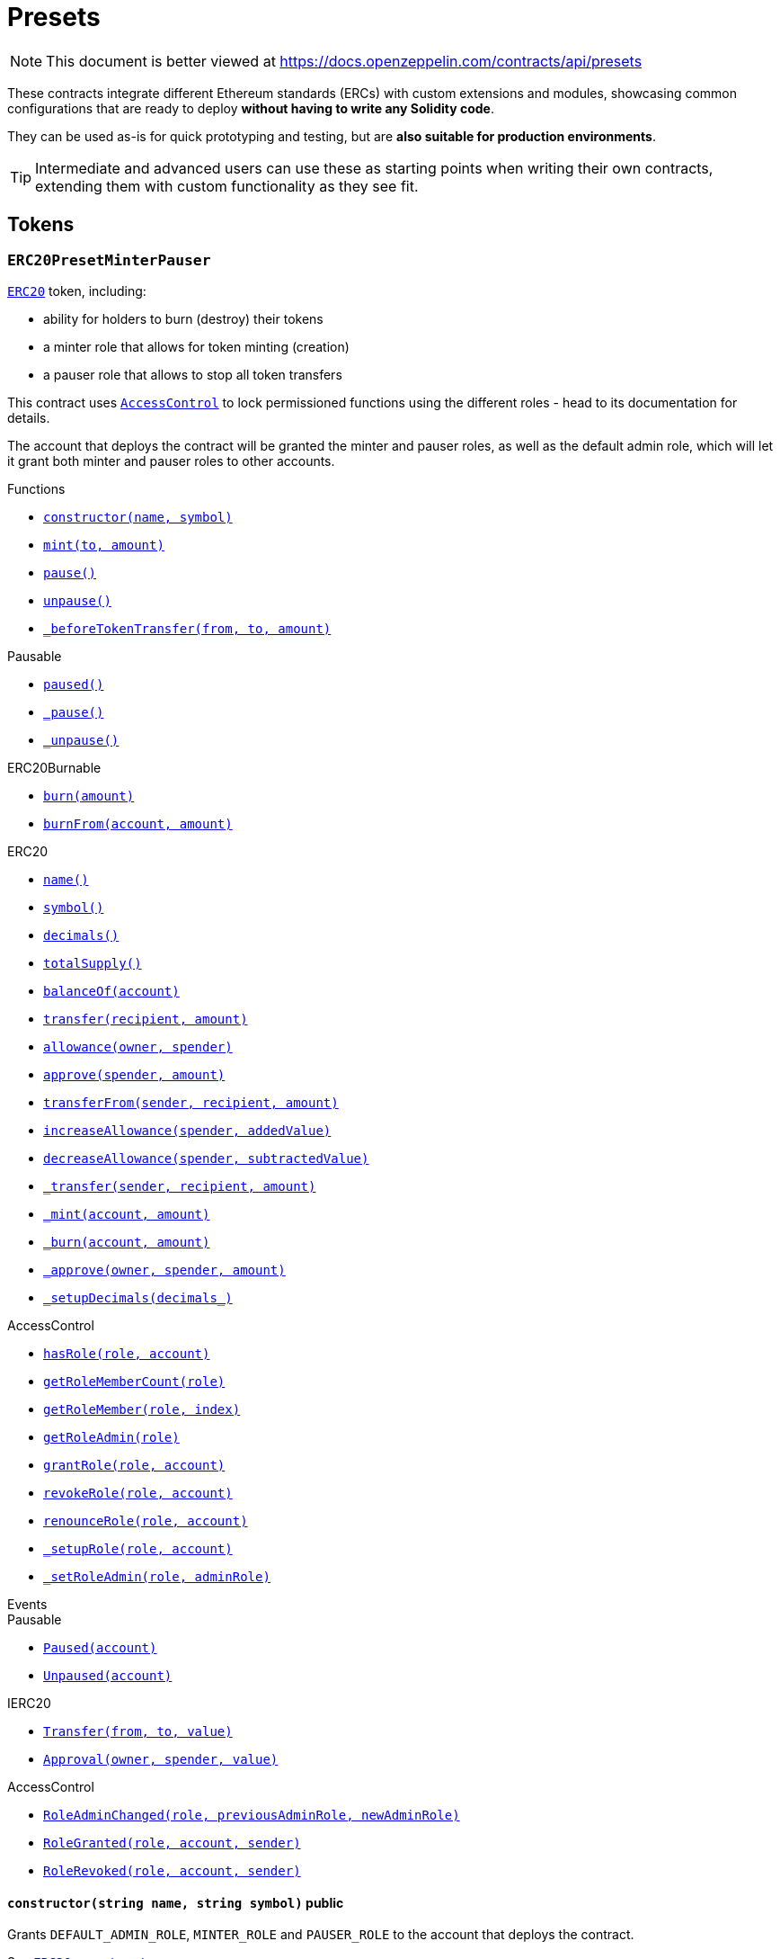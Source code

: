 :GSNRecipient: pass:normal[xref:GSN.adoc#GSNRecipient[`GSNRecipient`]]
:xref-GSNRecipient: xref:GSN.adoc#GSNRecipient
:GSNRecipient-_POST_RELAYED_CALL_MAX_GAS: pass:normal[xref:GSN.adoc#GSNRecipient-_POST_RELAYED_CALL_MAX_GAS-uint256[`GSNRecipient._POST_RELAYED_CALL_MAX_GAS`]]
:xref-GSNRecipient-_POST_RELAYED_CALL_MAX_GAS-uint256: xref:GSN.adoc#GSNRecipient-_POST_RELAYED_CALL_MAX_GAS-uint256
:GSNRecipient-getHubAddr: pass:normal[xref:GSN.adoc#GSNRecipient-getHubAddr--[`GSNRecipient.getHubAddr`]]
:xref-GSNRecipient-getHubAddr--: xref:GSN.adoc#GSNRecipient-getHubAddr--
:GSNRecipient-_upgradeRelayHub: pass:normal[xref:GSN.adoc#GSNRecipient-_upgradeRelayHub-address-[`GSNRecipient._upgradeRelayHub`]]
:xref-GSNRecipient-_upgradeRelayHub-address-: xref:GSN.adoc#GSNRecipient-_upgradeRelayHub-address-
:GSNRecipient-relayHubVersion: pass:normal[xref:GSN.adoc#GSNRecipient-relayHubVersion--[`GSNRecipient.relayHubVersion`]]
:xref-GSNRecipient-relayHubVersion--: xref:GSN.adoc#GSNRecipient-relayHubVersion--
:GSNRecipient-_withdrawDeposits: pass:normal[xref:GSN.adoc#GSNRecipient-_withdrawDeposits-uint256-address-payable-[`GSNRecipient._withdrawDeposits`]]
:xref-GSNRecipient-_withdrawDeposits-uint256-address-payable-: xref:GSN.adoc#GSNRecipient-_withdrawDeposits-uint256-address-payable-
:GSNRecipient-_msgSender: pass:normal[xref:GSN.adoc#GSNRecipient-_msgSender--[`GSNRecipient._msgSender`]]
:xref-GSNRecipient-_msgSender--: xref:GSN.adoc#GSNRecipient-_msgSender--
:GSNRecipient-_msgData: pass:normal[xref:GSN.adoc#GSNRecipient-_msgData--[`GSNRecipient._msgData`]]
:xref-GSNRecipient-_msgData--: xref:GSN.adoc#GSNRecipient-_msgData--
:GSNRecipient-preRelayedCall: pass:normal[xref:GSN.adoc#GSNRecipient-preRelayedCall-bytes-[`GSNRecipient.preRelayedCall`]]
:xref-GSNRecipient-preRelayedCall-bytes-: xref:GSN.adoc#GSNRecipient-preRelayedCall-bytes-
:GSNRecipient-_preRelayedCall: pass:normal[xref:GSN.adoc#GSNRecipient-_preRelayedCall-bytes-[`GSNRecipient._preRelayedCall`]]
:xref-GSNRecipient-_preRelayedCall-bytes-: xref:GSN.adoc#GSNRecipient-_preRelayedCall-bytes-
:GSNRecipient-postRelayedCall: pass:normal[xref:GSN.adoc#GSNRecipient-postRelayedCall-bytes-bool-uint256-bytes32-[`GSNRecipient.postRelayedCall`]]
:xref-GSNRecipient-postRelayedCall-bytes-bool-uint256-bytes32-: xref:GSN.adoc#GSNRecipient-postRelayedCall-bytes-bool-uint256-bytes32-
:GSNRecipient-_postRelayedCall: pass:normal[xref:GSN.adoc#GSNRecipient-_postRelayedCall-bytes-bool-uint256-bytes32-[`GSNRecipient._postRelayedCall`]]
:xref-GSNRecipient-_postRelayedCall-bytes-bool-uint256-bytes32-: xref:GSN.adoc#GSNRecipient-_postRelayedCall-bytes-bool-uint256-bytes32-
:GSNRecipient-_approveRelayedCall: pass:normal[xref:GSN.adoc#GSNRecipient-_approveRelayedCall--[`GSNRecipient._approveRelayedCall`]]
:xref-GSNRecipient-_approveRelayedCall--: xref:GSN.adoc#GSNRecipient-_approveRelayedCall--
:GSNRecipient-_approveRelayedCall: pass:normal[xref:GSN.adoc#GSNRecipient-_approveRelayedCall-bytes-[`GSNRecipient._approveRelayedCall`]]
:xref-GSNRecipient-_approveRelayedCall-bytes-: xref:GSN.adoc#GSNRecipient-_approveRelayedCall-bytes-
:GSNRecipient-_rejectRelayedCall: pass:normal[xref:GSN.adoc#GSNRecipient-_rejectRelayedCall-uint256-[`GSNRecipient._rejectRelayedCall`]]
:xref-GSNRecipient-_rejectRelayedCall-uint256-: xref:GSN.adoc#GSNRecipient-_rejectRelayedCall-uint256-
:GSNRecipient-_computeCharge: pass:normal[xref:GSN.adoc#GSNRecipient-_computeCharge-uint256-uint256-uint256-[`GSNRecipient._computeCharge`]]
:xref-GSNRecipient-_computeCharge-uint256-uint256-uint256-: xref:GSN.adoc#GSNRecipient-_computeCharge-uint256-uint256-uint256-
:GSNRecipient-RelayHubChanged: pass:normal[xref:GSN.adoc#GSNRecipient-RelayHubChanged-address-address-[`GSNRecipient.RelayHubChanged`]]
:xref-GSNRecipient-RelayHubChanged-address-address-: xref:GSN.adoc#GSNRecipient-RelayHubChanged-address-address-
:GSNRecipientERC20Fee: pass:normal[xref:GSN.adoc#GSNRecipientERC20Fee[`GSNRecipientERC20Fee`]]
:xref-GSNRecipientERC20Fee: xref:GSN.adoc#GSNRecipientERC20Fee
:GSNRecipientERC20Fee-constructor: pass:normal[xref:GSN.adoc#GSNRecipientERC20Fee-constructor-string-string-[`GSNRecipientERC20Fee.constructor`]]
:xref-GSNRecipientERC20Fee-constructor-string-string-: xref:GSN.adoc#GSNRecipientERC20Fee-constructor-string-string-
:GSNRecipientERC20Fee-token: pass:normal[xref:GSN.adoc#GSNRecipientERC20Fee-token--[`GSNRecipientERC20Fee.token`]]
:xref-GSNRecipientERC20Fee-token--: xref:GSN.adoc#GSNRecipientERC20Fee-token--
:GSNRecipientERC20Fee-_mint: pass:normal[xref:GSN.adoc#GSNRecipientERC20Fee-_mint-address-uint256-[`GSNRecipientERC20Fee._mint`]]
:xref-GSNRecipientERC20Fee-_mint-address-uint256-: xref:GSN.adoc#GSNRecipientERC20Fee-_mint-address-uint256-
:GSNRecipientERC20Fee-acceptRelayedCall: pass:normal[xref:GSN.adoc#GSNRecipientERC20Fee-acceptRelayedCall-address-address-bytes-uint256-uint256-uint256-uint256-bytes-uint256-[`GSNRecipientERC20Fee.acceptRelayedCall`]]
:xref-GSNRecipientERC20Fee-acceptRelayedCall-address-address-bytes-uint256-uint256-uint256-uint256-bytes-uint256-: xref:GSN.adoc#GSNRecipientERC20Fee-acceptRelayedCall-address-address-bytes-uint256-uint256-uint256-uint256-bytes-uint256-
:GSNRecipientERC20Fee-_preRelayedCall: pass:normal[xref:GSN.adoc#GSNRecipientERC20Fee-_preRelayedCall-bytes-[`GSNRecipientERC20Fee._preRelayedCall`]]
:xref-GSNRecipientERC20Fee-_preRelayedCall-bytes-: xref:GSN.adoc#GSNRecipientERC20Fee-_preRelayedCall-bytes-
:GSNRecipientERC20Fee-_postRelayedCall: pass:normal[xref:GSN.adoc#GSNRecipientERC20Fee-_postRelayedCall-bytes-bool-uint256-bytes32-[`GSNRecipientERC20Fee._postRelayedCall`]]
:xref-GSNRecipientERC20Fee-_postRelayedCall-bytes-bool-uint256-bytes32-: xref:GSN.adoc#GSNRecipientERC20Fee-_postRelayedCall-bytes-bool-uint256-bytes32-
:__unstable__ERC20Owned: pass:normal[xref:GSN.adoc#__unstable__ERC20Owned[`__unstable__ERC20Owned`]]
:xref-__unstable__ERC20Owned: xref:GSN.adoc#__unstable__ERC20Owned
:__unstable__ERC20Owned-constructor: pass:normal[xref:GSN.adoc#__unstable__ERC20Owned-constructor-string-string-[`__unstable__ERC20Owned.constructor`]]
:xref-__unstable__ERC20Owned-constructor-string-string-: xref:GSN.adoc#__unstable__ERC20Owned-constructor-string-string-
:__unstable__ERC20Owned-mint: pass:normal[xref:GSN.adoc#__unstable__ERC20Owned-mint-address-uint256-[`__unstable__ERC20Owned.mint`]]
:xref-__unstable__ERC20Owned-mint-address-uint256-: xref:GSN.adoc#__unstable__ERC20Owned-mint-address-uint256-
:__unstable__ERC20Owned-allowance: pass:normal[xref:GSN.adoc#__unstable__ERC20Owned-allowance-address-address-[`__unstable__ERC20Owned.allowance`]]
:xref-__unstable__ERC20Owned-allowance-address-address-: xref:GSN.adoc#__unstable__ERC20Owned-allowance-address-address-
:__unstable__ERC20Owned-_approve: pass:normal[xref:GSN.adoc#__unstable__ERC20Owned-_approve-address-address-uint256-[`__unstable__ERC20Owned._approve`]]
:xref-__unstable__ERC20Owned-_approve-address-address-uint256-: xref:GSN.adoc#__unstable__ERC20Owned-_approve-address-address-uint256-
:__unstable__ERC20Owned-transferFrom: pass:normal[xref:GSN.adoc#__unstable__ERC20Owned-transferFrom-address-address-uint256-[`__unstable__ERC20Owned.transferFrom`]]
:xref-__unstable__ERC20Owned-transferFrom-address-address-uint256-: xref:GSN.adoc#__unstable__ERC20Owned-transferFrom-address-address-uint256-
:GSNRecipientSignature: pass:normal[xref:GSN.adoc#GSNRecipientSignature[`GSNRecipientSignature`]]
:xref-GSNRecipientSignature: xref:GSN.adoc#GSNRecipientSignature
:GSNRecipientSignature-constructor: pass:normal[xref:GSN.adoc#GSNRecipientSignature-constructor-address-[`GSNRecipientSignature.constructor`]]
:xref-GSNRecipientSignature-constructor-address-: xref:GSN.adoc#GSNRecipientSignature-constructor-address-
:GSNRecipientSignature-acceptRelayedCall: pass:normal[xref:GSN.adoc#GSNRecipientSignature-acceptRelayedCall-address-address-bytes-uint256-uint256-uint256-uint256-bytes-uint256-[`GSNRecipientSignature.acceptRelayedCall`]]
:xref-GSNRecipientSignature-acceptRelayedCall-address-address-bytes-uint256-uint256-uint256-uint256-bytes-uint256-: xref:GSN.adoc#GSNRecipientSignature-acceptRelayedCall-address-address-bytes-uint256-uint256-uint256-uint256-bytes-uint256-
:GSNRecipientSignature-_preRelayedCall: pass:normal[xref:GSN.adoc#GSNRecipientSignature-_preRelayedCall-bytes-[`GSNRecipientSignature._preRelayedCall`]]
:xref-GSNRecipientSignature-_preRelayedCall-bytes-: xref:GSN.adoc#GSNRecipientSignature-_preRelayedCall-bytes-
:GSNRecipientSignature-_postRelayedCall: pass:normal[xref:GSN.adoc#GSNRecipientSignature-_postRelayedCall-bytes-bool-uint256-bytes32-[`GSNRecipientSignature._postRelayedCall`]]
:xref-GSNRecipientSignature-_postRelayedCall-bytes-bool-uint256-bytes32-: xref:GSN.adoc#GSNRecipientSignature-_postRelayedCall-bytes-bool-uint256-bytes32-
:IRelayHub: pass:normal[xref:GSN.adoc#IRelayHub[`IRelayHub`]]
:xref-IRelayHub: xref:GSN.adoc#IRelayHub
:IRelayHub-stake: pass:normal[xref:GSN.adoc#IRelayHub-stake-address-uint256-[`IRelayHub.stake`]]
:xref-IRelayHub-stake-address-uint256-: xref:GSN.adoc#IRelayHub-stake-address-uint256-
:IRelayHub-registerRelay: pass:normal[xref:GSN.adoc#IRelayHub-registerRelay-uint256-string-[`IRelayHub.registerRelay`]]
:xref-IRelayHub-registerRelay-uint256-string-: xref:GSN.adoc#IRelayHub-registerRelay-uint256-string-
:IRelayHub-removeRelayByOwner: pass:normal[xref:GSN.adoc#IRelayHub-removeRelayByOwner-address-[`IRelayHub.removeRelayByOwner`]]
:xref-IRelayHub-removeRelayByOwner-address-: xref:GSN.adoc#IRelayHub-removeRelayByOwner-address-
:IRelayHub-unstake: pass:normal[xref:GSN.adoc#IRelayHub-unstake-address-[`IRelayHub.unstake`]]
:xref-IRelayHub-unstake-address-: xref:GSN.adoc#IRelayHub-unstake-address-
:IRelayHub-getRelay: pass:normal[xref:GSN.adoc#IRelayHub-getRelay-address-[`IRelayHub.getRelay`]]
:xref-IRelayHub-getRelay-address-: xref:GSN.adoc#IRelayHub-getRelay-address-
:IRelayHub-depositFor: pass:normal[xref:GSN.adoc#IRelayHub-depositFor-address-[`IRelayHub.depositFor`]]
:xref-IRelayHub-depositFor-address-: xref:GSN.adoc#IRelayHub-depositFor-address-
:IRelayHub-balanceOf: pass:normal[xref:GSN.adoc#IRelayHub-balanceOf-address-[`IRelayHub.balanceOf`]]
:xref-IRelayHub-balanceOf-address-: xref:GSN.adoc#IRelayHub-balanceOf-address-
:IRelayHub-withdraw: pass:normal[xref:GSN.adoc#IRelayHub-withdraw-uint256-address-payable-[`IRelayHub.withdraw`]]
:xref-IRelayHub-withdraw-uint256-address-payable-: xref:GSN.adoc#IRelayHub-withdraw-uint256-address-payable-
:IRelayHub-canRelay: pass:normal[xref:GSN.adoc#IRelayHub-canRelay-address-address-address-bytes-uint256-uint256-uint256-uint256-bytes-bytes-[`IRelayHub.canRelay`]]
:xref-IRelayHub-canRelay-address-address-address-bytes-uint256-uint256-uint256-uint256-bytes-bytes-: xref:GSN.adoc#IRelayHub-canRelay-address-address-address-bytes-uint256-uint256-uint256-uint256-bytes-bytes-
:IRelayHub-relayCall: pass:normal[xref:GSN.adoc#IRelayHub-relayCall-address-address-bytes-uint256-uint256-uint256-uint256-bytes-bytes-[`IRelayHub.relayCall`]]
:xref-IRelayHub-relayCall-address-address-bytes-uint256-uint256-uint256-uint256-bytes-bytes-: xref:GSN.adoc#IRelayHub-relayCall-address-address-bytes-uint256-uint256-uint256-uint256-bytes-bytes-
:IRelayHub-requiredGas: pass:normal[xref:GSN.adoc#IRelayHub-requiredGas-uint256-[`IRelayHub.requiredGas`]]
:xref-IRelayHub-requiredGas-uint256-: xref:GSN.adoc#IRelayHub-requiredGas-uint256-
:IRelayHub-maxPossibleCharge: pass:normal[xref:GSN.adoc#IRelayHub-maxPossibleCharge-uint256-uint256-uint256-[`IRelayHub.maxPossibleCharge`]]
:xref-IRelayHub-maxPossibleCharge-uint256-uint256-uint256-: xref:GSN.adoc#IRelayHub-maxPossibleCharge-uint256-uint256-uint256-
:IRelayHub-penalizeRepeatedNonce: pass:normal[xref:GSN.adoc#IRelayHub-penalizeRepeatedNonce-bytes-bytes-bytes-bytes-[`IRelayHub.penalizeRepeatedNonce`]]
:xref-IRelayHub-penalizeRepeatedNonce-bytes-bytes-bytes-bytes-: xref:GSN.adoc#IRelayHub-penalizeRepeatedNonce-bytes-bytes-bytes-bytes-
:IRelayHub-penalizeIllegalTransaction: pass:normal[xref:GSN.adoc#IRelayHub-penalizeIllegalTransaction-bytes-bytes-[`IRelayHub.penalizeIllegalTransaction`]]
:xref-IRelayHub-penalizeIllegalTransaction-bytes-bytes-: xref:GSN.adoc#IRelayHub-penalizeIllegalTransaction-bytes-bytes-
:IRelayHub-getNonce: pass:normal[xref:GSN.adoc#IRelayHub-getNonce-address-[`IRelayHub.getNonce`]]
:xref-IRelayHub-getNonce-address-: xref:GSN.adoc#IRelayHub-getNonce-address-
:IRelayHub-Staked: pass:normal[xref:GSN.adoc#IRelayHub-Staked-address-uint256-uint256-[`IRelayHub.Staked`]]
:xref-IRelayHub-Staked-address-uint256-uint256-: xref:GSN.adoc#IRelayHub-Staked-address-uint256-uint256-
:IRelayHub-RelayAdded: pass:normal[xref:GSN.adoc#IRelayHub-RelayAdded-address-address-uint256-uint256-uint256-string-[`IRelayHub.RelayAdded`]]
:xref-IRelayHub-RelayAdded-address-address-uint256-uint256-uint256-string-: xref:GSN.adoc#IRelayHub-RelayAdded-address-address-uint256-uint256-uint256-string-
:IRelayHub-RelayRemoved: pass:normal[xref:GSN.adoc#IRelayHub-RelayRemoved-address-uint256-[`IRelayHub.RelayRemoved`]]
:xref-IRelayHub-RelayRemoved-address-uint256-: xref:GSN.adoc#IRelayHub-RelayRemoved-address-uint256-
:IRelayHub-Unstaked: pass:normal[xref:GSN.adoc#IRelayHub-Unstaked-address-uint256-[`IRelayHub.Unstaked`]]
:xref-IRelayHub-Unstaked-address-uint256-: xref:GSN.adoc#IRelayHub-Unstaked-address-uint256-
:IRelayHub-Deposited: pass:normal[xref:GSN.adoc#IRelayHub-Deposited-address-address-uint256-[`IRelayHub.Deposited`]]
:xref-IRelayHub-Deposited-address-address-uint256-: xref:GSN.adoc#IRelayHub-Deposited-address-address-uint256-
:IRelayHub-Withdrawn: pass:normal[xref:GSN.adoc#IRelayHub-Withdrawn-address-address-uint256-[`IRelayHub.Withdrawn`]]
:xref-IRelayHub-Withdrawn-address-address-uint256-: xref:GSN.adoc#IRelayHub-Withdrawn-address-address-uint256-
:IRelayHub-CanRelayFailed: pass:normal[xref:GSN.adoc#IRelayHub-CanRelayFailed-address-address-address-bytes4-uint256-[`IRelayHub.CanRelayFailed`]]
:xref-IRelayHub-CanRelayFailed-address-address-address-bytes4-uint256-: xref:GSN.adoc#IRelayHub-CanRelayFailed-address-address-address-bytes4-uint256-
:IRelayHub-TransactionRelayed: pass:normal[xref:GSN.adoc#IRelayHub-TransactionRelayed-address-address-address-bytes4-enum-IRelayHub-RelayCallStatus-uint256-[`IRelayHub.TransactionRelayed`]]
:xref-IRelayHub-TransactionRelayed-address-address-address-bytes4-enum-IRelayHub-RelayCallStatus-uint256-: xref:GSN.adoc#IRelayHub-TransactionRelayed-address-address-address-bytes4-enum-IRelayHub-RelayCallStatus-uint256-
:IRelayHub-Penalized: pass:normal[xref:GSN.adoc#IRelayHub-Penalized-address-address-uint256-[`IRelayHub.Penalized`]]
:xref-IRelayHub-Penalized-address-address-uint256-: xref:GSN.adoc#IRelayHub-Penalized-address-address-uint256-
:IRelayRecipient: pass:normal[xref:GSN.adoc#IRelayRecipient[`IRelayRecipient`]]
:xref-IRelayRecipient: xref:GSN.adoc#IRelayRecipient
:IRelayRecipient-getHubAddr: pass:normal[xref:GSN.adoc#IRelayRecipient-getHubAddr--[`IRelayRecipient.getHubAddr`]]
:xref-IRelayRecipient-getHubAddr--: xref:GSN.adoc#IRelayRecipient-getHubAddr--
:IRelayRecipient-acceptRelayedCall: pass:normal[xref:GSN.adoc#IRelayRecipient-acceptRelayedCall-address-address-bytes-uint256-uint256-uint256-uint256-bytes-uint256-[`IRelayRecipient.acceptRelayedCall`]]
:xref-IRelayRecipient-acceptRelayedCall-address-address-bytes-uint256-uint256-uint256-uint256-bytes-uint256-: xref:GSN.adoc#IRelayRecipient-acceptRelayedCall-address-address-bytes-uint256-uint256-uint256-uint256-bytes-uint256-
:IRelayRecipient-preRelayedCall: pass:normal[xref:GSN.adoc#IRelayRecipient-preRelayedCall-bytes-[`IRelayRecipient.preRelayedCall`]]
:xref-IRelayRecipient-preRelayedCall-bytes-: xref:GSN.adoc#IRelayRecipient-preRelayedCall-bytes-
:IRelayRecipient-postRelayedCall: pass:normal[xref:GSN.adoc#IRelayRecipient-postRelayedCall-bytes-bool-uint256-bytes32-[`IRelayRecipient.postRelayedCall`]]
:xref-IRelayRecipient-postRelayedCall-bytes-bool-uint256-bytes32-: xref:GSN.adoc#IRelayRecipient-postRelayedCall-bytes-bool-uint256-bytes32-
:AccessControl: pass:normal[xref:access.adoc#AccessControl[`AccessControl`]]
:xref-AccessControl: xref:access.adoc#AccessControl
:AccessControl-DEFAULT_ADMIN_ROLE: pass:normal[xref:access.adoc#AccessControl-DEFAULT_ADMIN_ROLE-bytes32[`AccessControl.DEFAULT_ADMIN_ROLE`]]
:xref-AccessControl-DEFAULT_ADMIN_ROLE-bytes32: xref:access.adoc#AccessControl-DEFAULT_ADMIN_ROLE-bytes32
:AccessControl-hasRole: pass:normal[xref:access.adoc#AccessControl-hasRole-bytes32-address-[`AccessControl.hasRole`]]
:xref-AccessControl-hasRole-bytes32-address-: xref:access.adoc#AccessControl-hasRole-bytes32-address-
:AccessControl-getRoleMemberCount: pass:normal[xref:access.adoc#AccessControl-getRoleMemberCount-bytes32-[`AccessControl.getRoleMemberCount`]]
:xref-AccessControl-getRoleMemberCount-bytes32-: xref:access.adoc#AccessControl-getRoleMemberCount-bytes32-
:AccessControl-getRoleMember: pass:normal[xref:access.adoc#AccessControl-getRoleMember-bytes32-uint256-[`AccessControl.getRoleMember`]]
:xref-AccessControl-getRoleMember-bytes32-uint256-: xref:access.adoc#AccessControl-getRoleMember-bytes32-uint256-
:AccessControl-getRoleAdmin: pass:normal[xref:access.adoc#AccessControl-getRoleAdmin-bytes32-[`AccessControl.getRoleAdmin`]]
:xref-AccessControl-getRoleAdmin-bytes32-: xref:access.adoc#AccessControl-getRoleAdmin-bytes32-
:AccessControl-grantRole: pass:normal[xref:access.adoc#AccessControl-grantRole-bytes32-address-[`AccessControl.grantRole`]]
:xref-AccessControl-grantRole-bytes32-address-: xref:access.adoc#AccessControl-grantRole-bytes32-address-
:AccessControl-revokeRole: pass:normal[xref:access.adoc#AccessControl-revokeRole-bytes32-address-[`AccessControl.revokeRole`]]
:xref-AccessControl-revokeRole-bytes32-address-: xref:access.adoc#AccessControl-revokeRole-bytes32-address-
:AccessControl-renounceRole: pass:normal[xref:access.adoc#AccessControl-renounceRole-bytes32-address-[`AccessControl.renounceRole`]]
:xref-AccessControl-renounceRole-bytes32-address-: xref:access.adoc#AccessControl-renounceRole-bytes32-address-
:AccessControl-_setupRole: pass:normal[xref:access.adoc#AccessControl-_setupRole-bytes32-address-[`AccessControl._setupRole`]]
:xref-AccessControl-_setupRole-bytes32-address-: xref:access.adoc#AccessControl-_setupRole-bytes32-address-
:AccessControl-_setRoleAdmin: pass:normal[xref:access.adoc#AccessControl-_setRoleAdmin-bytes32-bytes32-[`AccessControl._setRoleAdmin`]]
:xref-AccessControl-_setRoleAdmin-bytes32-bytes32-: xref:access.adoc#AccessControl-_setRoleAdmin-bytes32-bytes32-
:AccessControl-RoleAdminChanged: pass:normal[xref:access.adoc#AccessControl-RoleAdminChanged-bytes32-bytes32-bytes32-[`AccessControl.RoleAdminChanged`]]
:xref-AccessControl-RoleAdminChanged-bytes32-bytes32-bytes32-: xref:access.adoc#AccessControl-RoleAdminChanged-bytes32-bytes32-bytes32-
:AccessControl-RoleGranted: pass:normal[xref:access.adoc#AccessControl-RoleGranted-bytes32-address-address-[`AccessControl.RoleGranted`]]
:xref-AccessControl-RoleGranted-bytes32-address-address-: xref:access.adoc#AccessControl-RoleGranted-bytes32-address-address-
:AccessControl-RoleRevoked: pass:normal[xref:access.adoc#AccessControl-RoleRevoked-bytes32-address-address-[`AccessControl.RoleRevoked`]]
:xref-AccessControl-RoleRevoked-bytes32-address-address-: xref:access.adoc#AccessControl-RoleRevoked-bytes32-address-address-
:Ownable: pass:normal[xref:access.adoc#Ownable[`Ownable`]]
:xref-Ownable: xref:access.adoc#Ownable
:Ownable-onlyOwner: pass:normal[xref:access.adoc#Ownable-onlyOwner--[`Ownable.onlyOwner`]]
:xref-Ownable-onlyOwner--: xref:access.adoc#Ownable-onlyOwner--
:Ownable-constructor: pass:normal[xref:access.adoc#Ownable-constructor--[`Ownable.constructor`]]
:xref-Ownable-constructor--: xref:access.adoc#Ownable-constructor--
:Ownable-owner: pass:normal[xref:access.adoc#Ownable-owner--[`Ownable.owner`]]
:xref-Ownable-owner--: xref:access.adoc#Ownable-owner--
:Ownable-renounceOwnership: pass:normal[xref:access.adoc#Ownable-renounceOwnership--[`Ownable.renounceOwnership`]]
:xref-Ownable-renounceOwnership--: xref:access.adoc#Ownable-renounceOwnership--
:Ownable-transferOwnership: pass:normal[xref:access.adoc#Ownable-transferOwnership-address-[`Ownable.transferOwnership`]]
:xref-Ownable-transferOwnership-address-: xref:access.adoc#Ownable-transferOwnership-address-
:Ownable-OwnershipTransferred: pass:normal[xref:access.adoc#Ownable-OwnershipTransferred-address-address-[`Ownable.OwnershipTransferred`]]
:xref-Ownable-OwnershipTransferred-address-address-: xref:access.adoc#Ownable-OwnershipTransferred-address-address-
:TimelockController: pass:normal[xref:access.adoc#TimelockController[`TimelockController`]]
:xref-TimelockController: xref:access.adoc#TimelockController
:TimelockController-onlyRole: pass:normal[xref:access.adoc#TimelockController-onlyRole-bytes32-[`TimelockController.onlyRole`]]
:xref-TimelockController-onlyRole-bytes32-: xref:access.adoc#TimelockController-onlyRole-bytes32-
:TimelockController-TIMELOCK_ADMIN_ROLE: pass:normal[xref:access.adoc#TimelockController-TIMELOCK_ADMIN_ROLE-bytes32[`TimelockController.TIMELOCK_ADMIN_ROLE`]]
:xref-TimelockController-TIMELOCK_ADMIN_ROLE-bytes32: xref:access.adoc#TimelockController-TIMELOCK_ADMIN_ROLE-bytes32
:TimelockController-PROPOSER_ROLE: pass:normal[xref:access.adoc#TimelockController-PROPOSER_ROLE-bytes32[`TimelockController.PROPOSER_ROLE`]]
:xref-TimelockController-PROPOSER_ROLE-bytes32: xref:access.adoc#TimelockController-PROPOSER_ROLE-bytes32
:TimelockController-EXECUTOR_ROLE: pass:normal[xref:access.adoc#TimelockController-EXECUTOR_ROLE-bytes32[`TimelockController.EXECUTOR_ROLE`]]
:xref-TimelockController-EXECUTOR_ROLE-bytes32: xref:access.adoc#TimelockController-EXECUTOR_ROLE-bytes32
:TimelockController-_DONE_TIMESTAMP: pass:normal[xref:access.adoc#TimelockController-_DONE_TIMESTAMP-uint256[`TimelockController._DONE_TIMESTAMP`]]
:xref-TimelockController-_DONE_TIMESTAMP-uint256: xref:access.adoc#TimelockController-_DONE_TIMESTAMP-uint256
:TimelockController-constructor: pass:normal[xref:access.adoc#TimelockController-constructor-uint256-address---address---[`TimelockController.constructor`]]
:xref-TimelockController-constructor-uint256-address---address---: xref:access.adoc#TimelockController-constructor-uint256-address---address---
:TimelockController-receive: pass:normal[xref:access.adoc#TimelockController-receive--[`TimelockController.receive`]]
:xref-TimelockController-receive--: xref:access.adoc#TimelockController-receive--
:TimelockController-isOperation: pass:normal[xref:access.adoc#TimelockController-isOperation-bytes32-[`TimelockController.isOperation`]]
:xref-TimelockController-isOperation-bytes32-: xref:access.adoc#TimelockController-isOperation-bytes32-
:TimelockController-isOperationPending: pass:normal[xref:access.adoc#TimelockController-isOperationPending-bytes32-[`TimelockController.isOperationPending`]]
:xref-TimelockController-isOperationPending-bytes32-: xref:access.adoc#TimelockController-isOperationPending-bytes32-
:TimelockController-isOperationReady: pass:normal[xref:access.adoc#TimelockController-isOperationReady-bytes32-[`TimelockController.isOperationReady`]]
:xref-TimelockController-isOperationReady-bytes32-: xref:access.adoc#TimelockController-isOperationReady-bytes32-
:TimelockController-isOperationDone: pass:normal[xref:access.adoc#TimelockController-isOperationDone-bytes32-[`TimelockController.isOperationDone`]]
:xref-TimelockController-isOperationDone-bytes32-: xref:access.adoc#TimelockController-isOperationDone-bytes32-
:TimelockController-getTimestamp: pass:normal[xref:access.adoc#TimelockController-getTimestamp-bytes32-[`TimelockController.getTimestamp`]]
:xref-TimelockController-getTimestamp-bytes32-: xref:access.adoc#TimelockController-getTimestamp-bytes32-
:TimelockController-getMinDelay: pass:normal[xref:access.adoc#TimelockController-getMinDelay--[`TimelockController.getMinDelay`]]
:xref-TimelockController-getMinDelay--: xref:access.adoc#TimelockController-getMinDelay--
:TimelockController-hashOperation: pass:normal[xref:access.adoc#TimelockController-hashOperation-address-uint256-bytes-bytes32-bytes32-[`TimelockController.hashOperation`]]
:xref-TimelockController-hashOperation-address-uint256-bytes-bytes32-bytes32-: xref:access.adoc#TimelockController-hashOperation-address-uint256-bytes-bytes32-bytes32-
:TimelockController-hashOperationBatch: pass:normal[xref:access.adoc#TimelockController-hashOperationBatch-address---uint256---bytes---bytes32-bytes32-[`TimelockController.hashOperationBatch`]]
:xref-TimelockController-hashOperationBatch-address---uint256---bytes---bytes32-bytes32-: xref:access.adoc#TimelockController-hashOperationBatch-address---uint256---bytes---bytes32-bytes32-
:TimelockController-schedule: pass:normal[xref:access.adoc#TimelockController-schedule-address-uint256-bytes-bytes32-bytes32-uint256-[`TimelockController.schedule`]]
:xref-TimelockController-schedule-address-uint256-bytes-bytes32-bytes32-uint256-: xref:access.adoc#TimelockController-schedule-address-uint256-bytes-bytes32-bytes32-uint256-
:TimelockController-scheduleBatch: pass:normal[xref:access.adoc#TimelockController-scheduleBatch-address---uint256---bytes---bytes32-bytes32-uint256-[`TimelockController.scheduleBatch`]]
:xref-TimelockController-scheduleBatch-address---uint256---bytes---bytes32-bytes32-uint256-: xref:access.adoc#TimelockController-scheduleBatch-address---uint256---bytes---bytes32-bytes32-uint256-
:TimelockController-cancel: pass:normal[xref:access.adoc#TimelockController-cancel-bytes32-[`TimelockController.cancel`]]
:xref-TimelockController-cancel-bytes32-: xref:access.adoc#TimelockController-cancel-bytes32-
:TimelockController-execute: pass:normal[xref:access.adoc#TimelockController-execute-address-uint256-bytes-bytes32-bytes32-[`TimelockController.execute`]]
:xref-TimelockController-execute-address-uint256-bytes-bytes32-bytes32-: xref:access.adoc#TimelockController-execute-address-uint256-bytes-bytes32-bytes32-
:TimelockController-executeBatch: pass:normal[xref:access.adoc#TimelockController-executeBatch-address---uint256---bytes---bytes32-bytes32-[`TimelockController.executeBatch`]]
:xref-TimelockController-executeBatch-address---uint256---bytes---bytes32-bytes32-: xref:access.adoc#TimelockController-executeBatch-address---uint256---bytes---bytes32-bytes32-
:TimelockController-updateDelay: pass:normal[xref:access.adoc#TimelockController-updateDelay-uint256-[`TimelockController.updateDelay`]]
:xref-TimelockController-updateDelay-uint256-: xref:access.adoc#TimelockController-updateDelay-uint256-
:TimelockController-CallScheduled: pass:normal[xref:access.adoc#TimelockController-CallScheduled-bytes32-uint256-address-uint256-bytes-bytes32-uint256-[`TimelockController.CallScheduled`]]
:xref-TimelockController-CallScheduled-bytes32-uint256-address-uint256-bytes-bytes32-uint256-: xref:access.adoc#TimelockController-CallScheduled-bytes32-uint256-address-uint256-bytes-bytes32-uint256-
:TimelockController-CallExecuted: pass:normal[xref:access.adoc#TimelockController-CallExecuted-bytes32-uint256-address-uint256-bytes-[`TimelockController.CallExecuted`]]
:xref-TimelockController-CallExecuted-bytes32-uint256-address-uint256-bytes-: xref:access.adoc#TimelockController-CallExecuted-bytes32-uint256-address-uint256-bytes-
:TimelockController-Cancelled: pass:normal[xref:access.adoc#TimelockController-Cancelled-bytes32-[`TimelockController.Cancelled`]]
:xref-TimelockController-Cancelled-bytes32-: xref:access.adoc#TimelockController-Cancelled-bytes32-
:TimelockController-MinDelayChange: pass:normal[xref:access.adoc#TimelockController-MinDelayChange-uint256-uint256-[`TimelockController.MinDelayChange`]]
:xref-TimelockController-MinDelayChange-uint256-uint256-: xref:access.adoc#TimelockController-MinDelayChange-uint256-uint256-
:ECDSA: pass:normal[xref:cryptography.adoc#ECDSA[`ECDSA`]]
:xref-ECDSA: xref:cryptography.adoc#ECDSA
:ECDSA-recover: pass:normal[xref:cryptography.adoc#ECDSA-recover-bytes32-bytes-[`ECDSA.recover`]]
:xref-ECDSA-recover-bytes32-bytes-: xref:cryptography.adoc#ECDSA-recover-bytes32-bytes-
:ECDSA-recover: pass:normal[xref:cryptography.adoc#ECDSA-recover-bytes32-uint8-bytes32-bytes32-[`ECDSA.recover`]]
:xref-ECDSA-recover-bytes32-uint8-bytes32-bytes32-: xref:cryptography.adoc#ECDSA-recover-bytes32-uint8-bytes32-bytes32-
:ECDSA-toEthSignedMessageHash: pass:normal[xref:cryptography.adoc#ECDSA-toEthSignedMessageHash-bytes32-[`ECDSA.toEthSignedMessageHash`]]
:xref-ECDSA-toEthSignedMessageHash-bytes32-: xref:cryptography.adoc#ECDSA-toEthSignedMessageHash-bytes32-
:MerkleProof: pass:normal[xref:cryptography.adoc#MerkleProof[`MerkleProof`]]
:xref-MerkleProof: xref:cryptography.adoc#MerkleProof
:MerkleProof-verify: pass:normal[xref:cryptography.adoc#MerkleProof-verify-bytes32---bytes32-bytes32-[`MerkleProof.verify`]]
:xref-MerkleProof-verify-bytes32---bytes32-bytes32-: xref:cryptography.adoc#MerkleProof-verify-bytes32---bytes32-bytes32-
:EIP712: pass:normal[xref:drafts.adoc#EIP712[`EIP712`]]
:xref-EIP712: xref:drafts.adoc#EIP712
:EIP712-constructor: pass:normal[xref:drafts.adoc#EIP712-constructor-string-string-[`EIP712.constructor`]]
:xref-EIP712-constructor-string-string-: xref:drafts.adoc#EIP712-constructor-string-string-
:EIP712-_domainSeparatorV4: pass:normal[xref:drafts.adoc#EIP712-_domainSeparatorV4--[`EIP712._domainSeparatorV4`]]
:xref-EIP712-_domainSeparatorV4--: xref:drafts.adoc#EIP712-_domainSeparatorV4--
:EIP712-_hashTypedDataV4: pass:normal[xref:drafts.adoc#EIP712-_hashTypedDataV4-bytes32-[`EIP712._hashTypedDataV4`]]
:xref-EIP712-_hashTypedDataV4-bytes32-: xref:drafts.adoc#EIP712-_hashTypedDataV4-bytes32-
:ERC20Permit: pass:normal[xref:drafts.adoc#ERC20Permit[`ERC20Permit`]]
:xref-ERC20Permit: xref:drafts.adoc#ERC20Permit
:ERC20Permit-constructor: pass:normal[xref:drafts.adoc#ERC20Permit-constructor-string-[`ERC20Permit.constructor`]]
:xref-ERC20Permit-constructor-string-: xref:drafts.adoc#ERC20Permit-constructor-string-
:ERC20Permit-permit: pass:normal[xref:drafts.adoc#ERC20Permit-permit-address-address-uint256-uint256-uint8-bytes32-bytes32-[`ERC20Permit.permit`]]
:xref-ERC20Permit-permit-address-address-uint256-uint256-uint8-bytes32-bytes32-: xref:drafts.adoc#ERC20Permit-permit-address-address-uint256-uint256-uint8-bytes32-bytes32-
:ERC20Permit-nonces: pass:normal[xref:drafts.adoc#ERC20Permit-nonces-address-[`ERC20Permit.nonces`]]
:xref-ERC20Permit-nonces-address-: xref:drafts.adoc#ERC20Permit-nonces-address-
:ERC20Permit-DOMAIN_SEPARATOR: pass:normal[xref:drafts.adoc#ERC20Permit-DOMAIN_SEPARATOR--[`ERC20Permit.DOMAIN_SEPARATOR`]]
:xref-ERC20Permit-DOMAIN_SEPARATOR--: xref:drafts.adoc#ERC20Permit-DOMAIN_SEPARATOR--
:IERC20Permit: pass:normal[xref:drafts.adoc#IERC20Permit[`IERC20Permit`]]
:xref-IERC20Permit: xref:drafts.adoc#IERC20Permit
:IERC20Permit-permit: pass:normal[xref:drafts.adoc#IERC20Permit-permit-address-address-uint256-uint256-uint8-bytes32-bytes32-[`IERC20Permit.permit`]]
:xref-IERC20Permit-permit-address-address-uint256-uint256-uint8-bytes32-bytes32-: xref:drafts.adoc#IERC20Permit-permit-address-address-uint256-uint256-uint8-bytes32-bytes32-
:IERC20Permit-nonces: pass:normal[xref:drafts.adoc#IERC20Permit-nonces-address-[`IERC20Permit.nonces`]]
:xref-IERC20Permit-nonces-address-: xref:drafts.adoc#IERC20Permit-nonces-address-
:IERC20Permit-DOMAIN_SEPARATOR: pass:normal[xref:drafts.adoc#IERC20Permit-DOMAIN_SEPARATOR--[`IERC20Permit.DOMAIN_SEPARATOR`]]
:xref-IERC20Permit-DOMAIN_SEPARATOR--: xref:drafts.adoc#IERC20Permit-DOMAIN_SEPARATOR--
:ERC165: pass:normal[xref:introspection.adoc#ERC165[`ERC165`]]
:xref-ERC165: xref:introspection.adoc#ERC165
:ERC165-constructor: pass:normal[xref:introspection.adoc#ERC165-constructor--[`ERC165.constructor`]]
:xref-ERC165-constructor--: xref:introspection.adoc#ERC165-constructor--
:ERC165-supportsInterface: pass:normal[xref:introspection.adoc#ERC165-supportsInterface-bytes4-[`ERC165.supportsInterface`]]
:xref-ERC165-supportsInterface-bytes4-: xref:introspection.adoc#ERC165-supportsInterface-bytes4-
:ERC165-_registerInterface: pass:normal[xref:introspection.adoc#ERC165-_registerInterface-bytes4-[`ERC165._registerInterface`]]
:xref-ERC165-_registerInterface-bytes4-: xref:introspection.adoc#ERC165-_registerInterface-bytes4-
:ERC165Checker: pass:normal[xref:introspection.adoc#ERC165Checker[`ERC165Checker`]]
:xref-ERC165Checker: xref:introspection.adoc#ERC165Checker
:ERC165Checker-supportsERC165: pass:normal[xref:introspection.adoc#ERC165Checker-supportsERC165-address-[`ERC165Checker.supportsERC165`]]
:xref-ERC165Checker-supportsERC165-address-: xref:introspection.adoc#ERC165Checker-supportsERC165-address-
:ERC165Checker-supportsInterface: pass:normal[xref:introspection.adoc#ERC165Checker-supportsInterface-address-bytes4-[`ERC165Checker.supportsInterface`]]
:xref-ERC165Checker-supportsInterface-address-bytes4-: xref:introspection.adoc#ERC165Checker-supportsInterface-address-bytes4-
:ERC165Checker-getSupportedInterfaces: pass:normal[xref:introspection.adoc#ERC165Checker-getSupportedInterfaces-address-bytes4---[`ERC165Checker.getSupportedInterfaces`]]
:xref-ERC165Checker-getSupportedInterfaces-address-bytes4---: xref:introspection.adoc#ERC165Checker-getSupportedInterfaces-address-bytes4---
:ERC165Checker-supportsAllInterfaces: pass:normal[xref:introspection.adoc#ERC165Checker-supportsAllInterfaces-address-bytes4---[`ERC165Checker.supportsAllInterfaces`]]
:xref-ERC165Checker-supportsAllInterfaces-address-bytes4---: xref:introspection.adoc#ERC165Checker-supportsAllInterfaces-address-bytes4---
:ERC1820Implementer: pass:normal[xref:introspection.adoc#ERC1820Implementer[`ERC1820Implementer`]]
:xref-ERC1820Implementer: xref:introspection.adoc#ERC1820Implementer
:ERC1820Implementer-canImplementInterfaceForAddress: pass:normal[xref:introspection.adoc#ERC1820Implementer-canImplementInterfaceForAddress-bytes32-address-[`ERC1820Implementer.canImplementInterfaceForAddress`]]
:xref-ERC1820Implementer-canImplementInterfaceForAddress-bytes32-address-: xref:introspection.adoc#ERC1820Implementer-canImplementInterfaceForAddress-bytes32-address-
:ERC1820Implementer-_registerInterfaceForAddress: pass:normal[xref:introspection.adoc#ERC1820Implementer-_registerInterfaceForAddress-bytes32-address-[`ERC1820Implementer._registerInterfaceForAddress`]]
:xref-ERC1820Implementer-_registerInterfaceForAddress-bytes32-address-: xref:introspection.adoc#ERC1820Implementer-_registerInterfaceForAddress-bytes32-address-
:IERC165: pass:normal[xref:introspection.adoc#IERC165[`IERC165`]]
:xref-IERC165: xref:introspection.adoc#IERC165
:IERC165-supportsInterface: pass:normal[xref:introspection.adoc#IERC165-supportsInterface-bytes4-[`IERC165.supportsInterface`]]
:xref-IERC165-supportsInterface-bytes4-: xref:introspection.adoc#IERC165-supportsInterface-bytes4-
:IERC1820Implementer: pass:normal[xref:introspection.adoc#IERC1820Implementer[`IERC1820Implementer`]]
:xref-IERC1820Implementer: xref:introspection.adoc#IERC1820Implementer
:IERC1820Implementer-canImplementInterfaceForAddress: pass:normal[xref:introspection.adoc#IERC1820Implementer-canImplementInterfaceForAddress-bytes32-address-[`IERC1820Implementer.canImplementInterfaceForAddress`]]
:xref-IERC1820Implementer-canImplementInterfaceForAddress-bytes32-address-: xref:introspection.adoc#IERC1820Implementer-canImplementInterfaceForAddress-bytes32-address-
:IERC1820Registry: pass:normal[xref:introspection.adoc#IERC1820Registry[`IERC1820Registry`]]
:xref-IERC1820Registry: xref:introspection.adoc#IERC1820Registry
:IERC1820Registry-setManager: pass:normal[xref:introspection.adoc#IERC1820Registry-setManager-address-address-[`IERC1820Registry.setManager`]]
:xref-IERC1820Registry-setManager-address-address-: xref:introspection.adoc#IERC1820Registry-setManager-address-address-
:IERC1820Registry-getManager: pass:normal[xref:introspection.adoc#IERC1820Registry-getManager-address-[`IERC1820Registry.getManager`]]
:xref-IERC1820Registry-getManager-address-: xref:introspection.adoc#IERC1820Registry-getManager-address-
:IERC1820Registry-setInterfaceImplementer: pass:normal[xref:introspection.adoc#IERC1820Registry-setInterfaceImplementer-address-bytes32-address-[`IERC1820Registry.setInterfaceImplementer`]]
:xref-IERC1820Registry-setInterfaceImplementer-address-bytes32-address-: xref:introspection.adoc#IERC1820Registry-setInterfaceImplementer-address-bytes32-address-
:IERC1820Registry-getInterfaceImplementer: pass:normal[xref:introspection.adoc#IERC1820Registry-getInterfaceImplementer-address-bytes32-[`IERC1820Registry.getInterfaceImplementer`]]
:xref-IERC1820Registry-getInterfaceImplementer-address-bytes32-: xref:introspection.adoc#IERC1820Registry-getInterfaceImplementer-address-bytes32-
:IERC1820Registry-interfaceHash: pass:normal[xref:introspection.adoc#IERC1820Registry-interfaceHash-string-[`IERC1820Registry.interfaceHash`]]
:xref-IERC1820Registry-interfaceHash-string-: xref:introspection.adoc#IERC1820Registry-interfaceHash-string-
:IERC1820Registry-updateERC165Cache: pass:normal[xref:introspection.adoc#IERC1820Registry-updateERC165Cache-address-bytes4-[`IERC1820Registry.updateERC165Cache`]]
:xref-IERC1820Registry-updateERC165Cache-address-bytes4-: xref:introspection.adoc#IERC1820Registry-updateERC165Cache-address-bytes4-
:IERC1820Registry-implementsERC165Interface: pass:normal[xref:introspection.adoc#IERC1820Registry-implementsERC165Interface-address-bytes4-[`IERC1820Registry.implementsERC165Interface`]]
:xref-IERC1820Registry-implementsERC165Interface-address-bytes4-: xref:introspection.adoc#IERC1820Registry-implementsERC165Interface-address-bytes4-
:IERC1820Registry-implementsERC165InterfaceNoCache: pass:normal[xref:introspection.adoc#IERC1820Registry-implementsERC165InterfaceNoCache-address-bytes4-[`IERC1820Registry.implementsERC165InterfaceNoCache`]]
:xref-IERC1820Registry-implementsERC165InterfaceNoCache-address-bytes4-: xref:introspection.adoc#IERC1820Registry-implementsERC165InterfaceNoCache-address-bytes4-
:IERC1820Registry-InterfaceImplementerSet: pass:normal[xref:introspection.adoc#IERC1820Registry-InterfaceImplementerSet-address-bytes32-address-[`IERC1820Registry.InterfaceImplementerSet`]]
:xref-IERC1820Registry-InterfaceImplementerSet-address-bytes32-address-: xref:introspection.adoc#IERC1820Registry-InterfaceImplementerSet-address-bytes32-address-
:IERC1820Registry-ManagerChanged: pass:normal[xref:introspection.adoc#IERC1820Registry-ManagerChanged-address-address-[`IERC1820Registry.ManagerChanged`]]
:xref-IERC1820Registry-ManagerChanged-address-address-: xref:introspection.adoc#IERC1820Registry-ManagerChanged-address-address-
:Math: pass:normal[xref:math.adoc#Math[`Math`]]
:xref-Math: xref:math.adoc#Math
:Math-max: pass:normal[xref:math.adoc#Math-max-uint256-uint256-[`Math.max`]]
:xref-Math-max-uint256-uint256-: xref:math.adoc#Math-max-uint256-uint256-
:Math-min: pass:normal[xref:math.adoc#Math-min-uint256-uint256-[`Math.min`]]
:xref-Math-min-uint256-uint256-: xref:math.adoc#Math-min-uint256-uint256-
:Math-average: pass:normal[xref:math.adoc#Math-average-uint256-uint256-[`Math.average`]]
:xref-Math-average-uint256-uint256-: xref:math.adoc#Math-average-uint256-uint256-
:SafeMath: pass:normal[xref:math.adoc#SafeMath[`SafeMath`]]
:xref-SafeMath: xref:math.adoc#SafeMath
:SafeMath-tryAdd: pass:normal[xref:math.adoc#SafeMath-tryAdd-uint256-uint256-[`SafeMath.tryAdd`]]
:xref-SafeMath-tryAdd-uint256-uint256-: xref:math.adoc#SafeMath-tryAdd-uint256-uint256-
:SafeMath-trySub: pass:normal[xref:math.adoc#SafeMath-trySub-uint256-uint256-[`SafeMath.trySub`]]
:xref-SafeMath-trySub-uint256-uint256-: xref:math.adoc#SafeMath-trySub-uint256-uint256-
:SafeMath-tryMul: pass:normal[xref:math.adoc#SafeMath-tryMul-uint256-uint256-[`SafeMath.tryMul`]]
:xref-SafeMath-tryMul-uint256-uint256-: xref:math.adoc#SafeMath-tryMul-uint256-uint256-
:SafeMath-tryDiv: pass:normal[xref:math.adoc#SafeMath-tryDiv-uint256-uint256-[`SafeMath.tryDiv`]]
:xref-SafeMath-tryDiv-uint256-uint256-: xref:math.adoc#SafeMath-tryDiv-uint256-uint256-
:SafeMath-tryMod: pass:normal[xref:math.adoc#SafeMath-tryMod-uint256-uint256-[`SafeMath.tryMod`]]
:xref-SafeMath-tryMod-uint256-uint256-: xref:math.adoc#SafeMath-tryMod-uint256-uint256-
:SafeMath-add: pass:normal[xref:math.adoc#SafeMath-add-uint256-uint256-[`SafeMath.add`]]
:xref-SafeMath-add-uint256-uint256-: xref:math.adoc#SafeMath-add-uint256-uint256-
:SafeMath-sub: pass:normal[xref:math.adoc#SafeMath-sub-uint256-uint256-[`SafeMath.sub`]]
:xref-SafeMath-sub-uint256-uint256-: xref:math.adoc#SafeMath-sub-uint256-uint256-
:SafeMath-mul: pass:normal[xref:math.adoc#SafeMath-mul-uint256-uint256-[`SafeMath.mul`]]
:xref-SafeMath-mul-uint256-uint256-: xref:math.adoc#SafeMath-mul-uint256-uint256-
:SafeMath-div: pass:normal[xref:math.adoc#SafeMath-div-uint256-uint256-[`SafeMath.div`]]
:xref-SafeMath-div-uint256-uint256-: xref:math.adoc#SafeMath-div-uint256-uint256-
:SafeMath-mod: pass:normal[xref:math.adoc#SafeMath-mod-uint256-uint256-[`SafeMath.mod`]]
:xref-SafeMath-mod-uint256-uint256-: xref:math.adoc#SafeMath-mod-uint256-uint256-
:SafeMath-sub: pass:normal[xref:math.adoc#SafeMath-sub-uint256-uint256-string-[`SafeMath.sub`]]
:xref-SafeMath-sub-uint256-uint256-string-: xref:math.adoc#SafeMath-sub-uint256-uint256-string-
:SafeMath-div: pass:normal[xref:math.adoc#SafeMath-div-uint256-uint256-string-[`SafeMath.div`]]
:xref-SafeMath-div-uint256-uint256-string-: xref:math.adoc#SafeMath-div-uint256-uint256-string-
:SafeMath-mod: pass:normal[xref:math.adoc#SafeMath-mod-uint256-uint256-string-[`SafeMath.mod`]]
:xref-SafeMath-mod-uint256-uint256-string-: xref:math.adoc#SafeMath-mod-uint256-uint256-string-
:SignedSafeMath: pass:normal[xref:math.adoc#SignedSafeMath[`SignedSafeMath`]]
:xref-SignedSafeMath: xref:math.adoc#SignedSafeMath
:SignedSafeMath-mul: pass:normal[xref:math.adoc#SignedSafeMath-mul-int256-int256-[`SignedSafeMath.mul`]]
:xref-SignedSafeMath-mul-int256-int256-: xref:math.adoc#SignedSafeMath-mul-int256-int256-
:SignedSafeMath-div: pass:normal[xref:math.adoc#SignedSafeMath-div-int256-int256-[`SignedSafeMath.div`]]
:xref-SignedSafeMath-div-int256-int256-: xref:math.adoc#SignedSafeMath-div-int256-int256-
:SignedSafeMath-sub: pass:normal[xref:math.adoc#SignedSafeMath-sub-int256-int256-[`SignedSafeMath.sub`]]
:xref-SignedSafeMath-sub-int256-int256-: xref:math.adoc#SignedSafeMath-sub-int256-int256-
:SignedSafeMath-add: pass:normal[xref:math.adoc#SignedSafeMath-add-int256-int256-[`SignedSafeMath.add`]]
:xref-SignedSafeMath-add-int256-int256-: xref:math.adoc#SignedSafeMath-add-int256-int256-
:PaymentSplitter: pass:normal[xref:payment.adoc#PaymentSplitter[`PaymentSplitter`]]
:xref-PaymentSplitter: xref:payment.adoc#PaymentSplitter
:PaymentSplitter-constructor: pass:normal[xref:payment.adoc#PaymentSplitter-constructor-address---uint256---[`PaymentSplitter.constructor`]]
:xref-PaymentSplitter-constructor-address---uint256---: xref:payment.adoc#PaymentSplitter-constructor-address---uint256---
:PaymentSplitter-receive: pass:normal[xref:payment.adoc#PaymentSplitter-receive--[`PaymentSplitter.receive`]]
:xref-PaymentSplitter-receive--: xref:payment.adoc#PaymentSplitter-receive--
:PaymentSplitter-totalShares: pass:normal[xref:payment.adoc#PaymentSplitter-totalShares--[`PaymentSplitter.totalShares`]]
:xref-PaymentSplitter-totalShares--: xref:payment.adoc#PaymentSplitter-totalShares--
:PaymentSplitter-totalReleased: pass:normal[xref:payment.adoc#PaymentSplitter-totalReleased--[`PaymentSplitter.totalReleased`]]
:xref-PaymentSplitter-totalReleased--: xref:payment.adoc#PaymentSplitter-totalReleased--
:PaymentSplitter-shares: pass:normal[xref:payment.adoc#PaymentSplitter-shares-address-[`PaymentSplitter.shares`]]
:xref-PaymentSplitter-shares-address-: xref:payment.adoc#PaymentSplitter-shares-address-
:PaymentSplitter-released: pass:normal[xref:payment.adoc#PaymentSplitter-released-address-[`PaymentSplitter.released`]]
:xref-PaymentSplitter-released-address-: xref:payment.adoc#PaymentSplitter-released-address-
:PaymentSplitter-payee: pass:normal[xref:payment.adoc#PaymentSplitter-payee-uint256-[`PaymentSplitter.payee`]]
:xref-PaymentSplitter-payee-uint256-: xref:payment.adoc#PaymentSplitter-payee-uint256-
:PaymentSplitter-release: pass:normal[xref:payment.adoc#PaymentSplitter-release-address-payable-[`PaymentSplitter.release`]]
:xref-PaymentSplitter-release-address-payable-: xref:payment.adoc#PaymentSplitter-release-address-payable-
:PaymentSplitter-PayeeAdded: pass:normal[xref:payment.adoc#PaymentSplitter-PayeeAdded-address-uint256-[`PaymentSplitter.PayeeAdded`]]
:xref-PaymentSplitter-PayeeAdded-address-uint256-: xref:payment.adoc#PaymentSplitter-PayeeAdded-address-uint256-
:PaymentSplitter-PaymentReleased: pass:normal[xref:payment.adoc#PaymentSplitter-PaymentReleased-address-uint256-[`PaymentSplitter.PaymentReleased`]]
:xref-PaymentSplitter-PaymentReleased-address-uint256-: xref:payment.adoc#PaymentSplitter-PaymentReleased-address-uint256-
:PaymentSplitter-PaymentReceived: pass:normal[xref:payment.adoc#PaymentSplitter-PaymentReceived-address-uint256-[`PaymentSplitter.PaymentReceived`]]
:xref-PaymentSplitter-PaymentReceived-address-uint256-: xref:payment.adoc#PaymentSplitter-PaymentReceived-address-uint256-
:PullPayment: pass:normal[xref:payment.adoc#PullPayment[`PullPayment`]]
:xref-PullPayment: xref:payment.adoc#PullPayment
:PullPayment-constructor: pass:normal[xref:payment.adoc#PullPayment-constructor--[`PullPayment.constructor`]]
:xref-PullPayment-constructor--: xref:payment.adoc#PullPayment-constructor--
:PullPayment-withdrawPayments: pass:normal[xref:payment.adoc#PullPayment-withdrawPayments-address-payable-[`PullPayment.withdrawPayments`]]
:xref-PullPayment-withdrawPayments-address-payable-: xref:payment.adoc#PullPayment-withdrawPayments-address-payable-
:PullPayment-payments: pass:normal[xref:payment.adoc#PullPayment-payments-address-[`PullPayment.payments`]]
:xref-PullPayment-payments-address-: xref:payment.adoc#PullPayment-payments-address-
:PullPayment-_asyncTransfer: pass:normal[xref:payment.adoc#PullPayment-_asyncTransfer-address-uint256-[`PullPayment._asyncTransfer`]]
:xref-PullPayment-_asyncTransfer-address-uint256-: xref:payment.adoc#PullPayment-_asyncTransfer-address-uint256-
:ConditionalEscrow: pass:normal[xref:payment.adoc#ConditionalEscrow[`ConditionalEscrow`]]
:xref-ConditionalEscrow: xref:payment.adoc#ConditionalEscrow
:ConditionalEscrow-withdrawalAllowed: pass:normal[xref:payment.adoc#ConditionalEscrow-withdrawalAllowed-address-[`ConditionalEscrow.withdrawalAllowed`]]
:xref-ConditionalEscrow-withdrawalAllowed-address-: xref:payment.adoc#ConditionalEscrow-withdrawalAllowed-address-
:ConditionalEscrow-withdraw: pass:normal[xref:payment.adoc#ConditionalEscrow-withdraw-address-payable-[`ConditionalEscrow.withdraw`]]
:xref-ConditionalEscrow-withdraw-address-payable-: xref:payment.adoc#ConditionalEscrow-withdraw-address-payable-
:Escrow: pass:normal[xref:payment.adoc#Escrow[`Escrow`]]
:xref-Escrow: xref:payment.adoc#Escrow
:Escrow-depositsOf: pass:normal[xref:payment.adoc#Escrow-depositsOf-address-[`Escrow.depositsOf`]]
:xref-Escrow-depositsOf-address-: xref:payment.adoc#Escrow-depositsOf-address-
:Escrow-deposit: pass:normal[xref:payment.adoc#Escrow-deposit-address-[`Escrow.deposit`]]
:xref-Escrow-deposit-address-: xref:payment.adoc#Escrow-deposit-address-
:Escrow-withdraw: pass:normal[xref:payment.adoc#Escrow-withdraw-address-payable-[`Escrow.withdraw`]]
:xref-Escrow-withdraw-address-payable-: xref:payment.adoc#Escrow-withdraw-address-payable-
:Escrow-Deposited: pass:normal[xref:payment.adoc#Escrow-Deposited-address-uint256-[`Escrow.Deposited`]]
:xref-Escrow-Deposited-address-uint256-: xref:payment.adoc#Escrow-Deposited-address-uint256-
:Escrow-Withdrawn: pass:normal[xref:payment.adoc#Escrow-Withdrawn-address-uint256-[`Escrow.Withdrawn`]]
:xref-Escrow-Withdrawn-address-uint256-: xref:payment.adoc#Escrow-Withdrawn-address-uint256-
:RefundEscrow: pass:normal[xref:payment.adoc#RefundEscrow[`RefundEscrow`]]
:xref-RefundEscrow: xref:payment.adoc#RefundEscrow
:RefundEscrow-constructor: pass:normal[xref:payment.adoc#RefundEscrow-constructor-address-payable-[`RefundEscrow.constructor`]]
:xref-RefundEscrow-constructor-address-payable-: xref:payment.adoc#RefundEscrow-constructor-address-payable-
:RefundEscrow-state: pass:normal[xref:payment.adoc#RefundEscrow-state--[`RefundEscrow.state`]]
:xref-RefundEscrow-state--: xref:payment.adoc#RefundEscrow-state--
:RefundEscrow-beneficiary: pass:normal[xref:payment.adoc#RefundEscrow-beneficiary--[`RefundEscrow.beneficiary`]]
:xref-RefundEscrow-beneficiary--: xref:payment.adoc#RefundEscrow-beneficiary--
:RefundEscrow-deposit: pass:normal[xref:payment.adoc#RefundEscrow-deposit-address-[`RefundEscrow.deposit`]]
:xref-RefundEscrow-deposit-address-: xref:payment.adoc#RefundEscrow-deposit-address-
:RefundEscrow-close: pass:normal[xref:payment.adoc#RefundEscrow-close--[`RefundEscrow.close`]]
:xref-RefundEscrow-close--: xref:payment.adoc#RefundEscrow-close--
:RefundEscrow-enableRefunds: pass:normal[xref:payment.adoc#RefundEscrow-enableRefunds--[`RefundEscrow.enableRefunds`]]
:xref-RefundEscrow-enableRefunds--: xref:payment.adoc#RefundEscrow-enableRefunds--
:RefundEscrow-beneficiaryWithdraw: pass:normal[xref:payment.adoc#RefundEscrow-beneficiaryWithdraw--[`RefundEscrow.beneficiaryWithdraw`]]
:xref-RefundEscrow-beneficiaryWithdraw--: xref:payment.adoc#RefundEscrow-beneficiaryWithdraw--
:RefundEscrow-withdrawalAllowed: pass:normal[xref:payment.adoc#RefundEscrow-withdrawalAllowed-address-[`RefundEscrow.withdrawalAllowed`]]
:xref-RefundEscrow-withdrawalAllowed-address-: xref:payment.adoc#RefundEscrow-withdrawalAllowed-address-
:RefundEscrow-RefundsClosed: pass:normal[xref:payment.adoc#RefundEscrow-RefundsClosed--[`RefundEscrow.RefundsClosed`]]
:xref-RefundEscrow-RefundsClosed--: xref:payment.adoc#RefundEscrow-RefundsClosed--
:RefundEscrow-RefundsEnabled: pass:normal[xref:payment.adoc#RefundEscrow-RefundsEnabled--[`RefundEscrow.RefundsEnabled`]]
:xref-RefundEscrow-RefundsEnabled--: xref:payment.adoc#RefundEscrow-RefundsEnabled--
:ERC1155PresetMinterPauser: pass:normal[xref:presets.adoc#ERC1155PresetMinterPauser[`ERC1155PresetMinterPauser`]]
:xref-ERC1155PresetMinterPauser: xref:presets.adoc#ERC1155PresetMinterPauser
:ERC1155PresetMinterPauser-MINTER_ROLE: pass:normal[xref:presets.adoc#ERC1155PresetMinterPauser-MINTER_ROLE-bytes32[`ERC1155PresetMinterPauser.MINTER_ROLE`]]
:xref-ERC1155PresetMinterPauser-MINTER_ROLE-bytes32: xref:presets.adoc#ERC1155PresetMinterPauser-MINTER_ROLE-bytes32
:ERC1155PresetMinterPauser-PAUSER_ROLE: pass:normal[xref:presets.adoc#ERC1155PresetMinterPauser-PAUSER_ROLE-bytes32[`ERC1155PresetMinterPauser.PAUSER_ROLE`]]
:xref-ERC1155PresetMinterPauser-PAUSER_ROLE-bytes32: xref:presets.adoc#ERC1155PresetMinterPauser-PAUSER_ROLE-bytes32
:ERC1155PresetMinterPauser-constructor: pass:normal[xref:presets.adoc#ERC1155PresetMinterPauser-constructor-string-[`ERC1155PresetMinterPauser.constructor`]]
:xref-ERC1155PresetMinterPauser-constructor-string-: xref:presets.adoc#ERC1155PresetMinterPauser-constructor-string-
:ERC1155PresetMinterPauser-mint: pass:normal[xref:presets.adoc#ERC1155PresetMinterPauser-mint-address-uint256-uint256-bytes-[`ERC1155PresetMinterPauser.mint`]]
:xref-ERC1155PresetMinterPauser-mint-address-uint256-uint256-bytes-: xref:presets.adoc#ERC1155PresetMinterPauser-mint-address-uint256-uint256-bytes-
:ERC1155PresetMinterPauser-mintBatch: pass:normal[xref:presets.adoc#ERC1155PresetMinterPauser-mintBatch-address-uint256---uint256---bytes-[`ERC1155PresetMinterPauser.mintBatch`]]
:xref-ERC1155PresetMinterPauser-mintBatch-address-uint256---uint256---bytes-: xref:presets.adoc#ERC1155PresetMinterPauser-mintBatch-address-uint256---uint256---bytes-
:ERC1155PresetMinterPauser-pause: pass:normal[xref:presets.adoc#ERC1155PresetMinterPauser-pause--[`ERC1155PresetMinterPauser.pause`]]
:xref-ERC1155PresetMinterPauser-pause--: xref:presets.adoc#ERC1155PresetMinterPauser-pause--
:ERC1155PresetMinterPauser-unpause: pass:normal[xref:presets.adoc#ERC1155PresetMinterPauser-unpause--[`ERC1155PresetMinterPauser.unpause`]]
:xref-ERC1155PresetMinterPauser-unpause--: xref:presets.adoc#ERC1155PresetMinterPauser-unpause--
:ERC1155PresetMinterPauser-_beforeTokenTransfer: pass:normal[xref:presets.adoc#ERC1155PresetMinterPauser-_beforeTokenTransfer-address-address-address-uint256---uint256---bytes-[`ERC1155PresetMinterPauser._beforeTokenTransfer`]]
:xref-ERC1155PresetMinterPauser-_beforeTokenTransfer-address-address-address-uint256---uint256---bytes-: xref:presets.adoc#ERC1155PresetMinterPauser-_beforeTokenTransfer-address-address-address-uint256---uint256---bytes-
:ERC20PresetFixedSupply: pass:normal[xref:presets.adoc#ERC20PresetFixedSupply[`ERC20PresetFixedSupply`]]
:xref-ERC20PresetFixedSupply: xref:presets.adoc#ERC20PresetFixedSupply
:ERC20PresetFixedSupply-constructor: pass:normal[xref:presets.adoc#ERC20PresetFixedSupply-constructor-string-string-uint256-address-[`ERC20PresetFixedSupply.constructor`]]
:xref-ERC20PresetFixedSupply-constructor-string-string-uint256-address-: xref:presets.adoc#ERC20PresetFixedSupply-constructor-string-string-uint256-address-
:ERC20PresetMinterPauser: pass:normal[xref:presets.adoc#ERC20PresetMinterPauser[`ERC20PresetMinterPauser`]]
:xref-ERC20PresetMinterPauser: xref:presets.adoc#ERC20PresetMinterPauser
:ERC20PresetMinterPauser-MINTER_ROLE: pass:normal[xref:presets.adoc#ERC20PresetMinterPauser-MINTER_ROLE-bytes32[`ERC20PresetMinterPauser.MINTER_ROLE`]]
:xref-ERC20PresetMinterPauser-MINTER_ROLE-bytes32: xref:presets.adoc#ERC20PresetMinterPauser-MINTER_ROLE-bytes32
:ERC20PresetMinterPauser-PAUSER_ROLE: pass:normal[xref:presets.adoc#ERC20PresetMinterPauser-PAUSER_ROLE-bytes32[`ERC20PresetMinterPauser.PAUSER_ROLE`]]
:xref-ERC20PresetMinterPauser-PAUSER_ROLE-bytes32: xref:presets.adoc#ERC20PresetMinterPauser-PAUSER_ROLE-bytes32
:ERC20PresetMinterPauser-constructor: pass:normal[xref:presets.adoc#ERC20PresetMinterPauser-constructor-string-string-[`ERC20PresetMinterPauser.constructor`]]
:xref-ERC20PresetMinterPauser-constructor-string-string-: xref:presets.adoc#ERC20PresetMinterPauser-constructor-string-string-
:ERC20PresetMinterPauser-mint: pass:normal[xref:presets.adoc#ERC20PresetMinterPauser-mint-address-uint256-[`ERC20PresetMinterPauser.mint`]]
:xref-ERC20PresetMinterPauser-mint-address-uint256-: xref:presets.adoc#ERC20PresetMinterPauser-mint-address-uint256-
:ERC20PresetMinterPauser-pause: pass:normal[xref:presets.adoc#ERC20PresetMinterPauser-pause--[`ERC20PresetMinterPauser.pause`]]
:xref-ERC20PresetMinterPauser-pause--: xref:presets.adoc#ERC20PresetMinterPauser-pause--
:ERC20PresetMinterPauser-unpause: pass:normal[xref:presets.adoc#ERC20PresetMinterPauser-unpause--[`ERC20PresetMinterPauser.unpause`]]
:xref-ERC20PresetMinterPauser-unpause--: xref:presets.adoc#ERC20PresetMinterPauser-unpause--
:ERC20PresetMinterPauser-_beforeTokenTransfer: pass:normal[xref:presets.adoc#ERC20PresetMinterPauser-_beforeTokenTransfer-address-address-uint256-[`ERC20PresetMinterPauser._beforeTokenTransfer`]]
:xref-ERC20PresetMinterPauser-_beforeTokenTransfer-address-address-uint256-: xref:presets.adoc#ERC20PresetMinterPauser-_beforeTokenTransfer-address-address-uint256-
:ERC721PresetMinterPauserAutoId: pass:normal[xref:presets.adoc#ERC721PresetMinterPauserAutoId[`ERC721PresetMinterPauserAutoId`]]
:xref-ERC721PresetMinterPauserAutoId: xref:presets.adoc#ERC721PresetMinterPauserAutoId
:ERC721PresetMinterPauserAutoId-MINTER_ROLE: pass:normal[xref:presets.adoc#ERC721PresetMinterPauserAutoId-MINTER_ROLE-bytes32[`ERC721PresetMinterPauserAutoId.MINTER_ROLE`]]
:xref-ERC721PresetMinterPauserAutoId-MINTER_ROLE-bytes32: xref:presets.adoc#ERC721PresetMinterPauserAutoId-MINTER_ROLE-bytes32
:ERC721PresetMinterPauserAutoId-PAUSER_ROLE: pass:normal[xref:presets.adoc#ERC721PresetMinterPauserAutoId-PAUSER_ROLE-bytes32[`ERC721PresetMinterPauserAutoId.PAUSER_ROLE`]]
:xref-ERC721PresetMinterPauserAutoId-PAUSER_ROLE-bytes32: xref:presets.adoc#ERC721PresetMinterPauserAutoId-PAUSER_ROLE-bytes32
:ERC721PresetMinterPauserAutoId-constructor: pass:normal[xref:presets.adoc#ERC721PresetMinterPauserAutoId-constructor-string-string-string-[`ERC721PresetMinterPauserAutoId.constructor`]]
:xref-ERC721PresetMinterPauserAutoId-constructor-string-string-string-: xref:presets.adoc#ERC721PresetMinterPauserAutoId-constructor-string-string-string-
:ERC721PresetMinterPauserAutoId-mint: pass:normal[xref:presets.adoc#ERC721PresetMinterPauserAutoId-mint-address-[`ERC721PresetMinterPauserAutoId.mint`]]
:xref-ERC721PresetMinterPauserAutoId-mint-address-: xref:presets.adoc#ERC721PresetMinterPauserAutoId-mint-address-
:ERC721PresetMinterPauserAutoId-pause: pass:normal[xref:presets.adoc#ERC721PresetMinterPauserAutoId-pause--[`ERC721PresetMinterPauserAutoId.pause`]]
:xref-ERC721PresetMinterPauserAutoId-pause--: xref:presets.adoc#ERC721PresetMinterPauserAutoId-pause--
:ERC721PresetMinterPauserAutoId-unpause: pass:normal[xref:presets.adoc#ERC721PresetMinterPauserAutoId-unpause--[`ERC721PresetMinterPauserAutoId.unpause`]]
:xref-ERC721PresetMinterPauserAutoId-unpause--: xref:presets.adoc#ERC721PresetMinterPauserAutoId-unpause--
:ERC721PresetMinterPauserAutoId-_beforeTokenTransfer: pass:normal[xref:presets.adoc#ERC721PresetMinterPauserAutoId-_beforeTokenTransfer-address-address-uint256-[`ERC721PresetMinterPauserAutoId._beforeTokenTransfer`]]
:xref-ERC721PresetMinterPauserAutoId-_beforeTokenTransfer-address-address-uint256-: xref:presets.adoc#ERC721PresetMinterPauserAutoId-_beforeTokenTransfer-address-address-uint256-
:ERC777PresetFixedSupply: pass:normal[xref:presets.adoc#ERC777PresetFixedSupply[`ERC777PresetFixedSupply`]]
:xref-ERC777PresetFixedSupply: xref:presets.adoc#ERC777PresetFixedSupply
:ERC777PresetFixedSupply-constructor: pass:normal[xref:presets.adoc#ERC777PresetFixedSupply-constructor-string-string-address---uint256-address-[`ERC777PresetFixedSupply.constructor`]]
:xref-ERC777PresetFixedSupply-constructor-string-string-address---uint256-address-: xref:presets.adoc#ERC777PresetFixedSupply-constructor-string-string-address---uint256-address-
:BeaconProxy: pass:normal[xref:proxy.adoc#BeaconProxy[`BeaconProxy`]]
:xref-BeaconProxy: xref:proxy.adoc#BeaconProxy
:BeaconProxy-constructor: pass:normal[xref:proxy.adoc#BeaconProxy-constructor-address-bytes-[`BeaconProxy.constructor`]]
:xref-BeaconProxy-constructor-address-bytes-: xref:proxy.adoc#BeaconProxy-constructor-address-bytes-
:BeaconProxy-_beacon: pass:normal[xref:proxy.adoc#BeaconProxy-_beacon--[`BeaconProxy._beacon`]]
:xref-BeaconProxy-_beacon--: xref:proxy.adoc#BeaconProxy-_beacon--
:BeaconProxy-_implementation: pass:normal[xref:proxy.adoc#BeaconProxy-_implementation--[`BeaconProxy._implementation`]]
:xref-BeaconProxy-_implementation--: xref:proxy.adoc#BeaconProxy-_implementation--
:BeaconProxy-_setBeacon: pass:normal[xref:proxy.adoc#BeaconProxy-_setBeacon-address-bytes-[`BeaconProxy._setBeacon`]]
:xref-BeaconProxy-_setBeacon-address-bytes-: xref:proxy.adoc#BeaconProxy-_setBeacon-address-bytes-
:Clones: pass:normal[xref:proxy.adoc#Clones[`Clones`]]
:xref-Clones: xref:proxy.adoc#Clones
:Clones-clone: pass:normal[xref:proxy.adoc#Clones-clone-address-[`Clones.clone`]]
:xref-Clones-clone-address-: xref:proxy.adoc#Clones-clone-address-
:Clones-cloneDeterministic: pass:normal[xref:proxy.adoc#Clones-cloneDeterministic-address-bytes32-[`Clones.cloneDeterministic`]]
:xref-Clones-cloneDeterministic-address-bytes32-: xref:proxy.adoc#Clones-cloneDeterministic-address-bytes32-
:Clones-predictDeterministicAddress: pass:normal[xref:proxy.adoc#Clones-predictDeterministicAddress-address-bytes32-address-[`Clones.predictDeterministicAddress`]]
:xref-Clones-predictDeterministicAddress-address-bytes32-address-: xref:proxy.adoc#Clones-predictDeterministicAddress-address-bytes32-address-
:Clones-predictDeterministicAddress: pass:normal[xref:proxy.adoc#Clones-predictDeterministicAddress-address-bytes32-[`Clones.predictDeterministicAddress`]]
:xref-Clones-predictDeterministicAddress-address-bytes32-: xref:proxy.adoc#Clones-predictDeterministicAddress-address-bytes32-
:IBeacon: pass:normal[xref:proxy.adoc#IBeacon[`IBeacon`]]
:xref-IBeacon: xref:proxy.adoc#IBeacon
:IBeacon-implementation: pass:normal[xref:proxy.adoc#IBeacon-implementation--[`IBeacon.implementation`]]
:xref-IBeacon-implementation--: xref:proxy.adoc#IBeacon-implementation--
:Initializable: pass:normal[xref:proxy.adoc#Initializable[`Initializable`]]
:xref-Initializable: xref:proxy.adoc#Initializable
:Initializable-initializer: pass:normal[xref:proxy.adoc#Initializable-initializer--[`Initializable.initializer`]]
:xref-Initializable-initializer--: xref:proxy.adoc#Initializable-initializer--
:Proxy: pass:normal[xref:proxy.adoc#Proxy[`Proxy`]]
:xref-Proxy: xref:proxy.adoc#Proxy
:Proxy-_delegate: pass:normal[xref:proxy.adoc#Proxy-_delegate-address-[`Proxy._delegate`]]
:xref-Proxy-_delegate-address-: xref:proxy.adoc#Proxy-_delegate-address-
:Proxy-_implementation: pass:normal[xref:proxy.adoc#Proxy-_implementation--[`Proxy._implementation`]]
:xref-Proxy-_implementation--: xref:proxy.adoc#Proxy-_implementation--
:Proxy-_fallback: pass:normal[xref:proxy.adoc#Proxy-_fallback--[`Proxy._fallback`]]
:xref-Proxy-_fallback--: xref:proxy.adoc#Proxy-_fallback--
:Proxy-fallback: pass:normal[xref:proxy.adoc#Proxy-fallback--[`Proxy.fallback`]]
:xref-Proxy-fallback--: xref:proxy.adoc#Proxy-fallback--
:Proxy-receive: pass:normal[xref:proxy.adoc#Proxy-receive--[`Proxy.receive`]]
:xref-Proxy-receive--: xref:proxy.adoc#Proxy-receive--
:Proxy-_beforeFallback: pass:normal[xref:proxy.adoc#Proxy-_beforeFallback--[`Proxy._beforeFallback`]]
:xref-Proxy-_beforeFallback--: xref:proxy.adoc#Proxy-_beforeFallback--
:ProxyAdmin: pass:normal[xref:proxy.adoc#ProxyAdmin[`ProxyAdmin`]]
:xref-ProxyAdmin: xref:proxy.adoc#ProxyAdmin
:ProxyAdmin-getProxyImplementation: pass:normal[xref:proxy.adoc#ProxyAdmin-getProxyImplementation-contract-TransparentUpgradeableProxy-[`ProxyAdmin.getProxyImplementation`]]
:xref-ProxyAdmin-getProxyImplementation-contract-TransparentUpgradeableProxy-: xref:proxy.adoc#ProxyAdmin-getProxyImplementation-contract-TransparentUpgradeableProxy-
:ProxyAdmin-getProxyAdmin: pass:normal[xref:proxy.adoc#ProxyAdmin-getProxyAdmin-contract-TransparentUpgradeableProxy-[`ProxyAdmin.getProxyAdmin`]]
:xref-ProxyAdmin-getProxyAdmin-contract-TransparentUpgradeableProxy-: xref:proxy.adoc#ProxyAdmin-getProxyAdmin-contract-TransparentUpgradeableProxy-
:ProxyAdmin-changeProxyAdmin: pass:normal[xref:proxy.adoc#ProxyAdmin-changeProxyAdmin-contract-TransparentUpgradeableProxy-address-[`ProxyAdmin.changeProxyAdmin`]]
:xref-ProxyAdmin-changeProxyAdmin-contract-TransparentUpgradeableProxy-address-: xref:proxy.adoc#ProxyAdmin-changeProxyAdmin-contract-TransparentUpgradeableProxy-address-
:ProxyAdmin-upgrade: pass:normal[xref:proxy.adoc#ProxyAdmin-upgrade-contract-TransparentUpgradeableProxy-address-[`ProxyAdmin.upgrade`]]
:xref-ProxyAdmin-upgrade-contract-TransparentUpgradeableProxy-address-: xref:proxy.adoc#ProxyAdmin-upgrade-contract-TransparentUpgradeableProxy-address-
:ProxyAdmin-upgradeAndCall: pass:normal[xref:proxy.adoc#ProxyAdmin-upgradeAndCall-contract-TransparentUpgradeableProxy-address-bytes-[`ProxyAdmin.upgradeAndCall`]]
:xref-ProxyAdmin-upgradeAndCall-contract-TransparentUpgradeableProxy-address-bytes-: xref:proxy.adoc#ProxyAdmin-upgradeAndCall-contract-TransparentUpgradeableProxy-address-bytes-
:TransparentUpgradeableProxy: pass:normal[xref:proxy.adoc#TransparentUpgradeableProxy[`TransparentUpgradeableProxy`]]
:xref-TransparentUpgradeableProxy: xref:proxy.adoc#TransparentUpgradeableProxy
:TransparentUpgradeableProxy-ifAdmin: pass:normal[xref:proxy.adoc#TransparentUpgradeableProxy-ifAdmin--[`TransparentUpgradeableProxy.ifAdmin`]]
:xref-TransparentUpgradeableProxy-ifAdmin--: xref:proxy.adoc#TransparentUpgradeableProxy-ifAdmin--
:TransparentUpgradeableProxy-constructor: pass:normal[xref:proxy.adoc#TransparentUpgradeableProxy-constructor-address-address-bytes-[`TransparentUpgradeableProxy.constructor`]]
:xref-TransparentUpgradeableProxy-constructor-address-address-bytes-: xref:proxy.adoc#TransparentUpgradeableProxy-constructor-address-address-bytes-
:TransparentUpgradeableProxy-admin: pass:normal[xref:proxy.adoc#TransparentUpgradeableProxy-admin--[`TransparentUpgradeableProxy.admin`]]
:xref-TransparentUpgradeableProxy-admin--: xref:proxy.adoc#TransparentUpgradeableProxy-admin--
:TransparentUpgradeableProxy-implementation: pass:normal[xref:proxy.adoc#TransparentUpgradeableProxy-implementation--[`TransparentUpgradeableProxy.implementation`]]
:xref-TransparentUpgradeableProxy-implementation--: xref:proxy.adoc#TransparentUpgradeableProxy-implementation--
:TransparentUpgradeableProxy-changeAdmin: pass:normal[xref:proxy.adoc#TransparentUpgradeableProxy-changeAdmin-address-[`TransparentUpgradeableProxy.changeAdmin`]]
:xref-TransparentUpgradeableProxy-changeAdmin-address-: xref:proxy.adoc#TransparentUpgradeableProxy-changeAdmin-address-
:TransparentUpgradeableProxy-upgradeTo: pass:normal[xref:proxy.adoc#TransparentUpgradeableProxy-upgradeTo-address-[`TransparentUpgradeableProxy.upgradeTo`]]
:xref-TransparentUpgradeableProxy-upgradeTo-address-: xref:proxy.adoc#TransparentUpgradeableProxy-upgradeTo-address-
:TransparentUpgradeableProxy-upgradeToAndCall: pass:normal[xref:proxy.adoc#TransparentUpgradeableProxy-upgradeToAndCall-address-bytes-[`TransparentUpgradeableProxy.upgradeToAndCall`]]
:xref-TransparentUpgradeableProxy-upgradeToAndCall-address-bytes-: xref:proxy.adoc#TransparentUpgradeableProxy-upgradeToAndCall-address-bytes-
:TransparentUpgradeableProxy-_admin: pass:normal[xref:proxy.adoc#TransparentUpgradeableProxy-_admin--[`TransparentUpgradeableProxy._admin`]]
:xref-TransparentUpgradeableProxy-_admin--: xref:proxy.adoc#TransparentUpgradeableProxy-_admin--
:TransparentUpgradeableProxy-_beforeFallback: pass:normal[xref:proxy.adoc#TransparentUpgradeableProxy-_beforeFallback--[`TransparentUpgradeableProxy._beforeFallback`]]
:xref-TransparentUpgradeableProxy-_beforeFallback--: xref:proxy.adoc#TransparentUpgradeableProxy-_beforeFallback--
:TransparentUpgradeableProxy-AdminChanged: pass:normal[xref:proxy.adoc#TransparentUpgradeableProxy-AdminChanged-address-address-[`TransparentUpgradeableProxy.AdminChanged`]]
:xref-TransparentUpgradeableProxy-AdminChanged-address-address-: xref:proxy.adoc#TransparentUpgradeableProxy-AdminChanged-address-address-
:UpgradeableBeacon: pass:normal[xref:proxy.adoc#UpgradeableBeacon[`UpgradeableBeacon`]]
:xref-UpgradeableBeacon: xref:proxy.adoc#UpgradeableBeacon
:UpgradeableBeacon-constructor: pass:normal[xref:proxy.adoc#UpgradeableBeacon-constructor-address-[`UpgradeableBeacon.constructor`]]
:xref-UpgradeableBeacon-constructor-address-: xref:proxy.adoc#UpgradeableBeacon-constructor-address-
:UpgradeableBeacon-implementation: pass:normal[xref:proxy.adoc#UpgradeableBeacon-implementation--[`UpgradeableBeacon.implementation`]]
:xref-UpgradeableBeacon-implementation--: xref:proxy.adoc#UpgradeableBeacon-implementation--
:UpgradeableBeacon-upgradeTo: pass:normal[xref:proxy.adoc#UpgradeableBeacon-upgradeTo-address-[`UpgradeableBeacon.upgradeTo`]]
:xref-UpgradeableBeacon-upgradeTo-address-: xref:proxy.adoc#UpgradeableBeacon-upgradeTo-address-
:UpgradeableBeacon-Upgraded: pass:normal[xref:proxy.adoc#UpgradeableBeacon-Upgraded-address-[`UpgradeableBeacon.Upgraded`]]
:xref-UpgradeableBeacon-Upgraded-address-: xref:proxy.adoc#UpgradeableBeacon-Upgraded-address-
:UpgradeableProxy: pass:normal[xref:proxy.adoc#UpgradeableProxy[`UpgradeableProxy`]]
:xref-UpgradeableProxy: xref:proxy.adoc#UpgradeableProxy
:UpgradeableProxy-constructor: pass:normal[xref:proxy.adoc#UpgradeableProxy-constructor-address-bytes-[`UpgradeableProxy.constructor`]]
:xref-UpgradeableProxy-constructor-address-bytes-: xref:proxy.adoc#UpgradeableProxy-constructor-address-bytes-
:UpgradeableProxy-_implementation: pass:normal[xref:proxy.adoc#UpgradeableProxy-_implementation--[`UpgradeableProxy._implementation`]]
:xref-UpgradeableProxy-_implementation--: xref:proxy.adoc#UpgradeableProxy-_implementation--
:UpgradeableProxy-_upgradeTo: pass:normal[xref:proxy.adoc#UpgradeableProxy-_upgradeTo-address-[`UpgradeableProxy._upgradeTo`]]
:xref-UpgradeableProxy-_upgradeTo-address-: xref:proxy.adoc#UpgradeableProxy-_upgradeTo-address-
:UpgradeableProxy-Upgraded: pass:normal[xref:proxy.adoc#UpgradeableProxy-Upgraded-address-[`UpgradeableProxy.Upgraded`]]
:xref-UpgradeableProxy-Upgraded-address-: xref:proxy.adoc#UpgradeableProxy-Upgraded-address-
:Address: pass:normal[xref:utils.adoc#Address[`Address`]]
:xref-Address: xref:utils.adoc#Address
:Address-isContract: pass:normal[xref:utils.adoc#Address-isContract-address-[`Address.isContract`]]
:xref-Address-isContract-address-: xref:utils.adoc#Address-isContract-address-
:Address-sendValue: pass:normal[xref:utils.adoc#Address-sendValue-address-payable-uint256-[`Address.sendValue`]]
:xref-Address-sendValue-address-payable-uint256-: xref:utils.adoc#Address-sendValue-address-payable-uint256-
:Address-functionCall: pass:normal[xref:utils.adoc#Address-functionCall-address-bytes-[`Address.functionCall`]]
:xref-Address-functionCall-address-bytes-: xref:utils.adoc#Address-functionCall-address-bytes-
:Address-functionCall: pass:normal[xref:utils.adoc#Address-functionCall-address-bytes-string-[`Address.functionCall`]]
:xref-Address-functionCall-address-bytes-string-: xref:utils.adoc#Address-functionCall-address-bytes-string-
:Address-functionCallWithValue: pass:normal[xref:utils.adoc#Address-functionCallWithValue-address-bytes-uint256-[`Address.functionCallWithValue`]]
:xref-Address-functionCallWithValue-address-bytes-uint256-: xref:utils.adoc#Address-functionCallWithValue-address-bytes-uint256-
:Address-functionCallWithValue: pass:normal[xref:utils.adoc#Address-functionCallWithValue-address-bytes-uint256-string-[`Address.functionCallWithValue`]]
:xref-Address-functionCallWithValue-address-bytes-uint256-string-: xref:utils.adoc#Address-functionCallWithValue-address-bytes-uint256-string-
:Address-functionStaticCall: pass:normal[xref:utils.adoc#Address-functionStaticCall-address-bytes-[`Address.functionStaticCall`]]
:xref-Address-functionStaticCall-address-bytes-: xref:utils.adoc#Address-functionStaticCall-address-bytes-
:Address-functionStaticCall: pass:normal[xref:utils.adoc#Address-functionStaticCall-address-bytes-string-[`Address.functionStaticCall`]]
:xref-Address-functionStaticCall-address-bytes-string-: xref:utils.adoc#Address-functionStaticCall-address-bytes-string-
:Address-functionDelegateCall: pass:normal[xref:utils.adoc#Address-functionDelegateCall-address-bytes-[`Address.functionDelegateCall`]]
:xref-Address-functionDelegateCall-address-bytes-: xref:utils.adoc#Address-functionDelegateCall-address-bytes-
:Address-functionDelegateCall: pass:normal[xref:utils.adoc#Address-functionDelegateCall-address-bytes-string-[`Address.functionDelegateCall`]]
:xref-Address-functionDelegateCall-address-bytes-string-: xref:utils.adoc#Address-functionDelegateCall-address-bytes-string-
:Arrays: pass:normal[xref:utils.adoc#Arrays[`Arrays`]]
:xref-Arrays: xref:utils.adoc#Arrays
:Arrays-findUpperBound: pass:normal[xref:utils.adoc#Arrays-findUpperBound-uint256---uint256-[`Arrays.findUpperBound`]]
:xref-Arrays-findUpperBound-uint256---uint256-: xref:utils.adoc#Arrays-findUpperBound-uint256---uint256-
:Context: pass:normal[xref:utils.adoc#Context[`Context`]]
:xref-Context: xref:utils.adoc#Context
:Context-_msgSender: pass:normal[xref:utils.adoc#Context-_msgSender--[`Context._msgSender`]]
:xref-Context-_msgSender--: xref:utils.adoc#Context-_msgSender--
:Context-_msgData: pass:normal[xref:utils.adoc#Context-_msgData--[`Context._msgData`]]
:xref-Context-_msgData--: xref:utils.adoc#Context-_msgData--
:Counters: pass:normal[xref:utils.adoc#Counters[`Counters`]]
:xref-Counters: xref:utils.adoc#Counters
:Counters-current: pass:normal[xref:utils.adoc#Counters-current-struct-Counters-Counter-[`Counters.current`]]
:xref-Counters-current-struct-Counters-Counter-: xref:utils.adoc#Counters-current-struct-Counters-Counter-
:Counters-increment: pass:normal[xref:utils.adoc#Counters-increment-struct-Counters-Counter-[`Counters.increment`]]
:xref-Counters-increment-struct-Counters-Counter-: xref:utils.adoc#Counters-increment-struct-Counters-Counter-
:Counters-decrement: pass:normal[xref:utils.adoc#Counters-decrement-struct-Counters-Counter-[`Counters.decrement`]]
:xref-Counters-decrement-struct-Counters-Counter-: xref:utils.adoc#Counters-decrement-struct-Counters-Counter-
:Create2: pass:normal[xref:utils.adoc#Create2[`Create2`]]
:xref-Create2: xref:utils.adoc#Create2
:Create2-deploy: pass:normal[xref:utils.adoc#Create2-deploy-uint256-bytes32-bytes-[`Create2.deploy`]]
:xref-Create2-deploy-uint256-bytes32-bytes-: xref:utils.adoc#Create2-deploy-uint256-bytes32-bytes-
:Create2-computeAddress: pass:normal[xref:utils.adoc#Create2-computeAddress-bytes32-bytes32-[`Create2.computeAddress`]]
:xref-Create2-computeAddress-bytes32-bytes32-: xref:utils.adoc#Create2-computeAddress-bytes32-bytes32-
:Create2-computeAddress: pass:normal[xref:utils.adoc#Create2-computeAddress-bytes32-bytes32-address-[`Create2.computeAddress`]]
:xref-Create2-computeAddress-bytes32-bytes32-address-: xref:utils.adoc#Create2-computeAddress-bytes32-bytes32-address-
:EnumerableMap: pass:normal[xref:utils.adoc#EnumerableMap[`EnumerableMap`]]
:xref-EnumerableMap: xref:utils.adoc#EnumerableMap
:EnumerableMap-set: pass:normal[xref:utils.adoc#EnumerableMap-set-struct-EnumerableMap-UintToAddressMap-uint256-address-[`EnumerableMap.set`]]
:xref-EnumerableMap-set-struct-EnumerableMap-UintToAddressMap-uint256-address-: xref:utils.adoc#EnumerableMap-set-struct-EnumerableMap-UintToAddressMap-uint256-address-
:EnumerableMap-remove: pass:normal[xref:utils.adoc#EnumerableMap-remove-struct-EnumerableMap-UintToAddressMap-uint256-[`EnumerableMap.remove`]]
:xref-EnumerableMap-remove-struct-EnumerableMap-UintToAddressMap-uint256-: xref:utils.adoc#EnumerableMap-remove-struct-EnumerableMap-UintToAddressMap-uint256-
:EnumerableMap-contains: pass:normal[xref:utils.adoc#EnumerableMap-contains-struct-EnumerableMap-UintToAddressMap-uint256-[`EnumerableMap.contains`]]
:xref-EnumerableMap-contains-struct-EnumerableMap-UintToAddressMap-uint256-: xref:utils.adoc#EnumerableMap-contains-struct-EnumerableMap-UintToAddressMap-uint256-
:EnumerableMap-length: pass:normal[xref:utils.adoc#EnumerableMap-length-struct-EnumerableMap-UintToAddressMap-[`EnumerableMap.length`]]
:xref-EnumerableMap-length-struct-EnumerableMap-UintToAddressMap-: xref:utils.adoc#EnumerableMap-length-struct-EnumerableMap-UintToAddressMap-
:EnumerableMap-at: pass:normal[xref:utils.adoc#EnumerableMap-at-struct-EnumerableMap-UintToAddressMap-uint256-[`EnumerableMap.at`]]
:xref-EnumerableMap-at-struct-EnumerableMap-UintToAddressMap-uint256-: xref:utils.adoc#EnumerableMap-at-struct-EnumerableMap-UintToAddressMap-uint256-
:EnumerableMap-tryGet: pass:normal[xref:utils.adoc#EnumerableMap-tryGet-struct-EnumerableMap-UintToAddressMap-uint256-[`EnumerableMap.tryGet`]]
:xref-EnumerableMap-tryGet-struct-EnumerableMap-UintToAddressMap-uint256-: xref:utils.adoc#EnumerableMap-tryGet-struct-EnumerableMap-UintToAddressMap-uint256-
:EnumerableMap-get: pass:normal[xref:utils.adoc#EnumerableMap-get-struct-EnumerableMap-UintToAddressMap-uint256-[`EnumerableMap.get`]]
:xref-EnumerableMap-get-struct-EnumerableMap-UintToAddressMap-uint256-: xref:utils.adoc#EnumerableMap-get-struct-EnumerableMap-UintToAddressMap-uint256-
:EnumerableMap-get: pass:normal[xref:utils.adoc#EnumerableMap-get-struct-EnumerableMap-UintToAddressMap-uint256-string-[`EnumerableMap.get`]]
:xref-EnumerableMap-get-struct-EnumerableMap-UintToAddressMap-uint256-string-: xref:utils.adoc#EnumerableMap-get-struct-EnumerableMap-UintToAddressMap-uint256-string-
:EnumerableSet: pass:normal[xref:utils.adoc#EnumerableSet[`EnumerableSet`]]
:xref-EnumerableSet: xref:utils.adoc#EnumerableSet
:EnumerableSet-add: pass:normal[xref:utils.adoc#EnumerableSet-add-struct-EnumerableSet-Bytes32Set-bytes32-[`EnumerableSet.add`]]
:xref-EnumerableSet-add-struct-EnumerableSet-Bytes32Set-bytes32-: xref:utils.adoc#EnumerableSet-add-struct-EnumerableSet-Bytes32Set-bytes32-
:EnumerableSet-remove: pass:normal[xref:utils.adoc#EnumerableSet-remove-struct-EnumerableSet-Bytes32Set-bytes32-[`EnumerableSet.remove`]]
:xref-EnumerableSet-remove-struct-EnumerableSet-Bytes32Set-bytes32-: xref:utils.adoc#EnumerableSet-remove-struct-EnumerableSet-Bytes32Set-bytes32-
:EnumerableSet-contains: pass:normal[xref:utils.adoc#EnumerableSet-contains-struct-EnumerableSet-Bytes32Set-bytes32-[`EnumerableSet.contains`]]
:xref-EnumerableSet-contains-struct-EnumerableSet-Bytes32Set-bytes32-: xref:utils.adoc#EnumerableSet-contains-struct-EnumerableSet-Bytes32Set-bytes32-
:EnumerableSet-length: pass:normal[xref:utils.adoc#EnumerableSet-length-struct-EnumerableSet-Bytes32Set-[`EnumerableSet.length`]]
:xref-EnumerableSet-length-struct-EnumerableSet-Bytes32Set-: xref:utils.adoc#EnumerableSet-length-struct-EnumerableSet-Bytes32Set-
:EnumerableSet-at: pass:normal[xref:utils.adoc#EnumerableSet-at-struct-EnumerableSet-Bytes32Set-uint256-[`EnumerableSet.at`]]
:xref-EnumerableSet-at-struct-EnumerableSet-Bytes32Set-uint256-: xref:utils.adoc#EnumerableSet-at-struct-EnumerableSet-Bytes32Set-uint256-
:EnumerableSet-add: pass:normal[xref:utils.adoc#EnumerableSet-add-struct-EnumerableSet-AddressSet-address-[`EnumerableSet.add`]]
:xref-EnumerableSet-add-struct-EnumerableSet-AddressSet-address-: xref:utils.adoc#EnumerableSet-add-struct-EnumerableSet-AddressSet-address-
:EnumerableSet-remove: pass:normal[xref:utils.adoc#EnumerableSet-remove-struct-EnumerableSet-AddressSet-address-[`EnumerableSet.remove`]]
:xref-EnumerableSet-remove-struct-EnumerableSet-AddressSet-address-: xref:utils.adoc#EnumerableSet-remove-struct-EnumerableSet-AddressSet-address-
:EnumerableSet-contains: pass:normal[xref:utils.adoc#EnumerableSet-contains-struct-EnumerableSet-AddressSet-address-[`EnumerableSet.contains`]]
:xref-EnumerableSet-contains-struct-EnumerableSet-AddressSet-address-: xref:utils.adoc#EnumerableSet-contains-struct-EnumerableSet-AddressSet-address-
:EnumerableSet-length: pass:normal[xref:utils.adoc#EnumerableSet-length-struct-EnumerableSet-AddressSet-[`EnumerableSet.length`]]
:xref-EnumerableSet-length-struct-EnumerableSet-AddressSet-: xref:utils.adoc#EnumerableSet-length-struct-EnumerableSet-AddressSet-
:EnumerableSet-at: pass:normal[xref:utils.adoc#EnumerableSet-at-struct-EnumerableSet-AddressSet-uint256-[`EnumerableSet.at`]]
:xref-EnumerableSet-at-struct-EnumerableSet-AddressSet-uint256-: xref:utils.adoc#EnumerableSet-at-struct-EnumerableSet-AddressSet-uint256-
:EnumerableSet-add: pass:normal[xref:utils.adoc#EnumerableSet-add-struct-EnumerableSet-UintSet-uint256-[`EnumerableSet.add`]]
:xref-EnumerableSet-add-struct-EnumerableSet-UintSet-uint256-: xref:utils.adoc#EnumerableSet-add-struct-EnumerableSet-UintSet-uint256-
:EnumerableSet-remove: pass:normal[xref:utils.adoc#EnumerableSet-remove-struct-EnumerableSet-UintSet-uint256-[`EnumerableSet.remove`]]
:xref-EnumerableSet-remove-struct-EnumerableSet-UintSet-uint256-: xref:utils.adoc#EnumerableSet-remove-struct-EnumerableSet-UintSet-uint256-
:EnumerableSet-contains: pass:normal[xref:utils.adoc#EnumerableSet-contains-struct-EnumerableSet-UintSet-uint256-[`EnumerableSet.contains`]]
:xref-EnumerableSet-contains-struct-EnumerableSet-UintSet-uint256-: xref:utils.adoc#EnumerableSet-contains-struct-EnumerableSet-UintSet-uint256-
:EnumerableSet-length: pass:normal[xref:utils.adoc#EnumerableSet-length-struct-EnumerableSet-UintSet-[`EnumerableSet.length`]]
:xref-EnumerableSet-length-struct-EnumerableSet-UintSet-: xref:utils.adoc#EnumerableSet-length-struct-EnumerableSet-UintSet-
:EnumerableSet-at: pass:normal[xref:utils.adoc#EnumerableSet-at-struct-EnumerableSet-UintSet-uint256-[`EnumerableSet.at`]]
:xref-EnumerableSet-at-struct-EnumerableSet-UintSet-uint256-: xref:utils.adoc#EnumerableSet-at-struct-EnumerableSet-UintSet-uint256-
:Pausable: pass:normal[xref:utils.adoc#Pausable[`Pausable`]]
:xref-Pausable: xref:utils.adoc#Pausable
:Pausable-whenNotPaused: pass:normal[xref:utils.adoc#Pausable-whenNotPaused--[`Pausable.whenNotPaused`]]
:xref-Pausable-whenNotPaused--: xref:utils.adoc#Pausable-whenNotPaused--
:Pausable-whenPaused: pass:normal[xref:utils.adoc#Pausable-whenPaused--[`Pausable.whenPaused`]]
:xref-Pausable-whenPaused--: xref:utils.adoc#Pausable-whenPaused--
:Pausable-constructor: pass:normal[xref:utils.adoc#Pausable-constructor--[`Pausable.constructor`]]
:xref-Pausable-constructor--: xref:utils.adoc#Pausable-constructor--
:Pausable-paused: pass:normal[xref:utils.adoc#Pausable-paused--[`Pausable.paused`]]
:xref-Pausable-paused--: xref:utils.adoc#Pausable-paused--
:Pausable-_pause: pass:normal[xref:utils.adoc#Pausable-_pause--[`Pausable._pause`]]
:xref-Pausable-_pause--: xref:utils.adoc#Pausable-_pause--
:Pausable-_unpause: pass:normal[xref:utils.adoc#Pausable-_unpause--[`Pausable._unpause`]]
:xref-Pausable-_unpause--: xref:utils.adoc#Pausable-_unpause--
:Pausable-Paused: pass:normal[xref:utils.adoc#Pausable-Paused-address-[`Pausable.Paused`]]
:xref-Pausable-Paused-address-: xref:utils.adoc#Pausable-Paused-address-
:Pausable-Unpaused: pass:normal[xref:utils.adoc#Pausable-Unpaused-address-[`Pausable.Unpaused`]]
:xref-Pausable-Unpaused-address-: xref:utils.adoc#Pausable-Unpaused-address-
:ReentrancyGuard: pass:normal[xref:utils.adoc#ReentrancyGuard[`ReentrancyGuard`]]
:xref-ReentrancyGuard: xref:utils.adoc#ReentrancyGuard
:ReentrancyGuard-nonReentrant: pass:normal[xref:utils.adoc#ReentrancyGuard-nonReentrant--[`ReentrancyGuard.nonReentrant`]]
:xref-ReentrancyGuard-nonReentrant--: xref:utils.adoc#ReentrancyGuard-nonReentrant--
:ReentrancyGuard-constructor: pass:normal[xref:utils.adoc#ReentrancyGuard-constructor--[`ReentrancyGuard.constructor`]]
:xref-ReentrancyGuard-constructor--: xref:utils.adoc#ReentrancyGuard-constructor--
:SafeCast: pass:normal[xref:utils.adoc#SafeCast[`SafeCast`]]
:xref-SafeCast: xref:utils.adoc#SafeCast
:SafeCast-toUint128: pass:normal[xref:utils.adoc#SafeCast-toUint128-uint256-[`SafeCast.toUint128`]]
:xref-SafeCast-toUint128-uint256-: xref:utils.adoc#SafeCast-toUint128-uint256-
:SafeCast-toUint64: pass:normal[xref:utils.adoc#SafeCast-toUint64-uint256-[`SafeCast.toUint64`]]
:xref-SafeCast-toUint64-uint256-: xref:utils.adoc#SafeCast-toUint64-uint256-
:SafeCast-toUint32: pass:normal[xref:utils.adoc#SafeCast-toUint32-uint256-[`SafeCast.toUint32`]]
:xref-SafeCast-toUint32-uint256-: xref:utils.adoc#SafeCast-toUint32-uint256-
:SafeCast-toUint16: pass:normal[xref:utils.adoc#SafeCast-toUint16-uint256-[`SafeCast.toUint16`]]
:xref-SafeCast-toUint16-uint256-: xref:utils.adoc#SafeCast-toUint16-uint256-
:SafeCast-toUint8: pass:normal[xref:utils.adoc#SafeCast-toUint8-uint256-[`SafeCast.toUint8`]]
:xref-SafeCast-toUint8-uint256-: xref:utils.adoc#SafeCast-toUint8-uint256-
:SafeCast-toUint256: pass:normal[xref:utils.adoc#SafeCast-toUint256-int256-[`SafeCast.toUint256`]]
:xref-SafeCast-toUint256-int256-: xref:utils.adoc#SafeCast-toUint256-int256-
:SafeCast-toInt128: pass:normal[xref:utils.adoc#SafeCast-toInt128-int256-[`SafeCast.toInt128`]]
:xref-SafeCast-toInt128-int256-: xref:utils.adoc#SafeCast-toInt128-int256-
:SafeCast-toInt64: pass:normal[xref:utils.adoc#SafeCast-toInt64-int256-[`SafeCast.toInt64`]]
:xref-SafeCast-toInt64-int256-: xref:utils.adoc#SafeCast-toInt64-int256-
:SafeCast-toInt32: pass:normal[xref:utils.adoc#SafeCast-toInt32-int256-[`SafeCast.toInt32`]]
:xref-SafeCast-toInt32-int256-: xref:utils.adoc#SafeCast-toInt32-int256-
:SafeCast-toInt16: pass:normal[xref:utils.adoc#SafeCast-toInt16-int256-[`SafeCast.toInt16`]]
:xref-SafeCast-toInt16-int256-: xref:utils.adoc#SafeCast-toInt16-int256-
:SafeCast-toInt8: pass:normal[xref:utils.adoc#SafeCast-toInt8-int256-[`SafeCast.toInt8`]]
:xref-SafeCast-toInt8-int256-: xref:utils.adoc#SafeCast-toInt8-int256-
:SafeCast-toInt256: pass:normal[xref:utils.adoc#SafeCast-toInt256-uint256-[`SafeCast.toInt256`]]
:xref-SafeCast-toInt256-uint256-: xref:utils.adoc#SafeCast-toInt256-uint256-
:Strings: pass:normal[xref:utils.adoc#Strings[`Strings`]]
:xref-Strings: xref:utils.adoc#Strings
:Strings-toString: pass:normal[xref:utils.adoc#Strings-toString-uint256-[`Strings.toString`]]
:xref-Strings-toString-uint256-: xref:utils.adoc#Strings-toString-uint256-
:ERC1155: pass:normal[xref:token/ERC1155.adoc#ERC1155[`ERC1155`]]
:xref-ERC1155: xref:token/ERC1155.adoc#ERC1155
:ERC1155-constructor: pass:normal[xref:token/ERC1155.adoc#ERC1155-constructor-string-[`ERC1155.constructor`]]
:xref-ERC1155-constructor-string-: xref:token/ERC1155.adoc#ERC1155-constructor-string-
:ERC1155-uri: pass:normal[xref:token/ERC1155.adoc#ERC1155-uri-uint256-[`ERC1155.uri`]]
:xref-ERC1155-uri-uint256-: xref:token/ERC1155.adoc#ERC1155-uri-uint256-
:ERC1155-balanceOf: pass:normal[xref:token/ERC1155.adoc#ERC1155-balanceOf-address-uint256-[`ERC1155.balanceOf`]]
:xref-ERC1155-balanceOf-address-uint256-: xref:token/ERC1155.adoc#ERC1155-balanceOf-address-uint256-
:ERC1155-balanceOfBatch: pass:normal[xref:token/ERC1155.adoc#ERC1155-balanceOfBatch-address---uint256---[`ERC1155.balanceOfBatch`]]
:xref-ERC1155-balanceOfBatch-address---uint256---: xref:token/ERC1155.adoc#ERC1155-balanceOfBatch-address---uint256---
:ERC1155-setApprovalForAll: pass:normal[xref:token/ERC1155.adoc#ERC1155-setApprovalForAll-address-bool-[`ERC1155.setApprovalForAll`]]
:xref-ERC1155-setApprovalForAll-address-bool-: xref:token/ERC1155.adoc#ERC1155-setApprovalForAll-address-bool-
:ERC1155-isApprovedForAll: pass:normal[xref:token/ERC1155.adoc#ERC1155-isApprovedForAll-address-address-[`ERC1155.isApprovedForAll`]]
:xref-ERC1155-isApprovedForAll-address-address-: xref:token/ERC1155.adoc#ERC1155-isApprovedForAll-address-address-
:ERC1155-safeTransferFrom: pass:normal[xref:token/ERC1155.adoc#ERC1155-safeTransferFrom-address-address-uint256-uint256-bytes-[`ERC1155.safeTransferFrom`]]
:xref-ERC1155-safeTransferFrom-address-address-uint256-uint256-bytes-: xref:token/ERC1155.adoc#ERC1155-safeTransferFrom-address-address-uint256-uint256-bytes-
:ERC1155-safeBatchTransferFrom: pass:normal[xref:token/ERC1155.adoc#ERC1155-safeBatchTransferFrom-address-address-uint256---uint256---bytes-[`ERC1155.safeBatchTransferFrom`]]
:xref-ERC1155-safeBatchTransferFrom-address-address-uint256---uint256---bytes-: xref:token/ERC1155.adoc#ERC1155-safeBatchTransferFrom-address-address-uint256---uint256---bytes-
:ERC1155-_setURI: pass:normal[xref:token/ERC1155.adoc#ERC1155-_setURI-string-[`ERC1155._setURI`]]
:xref-ERC1155-_setURI-string-: xref:token/ERC1155.adoc#ERC1155-_setURI-string-
:ERC1155-_mint: pass:normal[xref:token/ERC1155.adoc#ERC1155-_mint-address-uint256-uint256-bytes-[`ERC1155._mint`]]
:xref-ERC1155-_mint-address-uint256-uint256-bytes-: xref:token/ERC1155.adoc#ERC1155-_mint-address-uint256-uint256-bytes-
:ERC1155-_mintBatch: pass:normal[xref:token/ERC1155.adoc#ERC1155-_mintBatch-address-uint256---uint256---bytes-[`ERC1155._mintBatch`]]
:xref-ERC1155-_mintBatch-address-uint256---uint256---bytes-: xref:token/ERC1155.adoc#ERC1155-_mintBatch-address-uint256---uint256---bytes-
:ERC1155-_burn: pass:normal[xref:token/ERC1155.adoc#ERC1155-_burn-address-uint256-uint256-[`ERC1155._burn`]]
:xref-ERC1155-_burn-address-uint256-uint256-: xref:token/ERC1155.adoc#ERC1155-_burn-address-uint256-uint256-
:ERC1155-_burnBatch: pass:normal[xref:token/ERC1155.adoc#ERC1155-_burnBatch-address-uint256---uint256---[`ERC1155._burnBatch`]]
:xref-ERC1155-_burnBatch-address-uint256---uint256---: xref:token/ERC1155.adoc#ERC1155-_burnBatch-address-uint256---uint256---
:ERC1155-_beforeTokenTransfer: pass:normal[xref:token/ERC1155.adoc#ERC1155-_beforeTokenTransfer-address-address-address-uint256---uint256---bytes-[`ERC1155._beforeTokenTransfer`]]
:xref-ERC1155-_beforeTokenTransfer-address-address-address-uint256---uint256---bytes-: xref:token/ERC1155.adoc#ERC1155-_beforeTokenTransfer-address-address-address-uint256---uint256---bytes-
:ERC1155Burnable: pass:normal[xref:token/ERC1155.adoc#ERC1155Burnable[`ERC1155Burnable`]]
:xref-ERC1155Burnable: xref:token/ERC1155.adoc#ERC1155Burnable
:ERC1155Burnable-burn: pass:normal[xref:token/ERC1155.adoc#ERC1155Burnable-burn-address-uint256-uint256-[`ERC1155Burnable.burn`]]
:xref-ERC1155Burnable-burn-address-uint256-uint256-: xref:token/ERC1155.adoc#ERC1155Burnable-burn-address-uint256-uint256-
:ERC1155Burnable-burnBatch: pass:normal[xref:token/ERC1155.adoc#ERC1155Burnable-burnBatch-address-uint256---uint256---[`ERC1155Burnable.burnBatch`]]
:xref-ERC1155Burnable-burnBatch-address-uint256---uint256---: xref:token/ERC1155.adoc#ERC1155Burnable-burnBatch-address-uint256---uint256---
:ERC1155Holder: pass:normal[xref:token/ERC1155.adoc#ERC1155Holder[`ERC1155Holder`]]
:xref-ERC1155Holder: xref:token/ERC1155.adoc#ERC1155Holder
:ERC1155Holder-onERC1155Received: pass:normal[xref:token/ERC1155.adoc#ERC1155Holder-onERC1155Received-address-address-uint256-uint256-bytes-[`ERC1155Holder.onERC1155Received`]]
:xref-ERC1155Holder-onERC1155Received-address-address-uint256-uint256-bytes-: xref:token/ERC1155.adoc#ERC1155Holder-onERC1155Received-address-address-uint256-uint256-bytes-
:ERC1155Holder-onERC1155BatchReceived: pass:normal[xref:token/ERC1155.adoc#ERC1155Holder-onERC1155BatchReceived-address-address-uint256---uint256---bytes-[`ERC1155Holder.onERC1155BatchReceived`]]
:xref-ERC1155Holder-onERC1155BatchReceived-address-address-uint256---uint256---bytes-: xref:token/ERC1155.adoc#ERC1155Holder-onERC1155BatchReceived-address-address-uint256---uint256---bytes-
:ERC1155Pausable: pass:normal[xref:token/ERC1155.adoc#ERC1155Pausable[`ERC1155Pausable`]]
:xref-ERC1155Pausable: xref:token/ERC1155.adoc#ERC1155Pausable
:ERC1155Pausable-_beforeTokenTransfer: pass:normal[xref:token/ERC1155.adoc#ERC1155Pausable-_beforeTokenTransfer-address-address-address-uint256---uint256---bytes-[`ERC1155Pausable._beforeTokenTransfer`]]
:xref-ERC1155Pausable-_beforeTokenTransfer-address-address-address-uint256---uint256---bytes-: xref:token/ERC1155.adoc#ERC1155Pausable-_beforeTokenTransfer-address-address-address-uint256---uint256---bytes-
:ERC1155Receiver: pass:normal[xref:token/ERC1155.adoc#ERC1155Receiver[`ERC1155Receiver`]]
:xref-ERC1155Receiver: xref:token/ERC1155.adoc#ERC1155Receiver
:ERC1155Receiver-constructor: pass:normal[xref:token/ERC1155.adoc#ERC1155Receiver-constructor--[`ERC1155Receiver.constructor`]]
:xref-ERC1155Receiver-constructor--: xref:token/ERC1155.adoc#ERC1155Receiver-constructor--
:IERC1155: pass:normal[xref:token/ERC1155.adoc#IERC1155[`IERC1155`]]
:xref-IERC1155: xref:token/ERC1155.adoc#IERC1155
:IERC1155-balanceOf: pass:normal[xref:token/ERC1155.adoc#IERC1155-balanceOf-address-uint256-[`IERC1155.balanceOf`]]
:xref-IERC1155-balanceOf-address-uint256-: xref:token/ERC1155.adoc#IERC1155-balanceOf-address-uint256-
:IERC1155-balanceOfBatch: pass:normal[xref:token/ERC1155.adoc#IERC1155-balanceOfBatch-address---uint256---[`IERC1155.balanceOfBatch`]]
:xref-IERC1155-balanceOfBatch-address---uint256---: xref:token/ERC1155.adoc#IERC1155-balanceOfBatch-address---uint256---
:IERC1155-setApprovalForAll: pass:normal[xref:token/ERC1155.adoc#IERC1155-setApprovalForAll-address-bool-[`IERC1155.setApprovalForAll`]]
:xref-IERC1155-setApprovalForAll-address-bool-: xref:token/ERC1155.adoc#IERC1155-setApprovalForAll-address-bool-
:IERC1155-isApprovedForAll: pass:normal[xref:token/ERC1155.adoc#IERC1155-isApprovedForAll-address-address-[`IERC1155.isApprovedForAll`]]
:xref-IERC1155-isApprovedForAll-address-address-: xref:token/ERC1155.adoc#IERC1155-isApprovedForAll-address-address-
:IERC1155-safeTransferFrom: pass:normal[xref:token/ERC1155.adoc#IERC1155-safeTransferFrom-address-address-uint256-uint256-bytes-[`IERC1155.safeTransferFrom`]]
:xref-IERC1155-safeTransferFrom-address-address-uint256-uint256-bytes-: xref:token/ERC1155.adoc#IERC1155-safeTransferFrom-address-address-uint256-uint256-bytes-
:IERC1155-safeBatchTransferFrom: pass:normal[xref:token/ERC1155.adoc#IERC1155-safeBatchTransferFrom-address-address-uint256---uint256---bytes-[`IERC1155.safeBatchTransferFrom`]]
:xref-IERC1155-safeBatchTransferFrom-address-address-uint256---uint256---bytes-: xref:token/ERC1155.adoc#IERC1155-safeBatchTransferFrom-address-address-uint256---uint256---bytes-
:IERC1155-TransferSingle: pass:normal[xref:token/ERC1155.adoc#IERC1155-TransferSingle-address-address-address-uint256-uint256-[`IERC1155.TransferSingle`]]
:xref-IERC1155-TransferSingle-address-address-address-uint256-uint256-: xref:token/ERC1155.adoc#IERC1155-TransferSingle-address-address-address-uint256-uint256-
:IERC1155-TransferBatch: pass:normal[xref:token/ERC1155.adoc#IERC1155-TransferBatch-address-address-address-uint256---uint256---[`IERC1155.TransferBatch`]]
:xref-IERC1155-TransferBatch-address-address-address-uint256---uint256---: xref:token/ERC1155.adoc#IERC1155-TransferBatch-address-address-address-uint256---uint256---
:IERC1155-ApprovalForAll: pass:normal[xref:token/ERC1155.adoc#IERC1155-ApprovalForAll-address-address-bool-[`IERC1155.ApprovalForAll`]]
:xref-IERC1155-ApprovalForAll-address-address-bool-: xref:token/ERC1155.adoc#IERC1155-ApprovalForAll-address-address-bool-
:IERC1155-URI: pass:normal[xref:token/ERC1155.adoc#IERC1155-URI-string-uint256-[`IERC1155.URI`]]
:xref-IERC1155-URI-string-uint256-: xref:token/ERC1155.adoc#IERC1155-URI-string-uint256-
:IERC1155MetadataURI: pass:normal[xref:token/ERC1155.adoc#IERC1155MetadataURI[`IERC1155MetadataURI`]]
:xref-IERC1155MetadataURI: xref:token/ERC1155.adoc#IERC1155MetadataURI
:IERC1155MetadataURI-uri: pass:normal[xref:token/ERC1155.adoc#IERC1155MetadataURI-uri-uint256-[`IERC1155MetadataURI.uri`]]
:xref-IERC1155MetadataURI-uri-uint256-: xref:token/ERC1155.adoc#IERC1155MetadataURI-uri-uint256-
:IERC1155Receiver: pass:normal[xref:token/ERC1155.adoc#IERC1155Receiver[`IERC1155Receiver`]]
:xref-IERC1155Receiver: xref:token/ERC1155.adoc#IERC1155Receiver
:IERC1155Receiver-onERC1155Received: pass:normal[xref:token/ERC1155.adoc#IERC1155Receiver-onERC1155Received-address-address-uint256-uint256-bytes-[`IERC1155Receiver.onERC1155Received`]]
:xref-IERC1155Receiver-onERC1155Received-address-address-uint256-uint256-bytes-: xref:token/ERC1155.adoc#IERC1155Receiver-onERC1155Received-address-address-uint256-uint256-bytes-
:IERC1155Receiver-onERC1155BatchReceived: pass:normal[xref:token/ERC1155.adoc#IERC1155Receiver-onERC1155BatchReceived-address-address-uint256---uint256---bytes-[`IERC1155Receiver.onERC1155BatchReceived`]]
:xref-IERC1155Receiver-onERC1155BatchReceived-address-address-uint256---uint256---bytes-: xref:token/ERC1155.adoc#IERC1155Receiver-onERC1155BatchReceived-address-address-uint256---uint256---bytes-
:ERC20: pass:normal[xref:token/ERC20.adoc#ERC20[`ERC20`]]
:xref-ERC20: xref:token/ERC20.adoc#ERC20
:ERC20-constructor: pass:normal[xref:token/ERC20.adoc#ERC20-constructor-string-string-[`ERC20.constructor`]]
:xref-ERC20-constructor-string-string-: xref:token/ERC20.adoc#ERC20-constructor-string-string-
:ERC20-name: pass:normal[xref:token/ERC20.adoc#ERC20-name--[`ERC20.name`]]
:xref-ERC20-name--: xref:token/ERC20.adoc#ERC20-name--
:ERC20-symbol: pass:normal[xref:token/ERC20.adoc#ERC20-symbol--[`ERC20.symbol`]]
:xref-ERC20-symbol--: xref:token/ERC20.adoc#ERC20-symbol--
:ERC20-decimals: pass:normal[xref:token/ERC20.adoc#ERC20-decimals--[`ERC20.decimals`]]
:xref-ERC20-decimals--: xref:token/ERC20.adoc#ERC20-decimals--
:ERC20-totalSupply: pass:normal[xref:token/ERC20.adoc#ERC20-totalSupply--[`ERC20.totalSupply`]]
:xref-ERC20-totalSupply--: xref:token/ERC20.adoc#ERC20-totalSupply--
:ERC20-balanceOf: pass:normal[xref:token/ERC20.adoc#ERC20-balanceOf-address-[`ERC20.balanceOf`]]
:xref-ERC20-balanceOf-address-: xref:token/ERC20.adoc#ERC20-balanceOf-address-
:ERC20-transfer: pass:normal[xref:token/ERC20.adoc#ERC20-transfer-address-uint256-[`ERC20.transfer`]]
:xref-ERC20-transfer-address-uint256-: xref:token/ERC20.adoc#ERC20-transfer-address-uint256-
:ERC20-allowance: pass:normal[xref:token/ERC20.adoc#ERC20-allowance-address-address-[`ERC20.allowance`]]
:xref-ERC20-allowance-address-address-: xref:token/ERC20.adoc#ERC20-allowance-address-address-
:ERC20-approve: pass:normal[xref:token/ERC20.adoc#ERC20-approve-address-uint256-[`ERC20.approve`]]
:xref-ERC20-approve-address-uint256-: xref:token/ERC20.adoc#ERC20-approve-address-uint256-
:ERC20-transferFrom: pass:normal[xref:token/ERC20.adoc#ERC20-transferFrom-address-address-uint256-[`ERC20.transferFrom`]]
:xref-ERC20-transferFrom-address-address-uint256-: xref:token/ERC20.adoc#ERC20-transferFrom-address-address-uint256-
:ERC20-increaseAllowance: pass:normal[xref:token/ERC20.adoc#ERC20-increaseAllowance-address-uint256-[`ERC20.increaseAllowance`]]
:xref-ERC20-increaseAllowance-address-uint256-: xref:token/ERC20.adoc#ERC20-increaseAllowance-address-uint256-
:ERC20-decreaseAllowance: pass:normal[xref:token/ERC20.adoc#ERC20-decreaseAllowance-address-uint256-[`ERC20.decreaseAllowance`]]
:xref-ERC20-decreaseAllowance-address-uint256-: xref:token/ERC20.adoc#ERC20-decreaseAllowance-address-uint256-
:ERC20-_transfer: pass:normal[xref:token/ERC20.adoc#ERC20-_transfer-address-address-uint256-[`ERC20._transfer`]]
:xref-ERC20-_transfer-address-address-uint256-: xref:token/ERC20.adoc#ERC20-_transfer-address-address-uint256-
:ERC20-_mint: pass:normal[xref:token/ERC20.adoc#ERC20-_mint-address-uint256-[`ERC20._mint`]]
:xref-ERC20-_mint-address-uint256-: xref:token/ERC20.adoc#ERC20-_mint-address-uint256-
:ERC20-_burn: pass:normal[xref:token/ERC20.adoc#ERC20-_burn-address-uint256-[`ERC20._burn`]]
:xref-ERC20-_burn-address-uint256-: xref:token/ERC20.adoc#ERC20-_burn-address-uint256-
:ERC20-_approve: pass:normal[xref:token/ERC20.adoc#ERC20-_approve-address-address-uint256-[`ERC20._approve`]]
:xref-ERC20-_approve-address-address-uint256-: xref:token/ERC20.adoc#ERC20-_approve-address-address-uint256-
:ERC20-_setupDecimals: pass:normal[xref:token/ERC20.adoc#ERC20-_setupDecimals-uint8-[`ERC20._setupDecimals`]]
:xref-ERC20-_setupDecimals-uint8-: xref:token/ERC20.adoc#ERC20-_setupDecimals-uint8-
:ERC20-_beforeTokenTransfer: pass:normal[xref:token/ERC20.adoc#ERC20-_beforeTokenTransfer-address-address-uint256-[`ERC20._beforeTokenTransfer`]]
:xref-ERC20-_beforeTokenTransfer-address-address-uint256-: xref:token/ERC20.adoc#ERC20-_beforeTokenTransfer-address-address-uint256-
:ERC20Burnable: pass:normal[xref:token/ERC20.adoc#ERC20Burnable[`ERC20Burnable`]]
:xref-ERC20Burnable: xref:token/ERC20.adoc#ERC20Burnable
:ERC20Burnable-burn: pass:normal[xref:token/ERC20.adoc#ERC20Burnable-burn-uint256-[`ERC20Burnable.burn`]]
:xref-ERC20Burnable-burn-uint256-: xref:token/ERC20.adoc#ERC20Burnable-burn-uint256-
:ERC20Burnable-burnFrom: pass:normal[xref:token/ERC20.adoc#ERC20Burnable-burnFrom-address-uint256-[`ERC20Burnable.burnFrom`]]
:xref-ERC20Burnable-burnFrom-address-uint256-: xref:token/ERC20.adoc#ERC20Burnable-burnFrom-address-uint256-
:ERC20Capped: pass:normal[xref:token/ERC20.adoc#ERC20Capped[`ERC20Capped`]]
:xref-ERC20Capped: xref:token/ERC20.adoc#ERC20Capped
:ERC20Capped-constructor: pass:normal[xref:token/ERC20.adoc#ERC20Capped-constructor-uint256-[`ERC20Capped.constructor`]]
:xref-ERC20Capped-constructor-uint256-: xref:token/ERC20.adoc#ERC20Capped-constructor-uint256-
:ERC20Capped-cap: pass:normal[xref:token/ERC20.adoc#ERC20Capped-cap--[`ERC20Capped.cap`]]
:xref-ERC20Capped-cap--: xref:token/ERC20.adoc#ERC20Capped-cap--
:ERC20Capped-_beforeTokenTransfer: pass:normal[xref:token/ERC20.adoc#ERC20Capped-_beforeTokenTransfer-address-address-uint256-[`ERC20Capped._beforeTokenTransfer`]]
:xref-ERC20Capped-_beforeTokenTransfer-address-address-uint256-: xref:token/ERC20.adoc#ERC20Capped-_beforeTokenTransfer-address-address-uint256-
:ERC20Pausable: pass:normal[xref:token/ERC20.adoc#ERC20Pausable[`ERC20Pausable`]]
:xref-ERC20Pausable: xref:token/ERC20.adoc#ERC20Pausable
:ERC20Pausable-_beforeTokenTransfer: pass:normal[xref:token/ERC20.adoc#ERC20Pausable-_beforeTokenTransfer-address-address-uint256-[`ERC20Pausable._beforeTokenTransfer`]]
:xref-ERC20Pausable-_beforeTokenTransfer-address-address-uint256-: xref:token/ERC20.adoc#ERC20Pausable-_beforeTokenTransfer-address-address-uint256-
:ERC20Snapshot: pass:normal[xref:token/ERC20.adoc#ERC20Snapshot[`ERC20Snapshot`]]
:xref-ERC20Snapshot: xref:token/ERC20.adoc#ERC20Snapshot
:ERC20Snapshot-_snapshot: pass:normal[xref:token/ERC20.adoc#ERC20Snapshot-_snapshot--[`ERC20Snapshot._snapshot`]]
:xref-ERC20Snapshot-_snapshot--: xref:token/ERC20.adoc#ERC20Snapshot-_snapshot--
:ERC20Snapshot-balanceOfAt: pass:normal[xref:token/ERC20.adoc#ERC20Snapshot-balanceOfAt-address-uint256-[`ERC20Snapshot.balanceOfAt`]]
:xref-ERC20Snapshot-balanceOfAt-address-uint256-: xref:token/ERC20.adoc#ERC20Snapshot-balanceOfAt-address-uint256-
:ERC20Snapshot-totalSupplyAt: pass:normal[xref:token/ERC20.adoc#ERC20Snapshot-totalSupplyAt-uint256-[`ERC20Snapshot.totalSupplyAt`]]
:xref-ERC20Snapshot-totalSupplyAt-uint256-: xref:token/ERC20.adoc#ERC20Snapshot-totalSupplyAt-uint256-
:ERC20Snapshot-_beforeTokenTransfer: pass:normal[xref:token/ERC20.adoc#ERC20Snapshot-_beforeTokenTransfer-address-address-uint256-[`ERC20Snapshot._beforeTokenTransfer`]]
:xref-ERC20Snapshot-_beforeTokenTransfer-address-address-uint256-: xref:token/ERC20.adoc#ERC20Snapshot-_beforeTokenTransfer-address-address-uint256-
:ERC20Snapshot-Snapshot: pass:normal[xref:token/ERC20.adoc#ERC20Snapshot-Snapshot-uint256-[`ERC20Snapshot.Snapshot`]]
:xref-ERC20Snapshot-Snapshot-uint256-: xref:token/ERC20.adoc#ERC20Snapshot-Snapshot-uint256-
:IERC20: pass:normal[xref:token/ERC20.adoc#IERC20[`IERC20`]]
:xref-IERC20: xref:token/ERC20.adoc#IERC20
:IERC20-totalSupply: pass:normal[xref:token/ERC20.adoc#IERC20-totalSupply--[`IERC20.totalSupply`]]
:xref-IERC20-totalSupply--: xref:token/ERC20.adoc#IERC20-totalSupply--
:IERC20-balanceOf: pass:normal[xref:token/ERC20.adoc#IERC20-balanceOf-address-[`IERC20.balanceOf`]]
:xref-IERC20-balanceOf-address-: xref:token/ERC20.adoc#IERC20-balanceOf-address-
:IERC20-transfer: pass:normal[xref:token/ERC20.adoc#IERC20-transfer-address-uint256-[`IERC20.transfer`]]
:xref-IERC20-transfer-address-uint256-: xref:token/ERC20.adoc#IERC20-transfer-address-uint256-
:IERC20-allowance: pass:normal[xref:token/ERC20.adoc#IERC20-allowance-address-address-[`IERC20.allowance`]]
:xref-IERC20-allowance-address-address-: xref:token/ERC20.adoc#IERC20-allowance-address-address-
:IERC20-approve: pass:normal[xref:token/ERC20.adoc#IERC20-approve-address-uint256-[`IERC20.approve`]]
:xref-IERC20-approve-address-uint256-: xref:token/ERC20.adoc#IERC20-approve-address-uint256-
:IERC20-transferFrom: pass:normal[xref:token/ERC20.adoc#IERC20-transferFrom-address-address-uint256-[`IERC20.transferFrom`]]
:xref-IERC20-transferFrom-address-address-uint256-: xref:token/ERC20.adoc#IERC20-transferFrom-address-address-uint256-
:IERC20-Transfer: pass:normal[xref:token/ERC20.adoc#IERC20-Transfer-address-address-uint256-[`IERC20.Transfer`]]
:xref-IERC20-Transfer-address-address-uint256-: xref:token/ERC20.adoc#IERC20-Transfer-address-address-uint256-
:IERC20-Approval: pass:normal[xref:token/ERC20.adoc#IERC20-Approval-address-address-uint256-[`IERC20.Approval`]]
:xref-IERC20-Approval-address-address-uint256-: xref:token/ERC20.adoc#IERC20-Approval-address-address-uint256-
:SafeERC20: pass:normal[xref:token/ERC20.adoc#SafeERC20[`SafeERC20`]]
:xref-SafeERC20: xref:token/ERC20.adoc#SafeERC20
:SafeERC20-safeTransfer: pass:normal[xref:token/ERC20.adoc#SafeERC20-safeTransfer-contract-IERC20-address-uint256-[`SafeERC20.safeTransfer`]]
:xref-SafeERC20-safeTransfer-contract-IERC20-address-uint256-: xref:token/ERC20.adoc#SafeERC20-safeTransfer-contract-IERC20-address-uint256-
:SafeERC20-safeTransferFrom: pass:normal[xref:token/ERC20.adoc#SafeERC20-safeTransferFrom-contract-IERC20-address-address-uint256-[`SafeERC20.safeTransferFrom`]]
:xref-SafeERC20-safeTransferFrom-contract-IERC20-address-address-uint256-: xref:token/ERC20.adoc#SafeERC20-safeTransferFrom-contract-IERC20-address-address-uint256-
:SafeERC20-safeApprove: pass:normal[xref:token/ERC20.adoc#SafeERC20-safeApprove-contract-IERC20-address-uint256-[`SafeERC20.safeApprove`]]
:xref-SafeERC20-safeApprove-contract-IERC20-address-uint256-: xref:token/ERC20.adoc#SafeERC20-safeApprove-contract-IERC20-address-uint256-
:SafeERC20-safeIncreaseAllowance: pass:normal[xref:token/ERC20.adoc#SafeERC20-safeIncreaseAllowance-contract-IERC20-address-uint256-[`SafeERC20.safeIncreaseAllowance`]]
:xref-SafeERC20-safeIncreaseAllowance-contract-IERC20-address-uint256-: xref:token/ERC20.adoc#SafeERC20-safeIncreaseAllowance-contract-IERC20-address-uint256-
:SafeERC20-safeDecreaseAllowance: pass:normal[xref:token/ERC20.adoc#SafeERC20-safeDecreaseAllowance-contract-IERC20-address-uint256-[`SafeERC20.safeDecreaseAllowance`]]
:xref-SafeERC20-safeDecreaseAllowance-contract-IERC20-address-uint256-: xref:token/ERC20.adoc#SafeERC20-safeDecreaseAllowance-contract-IERC20-address-uint256-
:TokenTimelock: pass:normal[xref:token/ERC20.adoc#TokenTimelock[`TokenTimelock`]]
:xref-TokenTimelock: xref:token/ERC20.adoc#TokenTimelock
:TokenTimelock-constructor: pass:normal[xref:token/ERC20.adoc#TokenTimelock-constructor-contract-IERC20-address-uint256-[`TokenTimelock.constructor`]]
:xref-TokenTimelock-constructor-contract-IERC20-address-uint256-: xref:token/ERC20.adoc#TokenTimelock-constructor-contract-IERC20-address-uint256-
:TokenTimelock-token: pass:normal[xref:token/ERC20.adoc#TokenTimelock-token--[`TokenTimelock.token`]]
:xref-TokenTimelock-token--: xref:token/ERC20.adoc#TokenTimelock-token--
:TokenTimelock-beneficiary: pass:normal[xref:token/ERC20.adoc#TokenTimelock-beneficiary--[`TokenTimelock.beneficiary`]]
:xref-TokenTimelock-beneficiary--: xref:token/ERC20.adoc#TokenTimelock-beneficiary--
:TokenTimelock-releaseTime: pass:normal[xref:token/ERC20.adoc#TokenTimelock-releaseTime--[`TokenTimelock.releaseTime`]]
:xref-TokenTimelock-releaseTime--: xref:token/ERC20.adoc#TokenTimelock-releaseTime--
:TokenTimelock-release: pass:normal[xref:token/ERC20.adoc#TokenTimelock-release--[`TokenTimelock.release`]]
:xref-TokenTimelock-release--: xref:token/ERC20.adoc#TokenTimelock-release--
:ERC721: pass:normal[xref:token/ERC721.adoc#ERC721[`ERC721`]]
:xref-ERC721: xref:token/ERC721.adoc#ERC721
:ERC721-constructor: pass:normal[xref:token/ERC721.adoc#ERC721-constructor-string-string-[`ERC721.constructor`]]
:xref-ERC721-constructor-string-string-: xref:token/ERC721.adoc#ERC721-constructor-string-string-
:ERC721-balanceOf: pass:normal[xref:token/ERC721.adoc#ERC721-balanceOf-address-[`ERC721.balanceOf`]]
:xref-ERC721-balanceOf-address-: xref:token/ERC721.adoc#ERC721-balanceOf-address-
:ERC721-ownerOf: pass:normal[xref:token/ERC721.adoc#ERC721-ownerOf-uint256-[`ERC721.ownerOf`]]
:xref-ERC721-ownerOf-uint256-: xref:token/ERC721.adoc#ERC721-ownerOf-uint256-
:ERC721-name: pass:normal[xref:token/ERC721.adoc#ERC721-name--[`ERC721.name`]]
:xref-ERC721-name--: xref:token/ERC721.adoc#ERC721-name--
:ERC721-symbol: pass:normal[xref:token/ERC721.adoc#ERC721-symbol--[`ERC721.symbol`]]
:xref-ERC721-symbol--: xref:token/ERC721.adoc#ERC721-symbol--
:ERC721-tokenURI: pass:normal[xref:token/ERC721.adoc#ERC721-tokenURI-uint256-[`ERC721.tokenURI`]]
:xref-ERC721-tokenURI-uint256-: xref:token/ERC721.adoc#ERC721-tokenURI-uint256-
:ERC721-baseURI: pass:normal[xref:token/ERC721.adoc#ERC721-baseURI--[`ERC721.baseURI`]]
:xref-ERC721-baseURI--: xref:token/ERC721.adoc#ERC721-baseURI--
:ERC721-tokenOfOwnerByIndex: pass:normal[xref:token/ERC721.adoc#ERC721-tokenOfOwnerByIndex-address-uint256-[`ERC721.tokenOfOwnerByIndex`]]
:xref-ERC721-tokenOfOwnerByIndex-address-uint256-: xref:token/ERC721.adoc#ERC721-tokenOfOwnerByIndex-address-uint256-
:ERC721-totalSupply: pass:normal[xref:token/ERC721.adoc#ERC721-totalSupply--[`ERC721.totalSupply`]]
:xref-ERC721-totalSupply--: xref:token/ERC721.adoc#ERC721-totalSupply--
:ERC721-tokenByIndex: pass:normal[xref:token/ERC721.adoc#ERC721-tokenByIndex-uint256-[`ERC721.tokenByIndex`]]
:xref-ERC721-tokenByIndex-uint256-: xref:token/ERC721.adoc#ERC721-tokenByIndex-uint256-
:ERC721-approve: pass:normal[xref:token/ERC721.adoc#ERC721-approve-address-uint256-[`ERC721.approve`]]
:xref-ERC721-approve-address-uint256-: xref:token/ERC721.adoc#ERC721-approve-address-uint256-
:ERC721-getApproved: pass:normal[xref:token/ERC721.adoc#ERC721-getApproved-uint256-[`ERC721.getApproved`]]
:xref-ERC721-getApproved-uint256-: xref:token/ERC721.adoc#ERC721-getApproved-uint256-
:ERC721-setApprovalForAll: pass:normal[xref:token/ERC721.adoc#ERC721-setApprovalForAll-address-bool-[`ERC721.setApprovalForAll`]]
:xref-ERC721-setApprovalForAll-address-bool-: xref:token/ERC721.adoc#ERC721-setApprovalForAll-address-bool-
:ERC721-isApprovedForAll: pass:normal[xref:token/ERC721.adoc#ERC721-isApprovedForAll-address-address-[`ERC721.isApprovedForAll`]]
:xref-ERC721-isApprovedForAll-address-address-: xref:token/ERC721.adoc#ERC721-isApprovedForAll-address-address-
:ERC721-transferFrom: pass:normal[xref:token/ERC721.adoc#ERC721-transferFrom-address-address-uint256-[`ERC721.transferFrom`]]
:xref-ERC721-transferFrom-address-address-uint256-: xref:token/ERC721.adoc#ERC721-transferFrom-address-address-uint256-
:ERC721-safeTransferFrom: pass:normal[xref:token/ERC721.adoc#ERC721-safeTransferFrom-address-address-uint256-[`ERC721.safeTransferFrom`]]
:xref-ERC721-safeTransferFrom-address-address-uint256-: xref:token/ERC721.adoc#ERC721-safeTransferFrom-address-address-uint256-
:ERC721-safeTransferFrom: pass:normal[xref:token/ERC721.adoc#ERC721-safeTransferFrom-address-address-uint256-bytes-[`ERC721.safeTransferFrom`]]
:xref-ERC721-safeTransferFrom-address-address-uint256-bytes-: xref:token/ERC721.adoc#ERC721-safeTransferFrom-address-address-uint256-bytes-
:ERC721-_safeTransfer: pass:normal[xref:token/ERC721.adoc#ERC721-_safeTransfer-address-address-uint256-bytes-[`ERC721._safeTransfer`]]
:xref-ERC721-_safeTransfer-address-address-uint256-bytes-: xref:token/ERC721.adoc#ERC721-_safeTransfer-address-address-uint256-bytes-
:ERC721-_exists: pass:normal[xref:token/ERC721.adoc#ERC721-_exists-uint256-[`ERC721._exists`]]
:xref-ERC721-_exists-uint256-: xref:token/ERC721.adoc#ERC721-_exists-uint256-
:ERC721-_isApprovedOrOwner: pass:normal[xref:token/ERC721.adoc#ERC721-_isApprovedOrOwner-address-uint256-[`ERC721._isApprovedOrOwner`]]
:xref-ERC721-_isApprovedOrOwner-address-uint256-: xref:token/ERC721.adoc#ERC721-_isApprovedOrOwner-address-uint256-
:ERC721-_safeMint: pass:normal[xref:token/ERC721.adoc#ERC721-_safeMint-address-uint256-[`ERC721._safeMint`]]
:xref-ERC721-_safeMint-address-uint256-: xref:token/ERC721.adoc#ERC721-_safeMint-address-uint256-
:ERC721-_safeMint: pass:normal[xref:token/ERC721.adoc#ERC721-_safeMint-address-uint256-bytes-[`ERC721._safeMint`]]
:xref-ERC721-_safeMint-address-uint256-bytes-: xref:token/ERC721.adoc#ERC721-_safeMint-address-uint256-bytes-
:ERC721-_mint: pass:normal[xref:token/ERC721.adoc#ERC721-_mint-address-uint256-[`ERC721._mint`]]
:xref-ERC721-_mint-address-uint256-: xref:token/ERC721.adoc#ERC721-_mint-address-uint256-
:ERC721-_burn: pass:normal[xref:token/ERC721.adoc#ERC721-_burn-uint256-[`ERC721._burn`]]
:xref-ERC721-_burn-uint256-: xref:token/ERC721.adoc#ERC721-_burn-uint256-
:ERC721-_transfer: pass:normal[xref:token/ERC721.adoc#ERC721-_transfer-address-address-uint256-[`ERC721._transfer`]]
:xref-ERC721-_transfer-address-address-uint256-: xref:token/ERC721.adoc#ERC721-_transfer-address-address-uint256-
:ERC721-_setTokenURI: pass:normal[xref:token/ERC721.adoc#ERC721-_setTokenURI-uint256-string-[`ERC721._setTokenURI`]]
:xref-ERC721-_setTokenURI-uint256-string-: xref:token/ERC721.adoc#ERC721-_setTokenURI-uint256-string-
:ERC721-_setBaseURI: pass:normal[xref:token/ERC721.adoc#ERC721-_setBaseURI-string-[`ERC721._setBaseURI`]]
:xref-ERC721-_setBaseURI-string-: xref:token/ERC721.adoc#ERC721-_setBaseURI-string-
:ERC721-_approve: pass:normal[xref:token/ERC721.adoc#ERC721-_approve-address-uint256-[`ERC721._approve`]]
:xref-ERC721-_approve-address-uint256-: xref:token/ERC721.adoc#ERC721-_approve-address-uint256-
:ERC721-_beforeTokenTransfer: pass:normal[xref:token/ERC721.adoc#ERC721-_beforeTokenTransfer-address-address-uint256-[`ERC721._beforeTokenTransfer`]]
:xref-ERC721-_beforeTokenTransfer-address-address-uint256-: xref:token/ERC721.adoc#ERC721-_beforeTokenTransfer-address-address-uint256-
:ERC721Burnable: pass:normal[xref:token/ERC721.adoc#ERC721Burnable[`ERC721Burnable`]]
:xref-ERC721Burnable: xref:token/ERC721.adoc#ERC721Burnable
:ERC721Burnable-burn: pass:normal[xref:token/ERC721.adoc#ERC721Burnable-burn-uint256-[`ERC721Burnable.burn`]]
:xref-ERC721Burnable-burn-uint256-: xref:token/ERC721.adoc#ERC721Burnable-burn-uint256-
:ERC721Holder: pass:normal[xref:token/ERC721.adoc#ERC721Holder[`ERC721Holder`]]
:xref-ERC721Holder: xref:token/ERC721.adoc#ERC721Holder
:ERC721Holder-onERC721Received: pass:normal[xref:token/ERC721.adoc#ERC721Holder-onERC721Received-address-address-uint256-bytes-[`ERC721Holder.onERC721Received`]]
:xref-ERC721Holder-onERC721Received-address-address-uint256-bytes-: xref:token/ERC721.adoc#ERC721Holder-onERC721Received-address-address-uint256-bytes-
:ERC721Pausable: pass:normal[xref:token/ERC721.adoc#ERC721Pausable[`ERC721Pausable`]]
:xref-ERC721Pausable: xref:token/ERC721.adoc#ERC721Pausable
:ERC721Pausable-_beforeTokenTransfer: pass:normal[xref:token/ERC721.adoc#ERC721Pausable-_beforeTokenTransfer-address-address-uint256-[`ERC721Pausable._beforeTokenTransfer`]]
:xref-ERC721Pausable-_beforeTokenTransfer-address-address-uint256-: xref:token/ERC721.adoc#ERC721Pausable-_beforeTokenTransfer-address-address-uint256-
:IERC721: pass:normal[xref:token/ERC721.adoc#IERC721[`IERC721`]]
:xref-IERC721: xref:token/ERC721.adoc#IERC721
:IERC721-balanceOf: pass:normal[xref:token/ERC721.adoc#IERC721-balanceOf-address-[`IERC721.balanceOf`]]
:xref-IERC721-balanceOf-address-: xref:token/ERC721.adoc#IERC721-balanceOf-address-
:IERC721-ownerOf: pass:normal[xref:token/ERC721.adoc#IERC721-ownerOf-uint256-[`IERC721.ownerOf`]]
:xref-IERC721-ownerOf-uint256-: xref:token/ERC721.adoc#IERC721-ownerOf-uint256-
:IERC721-safeTransferFrom: pass:normal[xref:token/ERC721.adoc#IERC721-safeTransferFrom-address-address-uint256-[`IERC721.safeTransferFrom`]]
:xref-IERC721-safeTransferFrom-address-address-uint256-: xref:token/ERC721.adoc#IERC721-safeTransferFrom-address-address-uint256-
:IERC721-transferFrom: pass:normal[xref:token/ERC721.adoc#IERC721-transferFrom-address-address-uint256-[`IERC721.transferFrom`]]
:xref-IERC721-transferFrom-address-address-uint256-: xref:token/ERC721.adoc#IERC721-transferFrom-address-address-uint256-
:IERC721-approve: pass:normal[xref:token/ERC721.adoc#IERC721-approve-address-uint256-[`IERC721.approve`]]
:xref-IERC721-approve-address-uint256-: xref:token/ERC721.adoc#IERC721-approve-address-uint256-
:IERC721-getApproved: pass:normal[xref:token/ERC721.adoc#IERC721-getApproved-uint256-[`IERC721.getApproved`]]
:xref-IERC721-getApproved-uint256-: xref:token/ERC721.adoc#IERC721-getApproved-uint256-
:IERC721-setApprovalForAll: pass:normal[xref:token/ERC721.adoc#IERC721-setApprovalForAll-address-bool-[`IERC721.setApprovalForAll`]]
:xref-IERC721-setApprovalForAll-address-bool-: xref:token/ERC721.adoc#IERC721-setApprovalForAll-address-bool-
:IERC721-isApprovedForAll: pass:normal[xref:token/ERC721.adoc#IERC721-isApprovedForAll-address-address-[`IERC721.isApprovedForAll`]]
:xref-IERC721-isApprovedForAll-address-address-: xref:token/ERC721.adoc#IERC721-isApprovedForAll-address-address-
:IERC721-safeTransferFrom: pass:normal[xref:token/ERC721.adoc#IERC721-safeTransferFrom-address-address-uint256-bytes-[`IERC721.safeTransferFrom`]]
:xref-IERC721-safeTransferFrom-address-address-uint256-bytes-: xref:token/ERC721.adoc#IERC721-safeTransferFrom-address-address-uint256-bytes-
:IERC721-Transfer: pass:normal[xref:token/ERC721.adoc#IERC721-Transfer-address-address-uint256-[`IERC721.Transfer`]]
:xref-IERC721-Transfer-address-address-uint256-: xref:token/ERC721.adoc#IERC721-Transfer-address-address-uint256-
:IERC721-Approval: pass:normal[xref:token/ERC721.adoc#IERC721-Approval-address-address-uint256-[`IERC721.Approval`]]
:xref-IERC721-Approval-address-address-uint256-: xref:token/ERC721.adoc#IERC721-Approval-address-address-uint256-
:IERC721-ApprovalForAll: pass:normal[xref:token/ERC721.adoc#IERC721-ApprovalForAll-address-address-bool-[`IERC721.ApprovalForAll`]]
:xref-IERC721-ApprovalForAll-address-address-bool-: xref:token/ERC721.adoc#IERC721-ApprovalForAll-address-address-bool-
:IERC721Enumerable: pass:normal[xref:token/ERC721.adoc#IERC721Enumerable[`IERC721Enumerable`]]
:xref-IERC721Enumerable: xref:token/ERC721.adoc#IERC721Enumerable
:IERC721Enumerable-totalSupply: pass:normal[xref:token/ERC721.adoc#IERC721Enumerable-totalSupply--[`IERC721Enumerable.totalSupply`]]
:xref-IERC721Enumerable-totalSupply--: xref:token/ERC721.adoc#IERC721Enumerable-totalSupply--
:IERC721Enumerable-tokenOfOwnerByIndex: pass:normal[xref:token/ERC721.adoc#IERC721Enumerable-tokenOfOwnerByIndex-address-uint256-[`IERC721Enumerable.tokenOfOwnerByIndex`]]
:xref-IERC721Enumerable-tokenOfOwnerByIndex-address-uint256-: xref:token/ERC721.adoc#IERC721Enumerable-tokenOfOwnerByIndex-address-uint256-
:IERC721Enumerable-tokenByIndex: pass:normal[xref:token/ERC721.adoc#IERC721Enumerable-tokenByIndex-uint256-[`IERC721Enumerable.tokenByIndex`]]
:xref-IERC721Enumerable-tokenByIndex-uint256-: xref:token/ERC721.adoc#IERC721Enumerable-tokenByIndex-uint256-
:IERC721Metadata: pass:normal[xref:token/ERC721.adoc#IERC721Metadata[`IERC721Metadata`]]
:xref-IERC721Metadata: xref:token/ERC721.adoc#IERC721Metadata
:IERC721Metadata-name: pass:normal[xref:token/ERC721.adoc#IERC721Metadata-name--[`IERC721Metadata.name`]]
:xref-IERC721Metadata-name--: xref:token/ERC721.adoc#IERC721Metadata-name--
:IERC721Metadata-symbol: pass:normal[xref:token/ERC721.adoc#IERC721Metadata-symbol--[`IERC721Metadata.symbol`]]
:xref-IERC721Metadata-symbol--: xref:token/ERC721.adoc#IERC721Metadata-symbol--
:IERC721Metadata-tokenURI: pass:normal[xref:token/ERC721.adoc#IERC721Metadata-tokenURI-uint256-[`IERC721Metadata.tokenURI`]]
:xref-IERC721Metadata-tokenURI-uint256-: xref:token/ERC721.adoc#IERC721Metadata-tokenURI-uint256-
:IERC721Receiver: pass:normal[xref:token/ERC721.adoc#IERC721Receiver[`IERC721Receiver`]]
:xref-IERC721Receiver: xref:token/ERC721.adoc#IERC721Receiver
:IERC721Receiver-onERC721Received: pass:normal[xref:token/ERC721.adoc#IERC721Receiver-onERC721Received-address-address-uint256-bytes-[`IERC721Receiver.onERC721Received`]]
:xref-IERC721Receiver-onERC721Received-address-address-uint256-bytes-: xref:token/ERC721.adoc#IERC721Receiver-onERC721Received-address-address-uint256-bytes-
:ERC777: pass:normal[xref:token/ERC777.adoc#ERC777[`ERC777`]]
:xref-ERC777: xref:token/ERC777.adoc#ERC777
:ERC777-_ERC1820_REGISTRY: pass:normal[xref:token/ERC777.adoc#ERC777-_ERC1820_REGISTRY-contract-IERC1820Registry[`ERC777._ERC1820_REGISTRY`]]
:xref-ERC777-_ERC1820_REGISTRY-contract-IERC1820Registry: xref:token/ERC777.adoc#ERC777-_ERC1820_REGISTRY-contract-IERC1820Registry
:ERC777-constructor: pass:normal[xref:token/ERC777.adoc#ERC777-constructor-string-string-address---[`ERC777.constructor`]]
:xref-ERC777-constructor-string-string-address---: xref:token/ERC777.adoc#ERC777-constructor-string-string-address---
:ERC777-name: pass:normal[xref:token/ERC777.adoc#ERC777-name--[`ERC777.name`]]
:xref-ERC777-name--: xref:token/ERC777.adoc#ERC777-name--
:ERC777-symbol: pass:normal[xref:token/ERC777.adoc#ERC777-symbol--[`ERC777.symbol`]]
:xref-ERC777-symbol--: xref:token/ERC777.adoc#ERC777-symbol--
:ERC777-decimals: pass:normal[xref:token/ERC777.adoc#ERC777-decimals--[`ERC777.decimals`]]
:xref-ERC777-decimals--: xref:token/ERC777.adoc#ERC777-decimals--
:ERC777-granularity: pass:normal[xref:token/ERC777.adoc#ERC777-granularity--[`ERC777.granularity`]]
:xref-ERC777-granularity--: xref:token/ERC777.adoc#ERC777-granularity--
:ERC777-totalSupply: pass:normal[xref:token/ERC777.adoc#ERC777-totalSupply--[`ERC777.totalSupply`]]
:xref-ERC777-totalSupply--: xref:token/ERC777.adoc#ERC777-totalSupply--
:ERC777-balanceOf: pass:normal[xref:token/ERC777.adoc#ERC777-balanceOf-address-[`ERC777.balanceOf`]]
:xref-ERC777-balanceOf-address-: xref:token/ERC777.adoc#ERC777-balanceOf-address-
:ERC777-send: pass:normal[xref:token/ERC777.adoc#ERC777-send-address-uint256-bytes-[`ERC777.send`]]
:xref-ERC777-send-address-uint256-bytes-: xref:token/ERC777.adoc#ERC777-send-address-uint256-bytes-
:ERC777-transfer: pass:normal[xref:token/ERC777.adoc#ERC777-transfer-address-uint256-[`ERC777.transfer`]]
:xref-ERC777-transfer-address-uint256-: xref:token/ERC777.adoc#ERC777-transfer-address-uint256-
:ERC777-burn: pass:normal[xref:token/ERC777.adoc#ERC777-burn-uint256-bytes-[`ERC777.burn`]]
:xref-ERC777-burn-uint256-bytes-: xref:token/ERC777.adoc#ERC777-burn-uint256-bytes-
:ERC777-isOperatorFor: pass:normal[xref:token/ERC777.adoc#ERC777-isOperatorFor-address-address-[`ERC777.isOperatorFor`]]
:xref-ERC777-isOperatorFor-address-address-: xref:token/ERC777.adoc#ERC777-isOperatorFor-address-address-
:ERC777-authorizeOperator: pass:normal[xref:token/ERC777.adoc#ERC777-authorizeOperator-address-[`ERC777.authorizeOperator`]]
:xref-ERC777-authorizeOperator-address-: xref:token/ERC777.adoc#ERC777-authorizeOperator-address-
:ERC777-revokeOperator: pass:normal[xref:token/ERC777.adoc#ERC777-revokeOperator-address-[`ERC777.revokeOperator`]]
:xref-ERC777-revokeOperator-address-: xref:token/ERC777.adoc#ERC777-revokeOperator-address-
:ERC777-defaultOperators: pass:normal[xref:token/ERC777.adoc#ERC777-defaultOperators--[`ERC777.defaultOperators`]]
:xref-ERC777-defaultOperators--: xref:token/ERC777.adoc#ERC777-defaultOperators--
:ERC777-operatorSend: pass:normal[xref:token/ERC777.adoc#ERC777-operatorSend-address-address-uint256-bytes-bytes-[`ERC777.operatorSend`]]
:xref-ERC777-operatorSend-address-address-uint256-bytes-bytes-: xref:token/ERC777.adoc#ERC777-operatorSend-address-address-uint256-bytes-bytes-
:ERC777-operatorBurn: pass:normal[xref:token/ERC777.adoc#ERC777-operatorBurn-address-uint256-bytes-bytes-[`ERC777.operatorBurn`]]
:xref-ERC777-operatorBurn-address-uint256-bytes-bytes-: xref:token/ERC777.adoc#ERC777-operatorBurn-address-uint256-bytes-bytes-
:ERC777-allowance: pass:normal[xref:token/ERC777.adoc#ERC777-allowance-address-address-[`ERC777.allowance`]]
:xref-ERC777-allowance-address-address-: xref:token/ERC777.adoc#ERC777-allowance-address-address-
:ERC777-approve: pass:normal[xref:token/ERC777.adoc#ERC777-approve-address-uint256-[`ERC777.approve`]]
:xref-ERC777-approve-address-uint256-: xref:token/ERC777.adoc#ERC777-approve-address-uint256-
:ERC777-transferFrom: pass:normal[xref:token/ERC777.adoc#ERC777-transferFrom-address-address-uint256-[`ERC777.transferFrom`]]
:xref-ERC777-transferFrom-address-address-uint256-: xref:token/ERC777.adoc#ERC777-transferFrom-address-address-uint256-
:ERC777-_mint: pass:normal[xref:token/ERC777.adoc#ERC777-_mint-address-uint256-bytes-bytes-[`ERC777._mint`]]
:xref-ERC777-_mint-address-uint256-bytes-bytes-: xref:token/ERC777.adoc#ERC777-_mint-address-uint256-bytes-bytes-
:ERC777-_send: pass:normal[xref:token/ERC777.adoc#ERC777-_send-address-address-uint256-bytes-bytes-bool-[`ERC777._send`]]
:xref-ERC777-_send-address-address-uint256-bytes-bytes-bool-: xref:token/ERC777.adoc#ERC777-_send-address-address-uint256-bytes-bytes-bool-
:ERC777-_burn: pass:normal[xref:token/ERC777.adoc#ERC777-_burn-address-uint256-bytes-bytes-[`ERC777._burn`]]
:xref-ERC777-_burn-address-uint256-bytes-bytes-: xref:token/ERC777.adoc#ERC777-_burn-address-uint256-bytes-bytes-
:ERC777-_approve: pass:normal[xref:token/ERC777.adoc#ERC777-_approve-address-address-uint256-[`ERC777._approve`]]
:xref-ERC777-_approve-address-address-uint256-: xref:token/ERC777.adoc#ERC777-_approve-address-address-uint256-
:ERC777-_beforeTokenTransfer: pass:normal[xref:token/ERC777.adoc#ERC777-_beforeTokenTransfer-address-address-address-uint256-[`ERC777._beforeTokenTransfer`]]
:xref-ERC777-_beforeTokenTransfer-address-address-address-uint256-: xref:token/ERC777.adoc#ERC777-_beforeTokenTransfer-address-address-address-uint256-
:IERC777: pass:normal[xref:token/ERC777.adoc#IERC777[`IERC777`]]
:xref-IERC777: xref:token/ERC777.adoc#IERC777
:IERC777-name: pass:normal[xref:token/ERC777.adoc#IERC777-name--[`IERC777.name`]]
:xref-IERC777-name--: xref:token/ERC777.adoc#IERC777-name--
:IERC777-symbol: pass:normal[xref:token/ERC777.adoc#IERC777-symbol--[`IERC777.symbol`]]
:xref-IERC777-symbol--: xref:token/ERC777.adoc#IERC777-symbol--
:IERC777-granularity: pass:normal[xref:token/ERC777.adoc#IERC777-granularity--[`IERC777.granularity`]]
:xref-IERC777-granularity--: xref:token/ERC777.adoc#IERC777-granularity--
:IERC777-totalSupply: pass:normal[xref:token/ERC777.adoc#IERC777-totalSupply--[`IERC777.totalSupply`]]
:xref-IERC777-totalSupply--: xref:token/ERC777.adoc#IERC777-totalSupply--
:IERC777-balanceOf: pass:normal[xref:token/ERC777.adoc#IERC777-balanceOf-address-[`IERC777.balanceOf`]]
:xref-IERC777-balanceOf-address-: xref:token/ERC777.adoc#IERC777-balanceOf-address-
:IERC777-send: pass:normal[xref:token/ERC777.adoc#IERC777-send-address-uint256-bytes-[`IERC777.send`]]
:xref-IERC777-send-address-uint256-bytes-: xref:token/ERC777.adoc#IERC777-send-address-uint256-bytes-
:IERC777-burn: pass:normal[xref:token/ERC777.adoc#IERC777-burn-uint256-bytes-[`IERC777.burn`]]
:xref-IERC777-burn-uint256-bytes-: xref:token/ERC777.adoc#IERC777-burn-uint256-bytes-
:IERC777-isOperatorFor: pass:normal[xref:token/ERC777.adoc#IERC777-isOperatorFor-address-address-[`IERC777.isOperatorFor`]]
:xref-IERC777-isOperatorFor-address-address-: xref:token/ERC777.adoc#IERC777-isOperatorFor-address-address-
:IERC777-authorizeOperator: pass:normal[xref:token/ERC777.adoc#IERC777-authorizeOperator-address-[`IERC777.authorizeOperator`]]
:xref-IERC777-authorizeOperator-address-: xref:token/ERC777.adoc#IERC777-authorizeOperator-address-
:IERC777-revokeOperator: pass:normal[xref:token/ERC777.adoc#IERC777-revokeOperator-address-[`IERC777.revokeOperator`]]
:xref-IERC777-revokeOperator-address-: xref:token/ERC777.adoc#IERC777-revokeOperator-address-
:IERC777-defaultOperators: pass:normal[xref:token/ERC777.adoc#IERC777-defaultOperators--[`IERC777.defaultOperators`]]
:xref-IERC777-defaultOperators--: xref:token/ERC777.adoc#IERC777-defaultOperators--
:IERC777-operatorSend: pass:normal[xref:token/ERC777.adoc#IERC777-operatorSend-address-address-uint256-bytes-bytes-[`IERC777.operatorSend`]]
:xref-IERC777-operatorSend-address-address-uint256-bytes-bytes-: xref:token/ERC777.adoc#IERC777-operatorSend-address-address-uint256-bytes-bytes-
:IERC777-operatorBurn: pass:normal[xref:token/ERC777.adoc#IERC777-operatorBurn-address-uint256-bytes-bytes-[`IERC777.operatorBurn`]]
:xref-IERC777-operatorBurn-address-uint256-bytes-bytes-: xref:token/ERC777.adoc#IERC777-operatorBurn-address-uint256-bytes-bytes-
:IERC777-Sent: pass:normal[xref:token/ERC777.adoc#IERC777-Sent-address-address-address-uint256-bytes-bytes-[`IERC777.Sent`]]
:xref-IERC777-Sent-address-address-address-uint256-bytes-bytes-: xref:token/ERC777.adoc#IERC777-Sent-address-address-address-uint256-bytes-bytes-
:IERC777-Minted: pass:normal[xref:token/ERC777.adoc#IERC777-Minted-address-address-uint256-bytes-bytes-[`IERC777.Minted`]]
:xref-IERC777-Minted-address-address-uint256-bytes-bytes-: xref:token/ERC777.adoc#IERC777-Minted-address-address-uint256-bytes-bytes-
:IERC777-Burned: pass:normal[xref:token/ERC777.adoc#IERC777-Burned-address-address-uint256-bytes-bytes-[`IERC777.Burned`]]
:xref-IERC777-Burned-address-address-uint256-bytes-bytes-: xref:token/ERC777.adoc#IERC777-Burned-address-address-uint256-bytes-bytes-
:IERC777-AuthorizedOperator: pass:normal[xref:token/ERC777.adoc#IERC777-AuthorizedOperator-address-address-[`IERC777.AuthorizedOperator`]]
:xref-IERC777-AuthorizedOperator-address-address-: xref:token/ERC777.adoc#IERC777-AuthorizedOperator-address-address-
:IERC777-RevokedOperator: pass:normal[xref:token/ERC777.adoc#IERC777-RevokedOperator-address-address-[`IERC777.RevokedOperator`]]
:xref-IERC777-RevokedOperator-address-address-: xref:token/ERC777.adoc#IERC777-RevokedOperator-address-address-
:IERC777Recipient: pass:normal[xref:token/ERC777.adoc#IERC777Recipient[`IERC777Recipient`]]
:xref-IERC777Recipient: xref:token/ERC777.adoc#IERC777Recipient
:IERC777Recipient-tokensReceived: pass:normal[xref:token/ERC777.adoc#IERC777Recipient-tokensReceived-address-address-address-uint256-bytes-bytes-[`IERC777Recipient.tokensReceived`]]
:xref-IERC777Recipient-tokensReceived-address-address-address-uint256-bytes-bytes-: xref:token/ERC777.adoc#IERC777Recipient-tokensReceived-address-address-address-uint256-bytes-bytes-
:IERC777Sender: pass:normal[xref:token/ERC777.adoc#IERC777Sender[`IERC777Sender`]]
:xref-IERC777Sender: xref:token/ERC777.adoc#IERC777Sender
:IERC777Sender-tokensToSend: pass:normal[xref:token/ERC777.adoc#IERC777Sender-tokensToSend-address-address-address-uint256-bytes-bytes-[`IERC777Sender.tokensToSend`]]
:xref-IERC777Sender-tokensToSend-address-address-address-uint256-bytes-bytes-: xref:token/ERC777.adoc#IERC777Sender-tokensToSend-address-address-address-uint256-bytes-bytes-
= Presets

[.readme-notice]
NOTE: This document is better viewed at https://docs.openzeppelin.com/contracts/api/presets

These contracts integrate different Ethereum standards (ERCs) with custom extensions and modules, showcasing common configurations that are ready to deploy **without having to write any Solidity code**.

They can be used as-is for quick prototyping and testing, but are **also suitable for production environments**.

TIP: Intermediate and advanced users can use these as starting points when writing their own contracts, extending them with custom functionality as they see fit.

== Tokens

:ERC20PresetMinterPauser: pass:normal[xref:#ERC20PresetMinterPauser[`++ERC20PresetMinterPauser++`]]
:MINTER_ROLE: pass:normal[xref:#ERC20PresetMinterPauser-MINTER_ROLE-bytes32[`++MINTER_ROLE++`]]
:PAUSER_ROLE: pass:normal[xref:#ERC20PresetMinterPauser-PAUSER_ROLE-bytes32[`++PAUSER_ROLE++`]]
:constructor: pass:normal[xref:#ERC20PresetMinterPauser-constructor-string-string-[`++constructor++`]]
:mint: pass:normal[xref:#ERC20PresetMinterPauser-mint-address-uint256-[`++mint++`]]
:pause: pass:normal[xref:#ERC20PresetMinterPauser-pause--[`++pause++`]]
:unpause: pass:normal[xref:#ERC20PresetMinterPauser-unpause--[`++unpause++`]]
:_beforeTokenTransfer: pass:normal[xref:#ERC20PresetMinterPauser-_beforeTokenTransfer-address-address-uint256-[`++_beforeTokenTransfer++`]]

[.contract]
[[ERC20PresetMinterPauser]]
=== `++ERC20PresetMinterPauser++`

{ERC20} token, including:

 - ability for holders to burn (destroy) their tokens
 - a minter role that allows for token minting (creation)
 - a pauser role that allows to stop all token transfers

This contract uses {AccessControl} to lock permissioned functions using the
different roles - head to its documentation for details.

The account that deploys the contract will be granted the minter and pauser
roles, as well as the default admin role, which will let it grant both minter
and pauser roles to other accounts.


[.contract-index]
.Functions
--
* {xref-ERC20PresetMinterPauser-constructor-string-string-}[`++constructor(name, symbol)++`]
* {xref-ERC20PresetMinterPauser-mint-address-uint256-}[`++mint(to, amount)++`]
* {xref-ERC20PresetMinterPauser-pause--}[`++pause()++`]
* {xref-ERC20PresetMinterPauser-unpause--}[`++unpause()++`]
* {xref-ERC20PresetMinterPauser-_beforeTokenTransfer-address-address-uint256-}[`++_beforeTokenTransfer(from, to, amount)++`]

[.contract-subindex-inherited]
.ERC20Pausable

[.contract-subindex-inherited]
.Pausable
* {xref-Pausable-paused--}[`++paused()++`]
* {xref-Pausable-_pause--}[`++_pause()++`]
* {xref-Pausable-_unpause--}[`++_unpause()++`]

[.contract-subindex-inherited]
.ERC20Burnable
* {xref-ERC20Burnable-burn-uint256-}[`++burn(amount)++`]
* {xref-ERC20Burnable-burnFrom-address-uint256-}[`++burnFrom(account, amount)++`]

[.contract-subindex-inherited]
.ERC20
* {xref-ERC20-name--}[`++name()++`]
* {xref-ERC20-symbol--}[`++symbol()++`]
* {xref-ERC20-decimals--}[`++decimals()++`]
* {xref-ERC20-totalSupply--}[`++totalSupply()++`]
* {xref-ERC20-balanceOf-address-}[`++balanceOf(account)++`]
* {xref-ERC20-transfer-address-uint256-}[`++transfer(recipient, amount)++`]
* {xref-ERC20-allowance-address-address-}[`++allowance(owner, spender)++`]
* {xref-ERC20-approve-address-uint256-}[`++approve(spender, amount)++`]
* {xref-ERC20-transferFrom-address-address-uint256-}[`++transferFrom(sender, recipient, amount)++`]
* {xref-ERC20-increaseAllowance-address-uint256-}[`++increaseAllowance(spender, addedValue)++`]
* {xref-ERC20-decreaseAllowance-address-uint256-}[`++decreaseAllowance(spender, subtractedValue)++`]
* {xref-ERC20-_transfer-address-address-uint256-}[`++_transfer(sender, recipient, amount)++`]
* {xref-ERC20-_mint-address-uint256-}[`++_mint(account, amount)++`]
* {xref-ERC20-_burn-address-uint256-}[`++_burn(account, amount)++`]
* {xref-ERC20-_approve-address-address-uint256-}[`++_approve(owner, spender, amount)++`]
* {xref-ERC20-_setupDecimals-uint8-}[`++_setupDecimals(decimals_)++`]

[.contract-subindex-inherited]
.IERC20

[.contract-subindex-inherited]
.AccessControl
* {xref-AccessControl-hasRole-bytes32-address-}[`++hasRole(role, account)++`]
* {xref-AccessControl-getRoleMemberCount-bytes32-}[`++getRoleMemberCount(role)++`]
* {xref-AccessControl-getRoleMember-bytes32-uint256-}[`++getRoleMember(role, index)++`]
* {xref-AccessControl-getRoleAdmin-bytes32-}[`++getRoleAdmin(role)++`]
* {xref-AccessControl-grantRole-bytes32-address-}[`++grantRole(role, account)++`]
* {xref-AccessControl-revokeRole-bytes32-address-}[`++revokeRole(role, account)++`]
* {xref-AccessControl-renounceRole-bytes32-address-}[`++renounceRole(role, account)++`]
* {xref-AccessControl-_setupRole-bytes32-address-}[`++_setupRole(role, account)++`]
* {xref-AccessControl-_setRoleAdmin-bytes32-bytes32-}[`++_setRoleAdmin(role, adminRole)++`]

--

[.contract-index]
.Events
--

[.contract-subindex-inherited]
.ERC20Pausable

[.contract-subindex-inherited]
.Pausable
* {xref-Pausable-Paused-address-}[`++Paused(account)++`]
* {xref-Pausable-Unpaused-address-}[`++Unpaused(account)++`]

[.contract-subindex-inherited]
.ERC20Burnable

[.contract-subindex-inherited]
.ERC20

[.contract-subindex-inherited]
.IERC20
* {xref-IERC20-Transfer-address-address-uint256-}[`++Transfer(from, to, value)++`]
* {xref-IERC20-Approval-address-address-uint256-}[`++Approval(owner, spender, value)++`]

[.contract-subindex-inherited]
.AccessControl
* {xref-AccessControl-RoleAdminChanged-bytes32-bytes32-bytes32-}[`++RoleAdminChanged(role, previousAdminRole, newAdminRole)++`]
* {xref-AccessControl-RoleGranted-bytes32-address-address-}[`++RoleGranted(role, account, sender)++`]
* {xref-AccessControl-RoleRevoked-bytes32-address-address-}[`++RoleRevoked(role, account, sender)++`]

[.contract-subindex-inherited]
.Context

--


[.contract-item]
[[ERC20PresetMinterPauser-constructor-string-string-]]
==== `[.contract-item-name]#++constructor++#++(string name, string symbol)++` [.item-kind]#public#

Grants `DEFAULT_ADMIN_ROLE`, `MINTER_ROLE` and `PAUSER_ROLE` to the
account that deploys the contract.

See {ERC20-constructor}.

[.contract-item]
[[ERC20PresetMinterPauser-mint-address-uint256-]]
==== `[.contract-item-name]#++mint++#++(address to, uint256 amount)++` [.item-kind]#public#

Creates `amount` new tokens for `to`.

See {ERC20-_mint}.

Requirements:

- the caller must have the `MINTER_ROLE`.

[.contract-item]
[[ERC20PresetMinterPauser-pause--]]
==== `[.contract-item-name]#++pause++#++()++` [.item-kind]#public#

Pauses all token transfers.

See {ERC20Pausable} and {Pausable-_pause}.

Requirements:

- the caller must have the `PAUSER_ROLE`.

[.contract-item]
[[ERC20PresetMinterPauser-unpause--]]
==== `[.contract-item-name]#++unpause++#++()++` [.item-kind]#public#

Unpauses all token transfers.

See {ERC20Pausable} and {Pausable-_unpause}.

Requirements:

- the caller must have the `PAUSER_ROLE`.

[.contract-item]
[[ERC20PresetMinterPauser-_beforeTokenTransfer-address-address-uint256-]]
==== `[.contract-item-name]#++_beforeTokenTransfer++#++(address from, address to, uint256 amount)++` [.item-kind]#internal#






:ERC721PresetMinterPauserAutoId: pass:normal[xref:#ERC721PresetMinterPauserAutoId[`++ERC721PresetMinterPauserAutoId++`]]
:MINTER_ROLE: pass:normal[xref:#ERC721PresetMinterPauserAutoId-MINTER_ROLE-bytes32[`++MINTER_ROLE++`]]
:PAUSER_ROLE: pass:normal[xref:#ERC721PresetMinterPauserAutoId-PAUSER_ROLE-bytes32[`++PAUSER_ROLE++`]]
:constructor: pass:normal[xref:#ERC721PresetMinterPauserAutoId-constructor-string-string-string-[`++constructor++`]]
:mint: pass:normal[xref:#ERC721PresetMinterPauserAutoId-mint-address-[`++mint++`]]
:pause: pass:normal[xref:#ERC721PresetMinterPauserAutoId-pause--[`++pause++`]]
:unpause: pass:normal[xref:#ERC721PresetMinterPauserAutoId-unpause--[`++unpause++`]]
:_beforeTokenTransfer: pass:normal[xref:#ERC721PresetMinterPauserAutoId-_beforeTokenTransfer-address-address-uint256-[`++_beforeTokenTransfer++`]]

[.contract]
[[ERC721PresetMinterPauserAutoId]]
=== `++ERC721PresetMinterPauserAutoId++`

{ERC721} token, including:

 - ability for holders to burn (destroy) their tokens
 - a minter role that allows for token minting (creation)
 - a pauser role that allows to stop all token transfers
 - token ID and URI autogeneration

This contract uses {AccessControl} to lock permissioned functions using the
different roles - head to its documentation for details.

The account that deploys the contract will be granted the minter and pauser
roles, as well as the default admin role, which will let it grant both minter
and pauser roles to other accounts.


[.contract-index]
.Functions
--
* {xref-ERC721PresetMinterPauserAutoId-constructor-string-string-string-}[`++constructor(name, symbol, baseURI)++`]
* {xref-ERC721PresetMinterPauserAutoId-mint-address-}[`++mint(to)++`]
* {xref-ERC721PresetMinterPauserAutoId-pause--}[`++pause()++`]
* {xref-ERC721PresetMinterPauserAutoId-unpause--}[`++unpause()++`]
* {xref-ERC721PresetMinterPauserAutoId-_beforeTokenTransfer-address-address-uint256-}[`++_beforeTokenTransfer(from, to, tokenId)++`]

[.contract-subindex-inherited]
.ERC721Pausable

[.contract-subindex-inherited]
.Pausable
* {xref-Pausable-paused--}[`++paused()++`]
* {xref-Pausable-_pause--}[`++_pause()++`]
* {xref-Pausable-_unpause--}[`++_unpause()++`]

[.contract-subindex-inherited]
.ERC721Burnable
* {xref-ERC721Burnable-burn-uint256-}[`++burn(tokenId)++`]

[.contract-subindex-inherited]
.ERC721
* {xref-ERC721-balanceOf-address-}[`++balanceOf(owner)++`]
* {xref-ERC721-ownerOf-uint256-}[`++ownerOf(tokenId)++`]
* {xref-ERC721-name--}[`++name()++`]
* {xref-ERC721-symbol--}[`++symbol()++`]
* {xref-ERC721-tokenURI-uint256-}[`++tokenURI(tokenId)++`]
* {xref-ERC721-baseURI--}[`++baseURI()++`]
* {xref-ERC721-tokenOfOwnerByIndex-address-uint256-}[`++tokenOfOwnerByIndex(owner, index)++`]
* {xref-ERC721-totalSupply--}[`++totalSupply()++`]
* {xref-ERC721-tokenByIndex-uint256-}[`++tokenByIndex(index)++`]
* {xref-ERC721-approve-address-uint256-}[`++approve(to, tokenId)++`]
* {xref-ERC721-getApproved-uint256-}[`++getApproved(tokenId)++`]
* {xref-ERC721-setApprovalForAll-address-bool-}[`++setApprovalForAll(operator, approved)++`]
* {xref-ERC721-isApprovedForAll-address-address-}[`++isApprovedForAll(owner, operator)++`]
* {xref-ERC721-transferFrom-address-address-uint256-}[`++transferFrom(from, to, tokenId)++`]
* {xref-ERC721-safeTransferFrom-address-address-uint256-}[`++safeTransferFrom(from, to, tokenId)++`]
* {xref-ERC721-safeTransferFrom-address-address-uint256-bytes-}[`++safeTransferFrom(from, to, tokenId, _data)++`]
* {xref-ERC721-_safeTransfer-address-address-uint256-bytes-}[`++_safeTransfer(from, to, tokenId, _data)++`]
* {xref-ERC721-_exists-uint256-}[`++_exists(tokenId)++`]
* {xref-ERC721-_isApprovedOrOwner-address-uint256-}[`++_isApprovedOrOwner(spender, tokenId)++`]
* {xref-ERC721-_safeMint-address-uint256-}[`++_safeMint(to, tokenId)++`]
* {xref-ERC721-_safeMint-address-uint256-bytes-}[`++_safeMint(to, tokenId, _data)++`]
* {xref-ERC721-_mint-address-uint256-}[`++_mint(to, tokenId)++`]
* {xref-ERC721-_burn-uint256-}[`++_burn(tokenId)++`]
* {xref-ERC721-_transfer-address-address-uint256-}[`++_transfer(from, to, tokenId)++`]
* {xref-ERC721-_setTokenURI-uint256-string-}[`++_setTokenURI(tokenId, _tokenURI)++`]
* {xref-ERC721-_setBaseURI-string-}[`++_setBaseURI(baseURI_)++`]
* {xref-ERC721-_approve-address-uint256-}[`++_approve(to, tokenId)++`]

[.contract-subindex-inherited]
.IERC721Enumerable

[.contract-subindex-inherited]
.IERC721Metadata

[.contract-subindex-inherited]
.IERC721

[.contract-subindex-inherited]
.ERC165
* {xref-ERC165-supportsInterface-bytes4-}[`++supportsInterface(interfaceId)++`]
* {xref-ERC165-_registerInterface-bytes4-}[`++_registerInterface(interfaceId)++`]

[.contract-subindex-inherited]
.IERC165

[.contract-subindex-inherited]
.AccessControl
* {xref-AccessControl-hasRole-bytes32-address-}[`++hasRole(role, account)++`]
* {xref-AccessControl-getRoleMemberCount-bytes32-}[`++getRoleMemberCount(role)++`]
* {xref-AccessControl-getRoleMember-bytes32-uint256-}[`++getRoleMember(role, index)++`]
* {xref-AccessControl-getRoleAdmin-bytes32-}[`++getRoleAdmin(role)++`]
* {xref-AccessControl-grantRole-bytes32-address-}[`++grantRole(role, account)++`]
* {xref-AccessControl-revokeRole-bytes32-address-}[`++revokeRole(role, account)++`]
* {xref-AccessControl-renounceRole-bytes32-address-}[`++renounceRole(role, account)++`]
* {xref-AccessControl-_setupRole-bytes32-address-}[`++_setupRole(role, account)++`]
* {xref-AccessControl-_setRoleAdmin-bytes32-bytes32-}[`++_setRoleAdmin(role, adminRole)++`]

--

[.contract-index]
.Events
--

[.contract-subindex-inherited]
.ERC721Pausable

[.contract-subindex-inherited]
.Pausable
* {xref-Pausable-Paused-address-}[`++Paused(account)++`]
* {xref-Pausable-Unpaused-address-}[`++Unpaused(account)++`]

[.contract-subindex-inherited]
.ERC721Burnable

[.contract-subindex-inherited]
.ERC721

[.contract-subindex-inherited]
.IERC721Enumerable

[.contract-subindex-inherited]
.IERC721Metadata

[.contract-subindex-inherited]
.IERC721
* {xref-IERC721-Transfer-address-address-uint256-}[`++Transfer(from, to, tokenId)++`]
* {xref-IERC721-Approval-address-address-uint256-}[`++Approval(owner, approved, tokenId)++`]
* {xref-IERC721-ApprovalForAll-address-address-bool-}[`++ApprovalForAll(owner, operator, approved)++`]

[.contract-subindex-inherited]
.ERC165

[.contract-subindex-inherited]
.IERC165

[.contract-subindex-inherited]
.AccessControl
* {xref-AccessControl-RoleAdminChanged-bytes32-bytes32-bytes32-}[`++RoleAdminChanged(role, previousAdminRole, newAdminRole)++`]
* {xref-AccessControl-RoleGranted-bytes32-address-address-}[`++RoleGranted(role, account, sender)++`]
* {xref-AccessControl-RoleRevoked-bytes32-address-address-}[`++RoleRevoked(role, account, sender)++`]

[.contract-subindex-inherited]
.Context

--


[.contract-item]
[[ERC721PresetMinterPauserAutoId-constructor-string-string-string-]]
==== `[.contract-item-name]#++constructor++#++(string name, string symbol, string baseURI)++` [.item-kind]#public#

Grants `DEFAULT_ADMIN_ROLE`, `MINTER_ROLE` and `PAUSER_ROLE` to the
account that deploys the contract.

Token URIs will be autogenerated based on `baseURI` and their token IDs.
See {ERC721-tokenURI}.

[.contract-item]
[[ERC721PresetMinterPauserAutoId-mint-address-]]
==== `[.contract-item-name]#++mint++#++(address to)++` [.item-kind]#public#

Creates a new token for `to`. Its token ID will be automatically
assigned (and available on the emitted {IERC721-Transfer} event), and the token
URI autogenerated based on the base URI passed at construction.

See {ERC721-_mint}.

Requirements:

- the caller must have the `MINTER_ROLE`.

[.contract-item]
[[ERC721PresetMinterPauserAutoId-pause--]]
==== `[.contract-item-name]#++pause++#++()++` [.item-kind]#public#

Pauses all token transfers.

See {ERC721Pausable} and {Pausable-_pause}.

Requirements:

- the caller must have the `PAUSER_ROLE`.

[.contract-item]
[[ERC721PresetMinterPauserAutoId-unpause--]]
==== `[.contract-item-name]#++unpause++#++()++` [.item-kind]#public#

Unpauses all token transfers.

See {ERC721Pausable} and {Pausable-_unpause}.

Requirements:

- the caller must have the `PAUSER_ROLE`.

[.contract-item]
[[ERC721PresetMinterPauserAutoId-_beforeTokenTransfer-address-address-uint256-]]
==== `[.contract-item-name]#++_beforeTokenTransfer++#++(address from, address to, uint256 tokenId)++` [.item-kind]#internal#






:ERC1155PresetMinterPauser: pass:normal[xref:#ERC1155PresetMinterPauser[`++ERC1155PresetMinterPauser++`]]
:MINTER_ROLE: pass:normal[xref:#ERC1155PresetMinterPauser-MINTER_ROLE-bytes32[`++MINTER_ROLE++`]]
:PAUSER_ROLE: pass:normal[xref:#ERC1155PresetMinterPauser-PAUSER_ROLE-bytes32[`++PAUSER_ROLE++`]]
:constructor: pass:normal[xref:#ERC1155PresetMinterPauser-constructor-string-[`++constructor++`]]
:mint: pass:normal[xref:#ERC1155PresetMinterPauser-mint-address-uint256-uint256-bytes-[`++mint++`]]
:mintBatch: pass:normal[xref:#ERC1155PresetMinterPauser-mintBatch-address-uint256---uint256---bytes-[`++mintBatch++`]]
:pause: pass:normal[xref:#ERC1155PresetMinterPauser-pause--[`++pause++`]]
:unpause: pass:normal[xref:#ERC1155PresetMinterPauser-unpause--[`++unpause++`]]
:_beforeTokenTransfer: pass:normal[xref:#ERC1155PresetMinterPauser-_beforeTokenTransfer-address-address-address-uint256---uint256---bytes-[`++_beforeTokenTransfer++`]]

[.contract]
[[ERC1155PresetMinterPauser]]
=== `++ERC1155PresetMinterPauser++`

{ERC1155} token, including:

 - ability for holders to burn (destroy) their tokens
 - a minter role that allows for token minting (creation)
 - a pauser role that allows to stop all token transfers

This contract uses {AccessControl} to lock permissioned functions using the
different roles - head to its documentation for details.

The account that deploys the contract will be granted the minter and pauser
roles, as well as the default admin role, which will let it grant both minter
and pauser roles to other accounts.


[.contract-index]
.Functions
--
* {xref-ERC1155PresetMinterPauser-constructor-string-}[`++constructor(uri)++`]
* {xref-ERC1155PresetMinterPauser-mint-address-uint256-uint256-bytes-}[`++mint(to, id, amount, data)++`]
* {xref-ERC1155PresetMinterPauser-mintBatch-address-uint256---uint256---bytes-}[`++mintBatch(to, ids, amounts, data)++`]
* {xref-ERC1155PresetMinterPauser-pause--}[`++pause()++`]
* {xref-ERC1155PresetMinterPauser-unpause--}[`++unpause()++`]
* {xref-ERC1155PresetMinterPauser-_beforeTokenTransfer-address-address-address-uint256---uint256---bytes-}[`++_beforeTokenTransfer(operator, from, to, ids, amounts, data)++`]

[.contract-subindex-inherited]
.ERC1155Pausable

[.contract-subindex-inherited]
.Pausable
* {xref-Pausable-paused--}[`++paused()++`]
* {xref-Pausable-_pause--}[`++_pause()++`]
* {xref-Pausable-_unpause--}[`++_unpause()++`]

[.contract-subindex-inherited]
.ERC1155Burnable
* {xref-ERC1155Burnable-burn-address-uint256-uint256-}[`++burn(account, id, value)++`]
* {xref-ERC1155Burnable-burnBatch-address-uint256---uint256---}[`++burnBatch(account, ids, values)++`]

[.contract-subindex-inherited]
.ERC1155
* {xref-ERC1155-uri-uint256-}[`++uri(_)++`]
* {xref-ERC1155-balanceOf-address-uint256-}[`++balanceOf(account, id)++`]
* {xref-ERC1155-balanceOfBatch-address---uint256---}[`++balanceOfBatch(accounts, ids)++`]
* {xref-ERC1155-setApprovalForAll-address-bool-}[`++setApprovalForAll(operator, approved)++`]
* {xref-ERC1155-isApprovedForAll-address-address-}[`++isApprovedForAll(account, operator)++`]
* {xref-ERC1155-safeTransferFrom-address-address-uint256-uint256-bytes-}[`++safeTransferFrom(from, to, id, amount, data)++`]
* {xref-ERC1155-safeBatchTransferFrom-address-address-uint256---uint256---bytes-}[`++safeBatchTransferFrom(from, to, ids, amounts, data)++`]
* {xref-ERC1155-_setURI-string-}[`++_setURI(newuri)++`]
* {xref-ERC1155-_mint-address-uint256-uint256-bytes-}[`++_mint(account, id, amount, data)++`]
* {xref-ERC1155-_mintBatch-address-uint256---uint256---bytes-}[`++_mintBatch(to, ids, amounts, data)++`]
* {xref-ERC1155-_burn-address-uint256-uint256-}[`++_burn(account, id, amount)++`]
* {xref-ERC1155-_burnBatch-address-uint256---uint256---}[`++_burnBatch(account, ids, amounts)++`]

[.contract-subindex-inherited]
.IERC1155MetadataURI

[.contract-subindex-inherited]
.IERC1155

[.contract-subindex-inherited]
.ERC165
* {xref-ERC165-supportsInterface-bytes4-}[`++supportsInterface(interfaceId)++`]
* {xref-ERC165-_registerInterface-bytes4-}[`++_registerInterface(interfaceId)++`]

[.contract-subindex-inherited]
.IERC165

[.contract-subindex-inherited]
.AccessControl
* {xref-AccessControl-hasRole-bytes32-address-}[`++hasRole(role, account)++`]
* {xref-AccessControl-getRoleMemberCount-bytes32-}[`++getRoleMemberCount(role)++`]
* {xref-AccessControl-getRoleMember-bytes32-uint256-}[`++getRoleMember(role, index)++`]
* {xref-AccessControl-getRoleAdmin-bytes32-}[`++getRoleAdmin(role)++`]
* {xref-AccessControl-grantRole-bytes32-address-}[`++grantRole(role, account)++`]
* {xref-AccessControl-revokeRole-bytes32-address-}[`++revokeRole(role, account)++`]
* {xref-AccessControl-renounceRole-bytes32-address-}[`++renounceRole(role, account)++`]
* {xref-AccessControl-_setupRole-bytes32-address-}[`++_setupRole(role, account)++`]
* {xref-AccessControl-_setRoleAdmin-bytes32-bytes32-}[`++_setRoleAdmin(role, adminRole)++`]

--

[.contract-index]
.Events
--

[.contract-subindex-inherited]
.ERC1155Pausable

[.contract-subindex-inherited]
.Pausable
* {xref-Pausable-Paused-address-}[`++Paused(account)++`]
* {xref-Pausable-Unpaused-address-}[`++Unpaused(account)++`]

[.contract-subindex-inherited]
.ERC1155Burnable

[.contract-subindex-inherited]
.ERC1155

[.contract-subindex-inherited]
.IERC1155MetadataURI

[.contract-subindex-inherited]
.IERC1155
* {xref-IERC1155-TransferSingle-address-address-address-uint256-uint256-}[`++TransferSingle(operator, from, to, id, value)++`]
* {xref-IERC1155-TransferBatch-address-address-address-uint256---uint256---}[`++TransferBatch(operator, from, to, ids, values)++`]
* {xref-IERC1155-ApprovalForAll-address-address-bool-}[`++ApprovalForAll(account, operator, approved)++`]
* {xref-IERC1155-URI-string-uint256-}[`++URI(value, id)++`]

[.contract-subindex-inherited]
.ERC165

[.contract-subindex-inherited]
.IERC165

[.contract-subindex-inherited]
.AccessControl
* {xref-AccessControl-RoleAdminChanged-bytes32-bytes32-bytes32-}[`++RoleAdminChanged(role, previousAdminRole, newAdminRole)++`]
* {xref-AccessControl-RoleGranted-bytes32-address-address-}[`++RoleGranted(role, account, sender)++`]
* {xref-AccessControl-RoleRevoked-bytes32-address-address-}[`++RoleRevoked(role, account, sender)++`]

[.contract-subindex-inherited]
.Context

--


[.contract-item]
[[ERC1155PresetMinterPauser-constructor-string-]]
==== `[.contract-item-name]#++constructor++#++(string uri)++` [.item-kind]#public#

Grants `DEFAULT_ADMIN_ROLE`, `MINTER_ROLE`, and `PAUSER_ROLE` to the account that
deploys the contract.

[.contract-item]
[[ERC1155PresetMinterPauser-mint-address-uint256-uint256-bytes-]]
==== `[.contract-item-name]#++mint++#++(address to, uint256 id, uint256 amount, bytes data)++` [.item-kind]#public#

Creates `amount` new tokens for `to`, of token type `id`.

See {ERC1155-_mint}.

Requirements:

- the caller must have the `MINTER_ROLE`.

[.contract-item]
[[ERC1155PresetMinterPauser-mintBatch-address-uint256---uint256---bytes-]]
==== `[.contract-item-name]#++mintBatch++#++(address to, uint256[] ids, uint256[] amounts, bytes data)++` [.item-kind]#public#

xref:ROOT:erc1155.adoc#batch-operations[Batched] variant of {mint}.

[.contract-item]
[[ERC1155PresetMinterPauser-pause--]]
==== `[.contract-item-name]#++pause++#++()++` [.item-kind]#public#

Pauses all token transfers.

See {ERC1155Pausable} and {Pausable-_pause}.

Requirements:

- the caller must have the `PAUSER_ROLE`.

[.contract-item]
[[ERC1155PresetMinterPauser-unpause--]]
==== `[.contract-item-name]#++unpause++#++()++` [.item-kind]#public#

Unpauses all token transfers.

See {ERC1155Pausable} and {Pausable-_unpause}.

Requirements:

- the caller must have the `PAUSER_ROLE`.

[.contract-item]
[[ERC1155PresetMinterPauser-_beforeTokenTransfer-address-address-address-uint256---uint256---bytes-]]
==== `[.contract-item-name]#++_beforeTokenTransfer++#++(address operator, address from, address to, uint256[] ids, uint256[] amounts, bytes data)++` [.item-kind]#internal#






:ERC20PresetFixedSupply: pass:normal[xref:#ERC20PresetFixedSupply[`++ERC20PresetFixedSupply++`]]
:constructor: pass:normal[xref:#ERC20PresetFixedSupply-constructor-string-string-uint256-address-[`++constructor++`]]

[.contract]
[[ERC20PresetFixedSupply]]
=== `++ERC20PresetFixedSupply++`

{ERC20} token, including:

 - Preminted initial supply
 - Ability for holders to burn (destroy) their tokens
 - No access control mechanism (for minting/pausing) and hence no governance

This contract uses {ERC20Burnable} to include burn capabilities - head to
its documentation for details.

_Available since v3.4._


[.contract-index]
.Functions
--
* {xref-ERC20PresetFixedSupply-constructor-string-string-uint256-address-}[`++constructor(name, symbol, initialSupply, owner)++`]

[.contract-subindex-inherited]
.ERC20Burnable
* {xref-ERC20Burnable-burn-uint256-}[`++burn(amount)++`]
* {xref-ERC20Burnable-burnFrom-address-uint256-}[`++burnFrom(account, amount)++`]

[.contract-subindex-inherited]
.ERC20
* {xref-ERC20-name--}[`++name()++`]
* {xref-ERC20-symbol--}[`++symbol()++`]
* {xref-ERC20-decimals--}[`++decimals()++`]
* {xref-ERC20-totalSupply--}[`++totalSupply()++`]
* {xref-ERC20-balanceOf-address-}[`++balanceOf(account)++`]
* {xref-ERC20-transfer-address-uint256-}[`++transfer(recipient, amount)++`]
* {xref-ERC20-allowance-address-address-}[`++allowance(owner, spender)++`]
* {xref-ERC20-approve-address-uint256-}[`++approve(spender, amount)++`]
* {xref-ERC20-transferFrom-address-address-uint256-}[`++transferFrom(sender, recipient, amount)++`]
* {xref-ERC20-increaseAllowance-address-uint256-}[`++increaseAllowance(spender, addedValue)++`]
* {xref-ERC20-decreaseAllowance-address-uint256-}[`++decreaseAllowance(spender, subtractedValue)++`]
* {xref-ERC20-_transfer-address-address-uint256-}[`++_transfer(sender, recipient, amount)++`]
* {xref-ERC20-_mint-address-uint256-}[`++_mint(account, amount)++`]
* {xref-ERC20-_burn-address-uint256-}[`++_burn(account, amount)++`]
* {xref-ERC20-_approve-address-address-uint256-}[`++_approve(owner, spender, amount)++`]
* {xref-ERC20-_setupDecimals-uint8-}[`++_setupDecimals(decimals_)++`]
* {xref-ERC20-_beforeTokenTransfer-address-address-uint256-}[`++_beforeTokenTransfer(from, to, amount)++`]

[.contract-subindex-inherited]
.IERC20

--

[.contract-index]
.Events
--

[.contract-subindex-inherited]
.ERC20Burnable

[.contract-subindex-inherited]
.ERC20

[.contract-subindex-inherited]
.IERC20
* {xref-IERC20-Transfer-address-address-uint256-}[`++Transfer(from, to, value)++`]
* {xref-IERC20-Approval-address-address-uint256-}[`++Approval(owner, spender, value)++`]

[.contract-subindex-inherited]
.Context

--


[.contract-item]
[[ERC20PresetFixedSupply-constructor-string-string-uint256-address-]]
==== `[.contract-item-name]#++constructor++#++(string name, string symbol, uint256 initialSupply, address owner)++` [.item-kind]#public#

Mints `initialSupply` amount of token and transfers them to `owner`.  

See {ERC20-constructor}.




:ERC777PresetFixedSupply: pass:normal[xref:#ERC777PresetFixedSupply[`++ERC777PresetFixedSupply++`]]
:constructor: pass:normal[xref:#ERC777PresetFixedSupply-constructor-string-string-address---uint256-address-[`++constructor++`]]

[.contract]
[[ERC777PresetFixedSupply]]
=== `++ERC777PresetFixedSupply++`

{ERC777} token, including:

 - Preminted initial supply
 - No access control mechanism (for minting/pausing) and hence no governance

_Available since v3.4._


[.contract-index]
.Functions
--
* {xref-ERC777PresetFixedSupply-constructor-string-string-address---uint256-address-}[`++constructor(name, symbol, defaultOperators, initialSupply, owner)++`]

[.contract-subindex-inherited]
.ERC777
* {xref-ERC777-name--}[`++name()++`]
* {xref-ERC777-symbol--}[`++symbol()++`]
* {xref-ERC777-decimals--}[`++decimals()++`]
* {xref-ERC777-granularity--}[`++granularity()++`]
* {xref-ERC777-totalSupply--}[`++totalSupply()++`]
* {xref-ERC777-balanceOf-address-}[`++balanceOf(tokenHolder)++`]
* {xref-ERC777-send-address-uint256-bytes-}[`++send(recipient, amount, data)++`]
* {xref-ERC777-transfer-address-uint256-}[`++transfer(recipient, amount)++`]
* {xref-ERC777-burn-uint256-bytes-}[`++burn(amount, data)++`]
* {xref-ERC777-isOperatorFor-address-address-}[`++isOperatorFor(operator, tokenHolder)++`]
* {xref-ERC777-authorizeOperator-address-}[`++authorizeOperator(operator)++`]
* {xref-ERC777-revokeOperator-address-}[`++revokeOperator(operator)++`]
* {xref-ERC777-defaultOperators--}[`++defaultOperators()++`]
* {xref-ERC777-operatorSend-address-address-uint256-bytes-bytes-}[`++operatorSend(sender, recipient, amount, data, operatorData)++`]
* {xref-ERC777-operatorBurn-address-uint256-bytes-bytes-}[`++operatorBurn(account, amount, data, operatorData)++`]
* {xref-ERC777-allowance-address-address-}[`++allowance(holder, spender)++`]
* {xref-ERC777-approve-address-uint256-}[`++approve(spender, value)++`]
* {xref-ERC777-transferFrom-address-address-uint256-}[`++transferFrom(holder, recipient, amount)++`]
* {xref-ERC777-_mint-address-uint256-bytes-bytes-}[`++_mint(account, amount, userData, operatorData)++`]
* {xref-ERC777-_send-address-address-uint256-bytes-bytes-bool-}[`++_send(from, to, amount, userData, operatorData, requireReceptionAck)++`]
* {xref-ERC777-_burn-address-uint256-bytes-bytes-}[`++_burn(from, amount, data, operatorData)++`]
* {xref-ERC777-_approve-address-address-uint256-}[`++_approve(holder, spender, value)++`]
* {xref-ERC777-_beforeTokenTransfer-address-address-address-uint256-}[`++_beforeTokenTransfer(operator, from, to, amount)++`]

[.contract-subindex-inherited]
.IERC20

[.contract-subindex-inherited]
.IERC777

--

[.contract-index]
.Events
--

[.contract-subindex-inherited]
.ERC777

[.contract-subindex-inherited]
.IERC20
* {xref-IERC20-Transfer-address-address-uint256-}[`++Transfer(from, to, value)++`]
* {xref-IERC20-Approval-address-address-uint256-}[`++Approval(owner, spender, value)++`]

[.contract-subindex-inherited]
.IERC777
* {xref-IERC777-Sent-address-address-address-uint256-bytes-bytes-}[`++Sent(operator, from, to, amount, data, operatorData)++`]
* {xref-IERC777-Minted-address-address-uint256-bytes-bytes-}[`++Minted(operator, to, amount, data, operatorData)++`]
* {xref-IERC777-Burned-address-address-uint256-bytes-bytes-}[`++Burned(operator, from, amount, data, operatorData)++`]
* {xref-IERC777-AuthorizedOperator-address-address-}[`++AuthorizedOperator(operator, tokenHolder)++`]
* {xref-IERC777-RevokedOperator-address-address-}[`++RevokedOperator(operator, tokenHolder)++`]

[.contract-subindex-inherited]
.Context

--


[.contract-item]
[[ERC777PresetFixedSupply-constructor-string-string-address---uint256-address-]]
==== `[.contract-item-name]#++constructor++#++(string name, string symbol, address[] defaultOperators, uint256 initialSupply, address owner)++` [.item-kind]#public#

Mints `initialSupply` amount of token and transfers them to `owner`.  

See {ERC777-constructor}.



